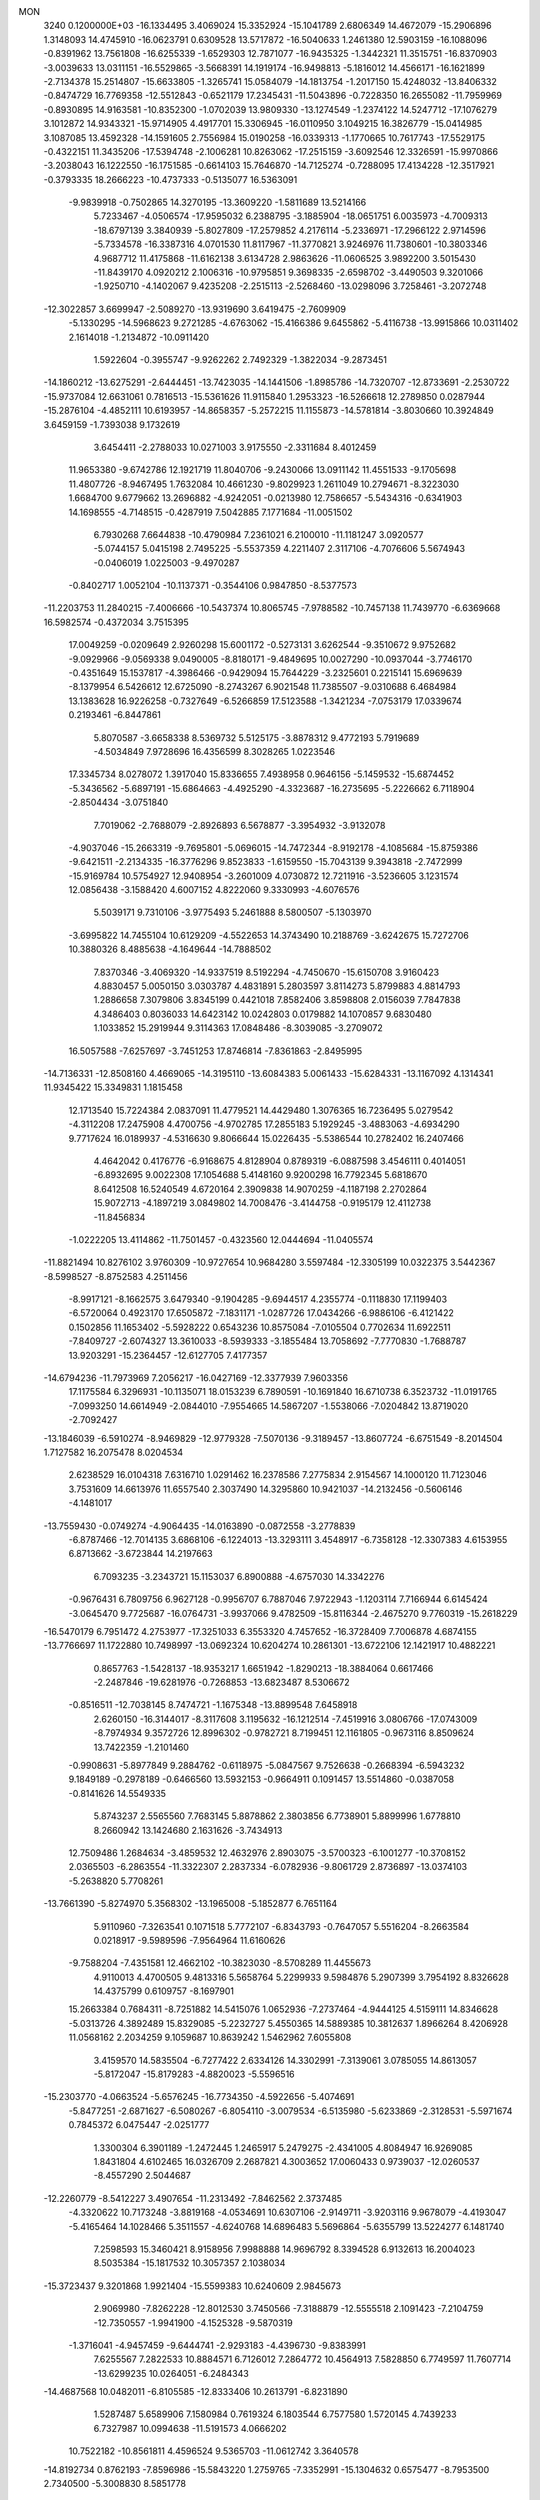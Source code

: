 MON                                                                             
 3240  0.1200000E+03
 -16.1334495   3.4069024  15.3352924 -15.1041789   2.6806349  14.4672079
 -15.2906896   1.3148093  14.4745910 -16.0623791   0.6309528  13.5717872
 -16.5040633   1.2461380  12.5903159 -16.1088096  -0.8391962  13.7561808
 -16.6255339  -1.6529303  12.7871077 -16.9435325  -1.3442321  11.3515751
 -16.8370903  -3.0039633  13.0311151 -16.5529865  -3.5668391  14.1919174
 -16.9498813  -5.1816012  14.4566171 -16.1621899  -2.7134378  15.2514807
 -15.6633805  -1.3265741  15.0584079 -14.1813754  -1.2017150  15.4248032
 -13.8406332  -0.8474729  16.7769358 -12.5512843  -0.6521179  17.2345431
 -11.5043896  -0.7228350  16.2655082 -11.7959969  -0.8930895  14.9163581
 -10.8352300  -1.0702039  13.9809330 -13.1274549  -1.2374122  14.5247712
 -17.1076279   3.1012872  14.9343321 -15.9714905   4.4917701  15.3306945
 -16.0110950   3.1049215  16.3826779 -15.0414985   3.1087085  13.4592328
 -14.1591605   2.7556984  15.0190258 -16.0339313  -1.1770665  10.7617743
 -17.5529175  -0.4322151  11.3435206 -17.5394748  -2.1006281  10.8263062
 -17.2515159  -3.6092546  12.3326591 -15.9970866  -3.2038043  16.1222550
 -16.1751585  -0.6614103  15.7646870 -14.7125274  -0.7288095  17.4134228
 -12.3517921  -0.3793335  18.2666223 -10.4737333  -0.5135077  16.5363091
  -9.9839918  -0.7502865  14.3270195 -13.3609220  -1.5811689  13.5214166
   5.7233467  -4.0506574 -17.9595032   6.2388795  -3.1885904 -18.0651751
   6.0035973  -4.7009313 -18.6797139   3.3840939  -5.8027809 -17.2579852
   4.2176114  -5.2336971 -17.2966122   2.9714596  -5.7334578 -16.3387316
   4.0701530  11.8117967 -11.3770821   3.9246976  11.7380601 -10.3803346
   4.9687712  11.4175868 -11.6162138   3.6134728   2.9863626 -11.0606525
   3.9892200   3.5015430 -11.8439170   4.0920212   2.1006316 -10.9795851
   9.3698335  -2.6598702  -3.4490503   9.3201066  -1.9250710  -4.1402067
   9.4235208  -2.2515113  -2.5268460 -13.0298096   3.7258461  -3.2072748
 -12.3022857   3.6699947  -2.5089270 -13.9319690   3.6419475  -2.7609909
  -5.1330295 -14.5968623   9.2721285  -4.6763062 -15.4166386   9.6455862
  -5.4116738 -13.9915866  10.0311402   2.1614018  -1.2134872 -10.0911420
   1.5922604  -0.3955747  -9.9262262   2.7492329  -1.3822034  -9.2873451
 -14.1860212 -13.6275291  -2.6444451 -13.7423035 -14.1441506  -1.8985786
 -14.7320707 -12.8733691  -2.2530722 -15.9737084  12.6631061   0.7816513
 -15.5361626  11.9115840   1.2953323 -16.5266618  12.2789850   0.0287944
 -15.2876104  -4.4852111  10.6193957 -14.8658357  -5.2572215  11.1155873
 -14.5781814  -3.8030660  10.3924849   3.6459159  -1.7393038   9.1732619
   3.6454411  -2.2788033  10.0271003   3.9175550  -2.3311684   8.4012459
  11.9653380  -9.6742786  12.1921719  11.8040706  -9.2430066  13.0911142
  11.4551533  -9.1705698  11.4807726  -8.9467495   1.7632084  10.4661230
  -9.8029923   1.2611049  10.2794671  -8.3223030   1.6684700   9.6779662
  13.2696882  -4.9242051  -0.0213980  12.7586657  -5.5434316  -0.6341903
  14.1698555  -4.7148515  -0.4287919   7.5042885   7.1771684 -11.0051502
   6.7930268   7.6644838 -10.4790984   7.2361021   6.2100010 -11.1181247
   3.0920577  -5.0744157   5.0415198   2.7495225  -5.5537359   4.2211407
   2.3117106  -4.7076606   5.5674943  -0.0406019   1.0225003  -9.4970287
  -0.8402717   1.0052104 -10.1137371  -0.3544106   0.9847850  -8.5377573
 -11.2203753  11.2840215  -7.4006666 -10.5437374  10.8065745  -7.9788582
 -10.7457138  11.7439770  -6.6369668  16.5982574  -0.4372034   3.7515395
  17.0049259  -0.0209649   2.9260298  15.6001172  -0.5273131   3.6262544
  -9.3510672   9.9752682  -9.0929966  -9.0569338   9.0490005  -8.8180171
  -9.4849695  10.0027290 -10.0937044  -3.7746170  -0.4351649  15.1537817
  -4.3986466  -0.9429094  15.7644229  -3.2325601   0.2215141  15.6969639
  -8.1379954   6.5426612  12.6725090  -8.2743267   6.9021548  11.7385507
  -9.0310688   6.4684984  13.1383628  16.9226258  -0.7327649  -6.5266859
  17.5123588  -1.3421234  -7.0753179  17.0339674   0.2193461  -6.8447861
   5.8070587  -3.6658338   8.5369732   5.5125175  -3.8878312   9.4772193
   5.7919689  -4.5034849   7.9728696  16.4356599   8.3028265   1.0223546
  17.3345734   8.0278072   1.3917040  15.8336655   7.4938958   0.9646156
  -5.1459532 -15.6874452  -5.3436562  -5.6897191 -15.6864663  -4.4925290
  -4.3323687 -16.2735695  -5.2226662   6.7118904  -2.8504434  -3.0751840
   7.7019062  -2.7688079  -2.8926893   6.5678877  -3.3954932  -3.9132078
  -4.9037046 -15.2663319  -9.7695801  -5.0696015 -14.7472344  -8.9192178
  -4.1085684 -15.8759386  -9.6421511  -2.2134335 -16.3776296   9.8523833
  -1.6159550 -15.7043139   9.3943818  -2.7472999 -15.9169784  10.5754927
  12.9408954  -3.2601009   4.0730872  12.7211916  -3.5236605   3.1231574
  12.0856438  -3.1588420   4.6007152   4.8222060   9.3330993  -4.6076576
   5.5039171   9.7310106  -3.9775493   5.2461888   8.5800507  -5.1303970
  -3.6995822  14.7455104  10.6129209  -4.5522653  14.3743490  10.2188769
  -3.6242675  15.7272706  10.3880326   8.4885638  -4.1649644 -14.7888502
   7.8370346  -3.4069320 -14.9337519   8.5192294  -4.7450670 -15.6150708
   3.9160423   4.8830457   5.0050150   3.0303787   4.4831891   5.2803597
   3.8114273   5.8799883   4.8814793   1.2886658   7.3079806   3.8345199
   0.4421018   7.8582406   3.8598808   2.0156039   7.7847838   4.3486403
   0.8036033  14.6423142  10.0242803   0.0179882  14.1070857   9.6830480
   1.1033852  15.2919944   9.3114363  17.0848486  -8.3039085  -3.2709072
  16.5057588  -7.6257697  -3.7451253  17.8746814  -7.8361863  -2.8495995
 -14.7136331 -12.8508160   4.4669065 -14.3195110 -13.6084383   5.0061433
 -15.6284331 -13.1167092   4.1314341  11.9345422  15.3349831   1.1815458
  12.1713540  15.7224384   2.0837091  11.4779521  14.4429480   1.3076365
  16.7236495   5.0279542  -4.3112208  17.2475908   4.4700756  -4.9702785
  17.2855183   5.1929245  -3.4883063  -4.6934290   9.7717624  16.0189937
  -4.5316630   9.8066644  15.0226435  -5.5386544  10.2782402  16.2407466
   4.4642042   0.4176776  -6.9168675   4.8128904   0.8789319  -6.0887598
   3.4546111   0.4014051  -6.8932695   9.0022308  17.1054688   5.4148160
   9.9200298  16.7792345   5.6818670   8.6412508  16.5240549   4.6720164
   2.3909838  14.9070259  -4.1187198   2.2702864  15.9072713  -4.1897219
   3.0849802  14.7008476  -3.4144758  -0.9195179  12.4112738 -11.8456834
  -1.0222205  13.4114862 -11.7501457  -0.4323560  12.0444694 -11.0405574
 -11.8821494  10.8276102   3.9760309 -10.9727654  10.9684280   3.5597484
 -12.3305199  10.0322375   3.5442367  -8.5998527  -8.8752583   4.2511456
  -8.9917121  -8.1662575   3.6479340  -9.1904285  -9.6944517   4.2355774
  -0.1118830  17.1199403  -6.5720064   0.4923170  17.6505872  -7.1831171
  -1.0287726  17.0434266  -6.9886106  -6.4121422   0.1502856  11.1653402
  -5.5928222   0.6543236  10.8575084  -7.0105504   0.7702634  11.6922511
  -7.8409727  -2.6074327  13.3610033  -8.5939333  -3.1855484  13.7058692
  -7.7770830  -1.7688787  13.9203291 -15.2364457 -12.6127705   7.4177357
 -14.6794236 -11.7973969   7.2056217 -16.0427169 -12.3377939   7.9603356
  17.1175584   6.3296931 -10.1135071  18.0153239   6.7890591 -10.1691840
  16.6710738   6.3523732 -11.0191765  -7.0993250  14.6614949  -2.0844010
  -7.9554665  14.5867207  -1.5538066  -7.0204842  13.8719020  -2.7092427
 -13.1846039  -6.5910274  -8.9469829 -12.9779328  -7.5070136  -9.3189457
 -13.8607724  -6.6751549  -8.2014504   1.7127582  16.2075478   8.0204534
   2.6238529  16.0104318   7.6316710   1.0291462  16.2378586   7.2775834
   2.9154567  14.1000120  11.7123046   3.7531609  14.6613976  11.6557540
   2.3037490  14.3295860  10.9421037 -14.2132456  -0.5606146  -4.1481017
 -13.7559430  -0.0749274  -4.9064435 -14.0163890  -0.0872558  -3.2778839
  -6.8787466 -12.7014135   3.6868106  -6.1224013 -13.3293111   3.4548917
  -6.7358128 -12.3307383   4.6153955   6.8713662  -3.6723844  14.2197663
   6.7093235  -3.2343721  15.1153037   6.8900888  -4.6757030  14.3342276
  -0.9676431   6.7809756   6.9627128  -0.9956707   6.7887046   7.9722943
  -1.1203114   7.7166944   6.6145424  -3.0645470   9.7725687 -16.0764731
  -3.9937066   9.4782509 -15.8116344  -2.4675270   9.7760319 -15.2618229
 -16.5470179   6.7951472   4.2753977 -17.3251033   6.3553320   4.7457652
 -16.3728409   7.7006878   4.6874155 -13.7766697  11.1722880  10.7498997
 -13.0692324  10.6204274  10.2861301 -13.6722106  12.1421917  10.4882221
   0.8657763  -1.5428137 -18.9353217   1.6651942  -1.8290213 -18.3884064
   0.6617466  -2.2487846 -19.6281976  -0.7268853 -13.6823487   8.5306672
  -0.8516511 -12.7038145   8.7474721  -1.1675348 -13.8899548   7.6458918
   2.6260150 -16.3144017  -8.3117608   3.1195632 -16.1212514  -7.4519916
   3.0806766 -17.0743009  -8.7974934   9.3572726  12.8996302  -0.9782721
   8.7199451  12.1161805  -0.9673116   8.8509624  13.7422359  -1.2101460
  -0.9908631  -5.8977849   9.2884762  -0.6118975  -5.0847567   9.7526638
  -0.2668394  -6.5943232   9.1849189  -0.2978189  -0.6466560  13.5932153
  -0.9664911   0.1091457  13.5514860  -0.0387058  -0.8141626  14.5549335
   5.8743237   2.5565560   7.7683145   5.8878862   2.3803856   6.7738901
   5.8899996   1.6778810   8.2660942  13.1424680   2.1631626  -3.7434913
  12.7509486   1.2684634  -3.4859532  12.4632976   2.8903075  -3.5700323
  -6.1001277 -10.3708152   2.0365503  -6.2863554 -11.3322307   2.2837334
  -6.0782936  -9.8061729   2.8736897 -13.0374103  -5.2638820   5.7708261
 -13.7661390  -5.8274970   5.3568302 -13.1965008  -5.1852877   6.7651164
   5.9110960  -7.3263541   0.1071518   5.7772107  -6.8343793  -0.7647057
   5.5516204  -8.2663584   0.0218917  -9.5989596  -7.9564964  11.6160626
  -9.7588204  -7.4351581  12.4662102 -10.3823030  -8.5708289  11.4455673
   4.9110013   4.4700505   9.4813316   5.5658764   5.2299933   9.5984876
   5.2907399   3.7954192   8.8326628  14.4375799   0.6109757  -8.1697901
  15.2663384   0.7684311  -8.7251882  14.5415076   1.0652936  -7.2737464
  -4.9444125   4.5159111  14.8346628  -5.0313726   4.3892489  15.8329085
  -5.2232727   5.4550365  14.5889385  10.3812637   1.8966264   8.4206928
  11.0568162   2.2034259   9.1059687  10.8639242   1.5462962   7.6055808
   3.4159570  14.5835504  -6.7277422   2.6334126  14.3302991  -7.3139061
   3.0785055  14.8613057  -5.8172047 -15.8179283  -4.8820023  -5.5596516
 -15.2303770  -4.0663524  -5.6576245 -16.7734350  -4.5922656  -5.4074691
  -5.8477251  -2.6871627  -6.5080267  -6.8054110  -3.0079534  -6.5135980
  -5.6233869  -2.3128531  -5.5971674   0.7845372   6.0475447  -2.0251777
   1.3300304   6.3901189  -1.2472445   1.2465917   5.2479275  -2.4341005
   4.8084947  16.9269085   1.8431804   4.6102465  16.0326709   2.2687821
   4.3003652  17.0060433   0.9739037 -12.0260537  -8.4557290   2.5044687
 -12.2260779  -8.5412227   3.4907654 -11.2313492  -7.8462562   2.3737485
  -4.3320622  10.7173248  -3.8819168  -4.0534691  10.6307106  -2.9149711
  -3.9203116   9.9678079  -4.4193047  -5.4165464  14.1028466   5.3511557
  -4.6240768  14.6896483   5.5696864  -5.6355799  13.5224277   6.1481740
   7.2598593  15.3460421   8.9158956   7.9988888  14.9696792   8.3394528
   6.9132613  16.2004023   8.5035384 -15.1817532  10.3057357   2.1038034
 -15.3723437   9.3201868   1.9921404 -15.5599383  10.6240609   2.9845673
   2.9069980  -7.8262228 -12.8012530   3.7450566  -7.3188879 -12.5555518
   2.1091423  -7.2104759 -12.7350557  -1.9941900  -4.1525328  -9.5870319
  -1.3716041  -4.9457459  -9.6444741  -2.9293183  -4.4396730  -9.8383991
   7.6255567   7.2822533  10.8884571   6.7126012   7.2864772  10.4564913
   7.5828850   6.7749597  11.7607714 -13.6299235  10.0264051  -6.2484343
 -14.4687568  10.0482011  -6.8105585 -12.8333406  10.2613791  -6.8231890
   1.5287487   5.6589906   7.1580984   0.7619324   6.1803544   6.7577580
   1.5720145   4.7439233   6.7327987  10.0994638 -11.5191573   4.0666202
  10.7522182 -10.8561811   4.4596524   9.5365703 -11.0612742   3.3640578
 -14.8192734   0.8762193  -7.8596986 -15.5843220   1.2759765  -7.3352991
 -15.1304632   0.6575477  -8.7953500   2.7340500  -5.3008830   8.5851778
   2.3261161  -6.2020190   8.7892456   3.6378472  -5.4305082   8.1533816
   7.1343786  -8.7341940  -9.0228248   7.5891083  -9.5572756  -9.3914136
   6.1369187  -8.8885768  -8.9862251  -3.9688568  -8.5310907   8.0047489
  -4.2920108  -9.2063480   7.3267377  -4.6773373  -7.8240215   8.1396876
   8.1877813   1.4934914 -16.5474670   7.4497932   1.7322816 -15.9005878
   8.9561103   2.1393274 -16.4349219  16.8223251  -4.5709907  10.8058766
  16.4786160  -4.8452811   9.8966303  17.8259811  -4.4644101  10.7682580
   1.7703127  -2.8934467  17.0730113   1.1597169  -3.3040687  16.3811571
   1.8967859  -1.9120983  16.8703791   7.6850129 -15.0944131  10.9044610
   8.6629580 -14.9066465  11.0731829   7.1744472 -15.0266550  11.7732714
   7.3364282 -11.0061478  13.1064888   6.3445106 -10.8158927  13.1081226
   7.4924731 -11.9814509  13.3175192  11.8061761  -8.9354517   8.5007323
  11.9732658  -9.8720427   8.8398169  12.5297471  -8.6812956   7.8435035
   0.3308683  16.3491928   5.6234426  -0.0736917  17.1850505   5.2262359
   0.6067263  15.7229429   4.8806011  -9.9924767  -2.9969536  -9.1265199
 -10.5130117  -3.6167049  -8.5223248 -10.4986681  -2.8655766  -9.9905861
  -5.3707138  10.6703927  -8.1160003  -4.5065792  11.1227689  -8.3781589
  -5.5458759   9.8934619  -8.7371256   8.2309337 -10.1299151   2.5340995
   8.1819837  -9.3026212   1.9567879   8.1501290  -9.8674190   3.5060391
  16.0209154   2.8509572  12.0320923  16.4990637   2.0579418  12.4353303
  15.9330085   2.7194565  11.0345553  -9.4815202 -12.6740957   6.8250321
 -10.1660479 -13.4087878   6.9334262  -8.5540514 -13.0738167   6.8362045
   1.5080904   3.4435254  -2.5820031   1.9328181   2.9729205  -1.7957224
   0.5781479   3.0785056  -2.7305543   2.0416189  10.2466563   5.6714605
   1.7031342  10.7181314   6.4980435   2.6045362   9.4533089   5.9431661
  12.8195624 -10.3562442  -2.5057215  13.0516568 -11.3388784  -2.5314564
  11.8607466 -10.2290911  -2.7965897   2.2934572   5.1237016   9.7482173
   3.1924709   4.7611036   9.4646739   1.8336526   5.5433032   8.9528468
 -12.1319831   0.1305002 -13.7431152 -12.8730536  -0.0037544 -14.4160863
 -11.3370191  -0.4370363 -14.0000872  -4.7645138   6.5192631   9.9325241
  -4.0624863   6.4590156  10.6561453  -5.3189732   5.6750653   9.9302987
   0.6230596  10.9030636   3.5340318  -0.2028777  11.4354728   3.7674156
   1.2275939  10.8484307   4.3412824  16.4374672  -9.7783678  -1.0523139
  16.9281812  -9.1222848  -0.4616745  16.3971286  -9.4178407  -1.9949130
 -11.9929719   4.1340827  15.9892414 -11.5201631   3.7008709  15.2089342
 -12.5232528   4.9290693  15.6622883   6.8101087  -2.1265130 -14.3341680
   7.1959953  -1.2001925 -14.4487191   6.8317417  -2.3817477 -13.3571894
  -2.1335505  -0.0061950 -11.4546582  -2.1125860   0.9741800 -11.6965784
  -1.7718735  -0.5507191 -12.2245824  -6.8851284  -6.5865610  -8.3663038
  -6.9188061  -5.7069038  -8.8614494  -7.4432636  -6.5220108  -7.5270074
   5.4314212   8.6556939 -10.2007399   4.5373446   8.8874957  -9.7920898
   5.7439344   9.4199004 -10.7824820  -9.2336557  -2.2437951   1.3603333
  -8.9082475  -2.9444848   0.7097618  -8.4461677  -1.8584440   1.8617982
  -9.7204839 -14.4033764  -6.9058360 -10.4955059 -13.7567905  -6.8688535
  -9.6221285 -14.8624630  -6.0115957   4.5535177  -3.9800850  11.3062305
   3.9082875  -3.7518291  12.0489803   5.1052352  -4.7824717  11.5743410
   1.7649824   6.5132034   0.2225942   0.8830586   6.9819608   0.3728504
   2.2685288   6.4552417   1.0961968   0.9375216  -3.8677596  10.0965665
   1.3444944  -4.4690542   9.3944852   1.1014898  -2.9023758   9.8490820
  -8.3877385   1.7349334  13.1382542  -8.5113106   1.8203531  12.1394882
  -7.7558817   2.4533264  13.4619339  -3.3003581 -16.3498443  -2.3590292
  -2.7549037 -17.1558993  -2.6289455  -2.9173777 -15.5230080  -2.7946528
  -6.6563455  12.0944758  -3.4177232  -7.2092217  11.3201192  -3.0789020
  -5.6903921  11.8098754  -3.4954185   7.4150798  12.4117110   6.9232006
   7.2287964  12.2534399   7.9031745   8.1700884  13.0756453   6.8270062
   4.7190869  -7.7548740 -18.4616708   4.0653312  -7.1386132 -18.0002316
   5.6518462  -7.5732818 -18.1194950   0.5975845  -3.5816209 -16.3891237
   0.9786973  -4.4621449 -16.0736393   1.3404149  -3.0072940 -16.7612144
 -10.0399921  -2.3119388  10.3537417  -9.8576445  -2.9776206  11.0911134
  -9.3893890  -2.4623375   9.5959845   9.1739765  -4.6016812   2.1958927
   9.1108287  -5.0637590   1.3000152   9.0125240  -5.2729908   2.9330335
   4.2693571 -10.3780597  -7.1552476   3.9409562 -10.8124964  -8.0058460
   5.2585094 -10.5521019  -7.0485380  -1.8875119   5.6235571  -1.0807804
  -0.9954151   5.3997836  -1.4981396  -2.6243153   5.4551368  -1.7507470
  -0.1447485 -17.2491315  -7.8166465   0.7333409 -16.7784688  -7.9825848
  -0.1879536 -18.0884128  -8.3768609  16.5274632  -2.8620257 -10.1708346
  15.5818393  -2.7320447  -9.8406826  17.1718772  -2.7408323  -9.4026271
   4.2771545   6.6457459  13.6556117   4.1616182   5.6726827  13.4108682
   4.9752738   6.7299073  14.3806265 -10.4565469 -10.8528003   4.8949007
 -10.2003969 -11.3691486   5.7242810 -11.4033385 -10.5137780   4.9884393
   1.6729543   7.0468602  13.3696368   1.3747683   6.1675831  13.7672006
   2.6815735   7.0700395  13.3222026  -8.4424589   7.5022521  -7.7820196
  -9.0775523   7.6939416  -7.0204347  -7.5760782   7.1362780  -7.4138522
  -9.7820674   0.0446124  -4.5805269 -10.0812028   0.9941415  -4.4101967
 -10.0346122  -0.2243587  -5.5207267   9.1653983   1.5332342  -8.4588649
   8.5588521   2.2549580  -8.0964890  10.0388480   1.5416086  -7.9517993
   0.6936716  -4.4784246  -6.4881093   1.3937667  -4.6138818  -5.7728343
   0.0719108  -5.2741686  -6.5055751  -0.3821463  -3.5969948 -12.2911501
  -0.8133150  -3.5847753 -11.3778898  -0.7348388  -2.8261632 -12.8402645
  12.4181118   4.7767387 -11.9059999  13.1059835   4.1670908 -12.3246427
  11.7324649   4.2224631 -11.4132861  13.5513149  -2.3565289  14.6113067
  13.1044516  -1.4631440  14.7605601  13.5007608  -2.5987936  13.6320968
 -10.7985166  -1.0711240  -2.1687748 -10.3007498  -0.5897558  -2.9040386
 -10.9795245  -0.4303111  -1.4093705  14.1449880  -2.0098107  -8.7642607
  13.2438374  -2.4654308  -8.7433343  14.0242570  -1.0180078  -8.6164397
  14.2632275   0.3520491  -0.3477022  14.6669334   0.9631531  -1.0431686
  15.0008283  -0.0736441   0.1952805  13.5563123  12.6024579  -2.4031164
  13.7206830  13.1084245  -3.2616501  13.7632851  13.1998016  -1.6154345
  -6.4664043   8.6453778   9.6139261  -7.3996448   8.3240276   9.8281603
  -5.8396875   7.8545191   9.5707009  -6.7994551   5.1995303  -4.1917166
  -6.2338092   5.0729372  -3.3646019  -7.7644787   5.3285908  -3.9230664
   1.8594406   0.3955048   5.5017490   2.2459752  -0.5107722   5.2795937
   2.0123998   0.5961682   6.4797253 -14.0970652  -2.1335977 -11.7805810
 -14.0628494  -1.5058093 -12.5710308 -14.4827875  -3.0205290 -12.0715643
   2.5735786 -14.8447385 -11.7809090   3.5518010 -14.9231558 -12.0197221
   2.1505050 -15.7618220 -11.7890729  -1.9600800 -14.4922563  -3.8205380
  -1.4419012 -15.1790223  -4.3496345  -2.3224269 -13.7878503  -4.4471295
  10.2033263   7.4378496   0.6075251   9.1961438   7.4953723   0.6562546
  10.5186384   6.6212748   1.1113941  -0.2854014 -15.3928051   0.6592310
  -0.6393551 -14.7647213  -0.0481074  -0.0533297 -14.8675951   1.4901324
  -7.1576640  10.6440164   5.7172805  -6.2686717  10.1799384   5.8373815
  -7.2348717  11.4007098   6.3817759   9.0681830  -2.2900564  -0.2723437
   9.0265518  -3.2976284  -0.2160823   9.1961108  -1.9062277   0.6530806
   6.5342336   4.6371251 -10.1364113   5.6637707   4.6829293 -10.6466037
   7.0277021   3.7924889 -10.3877647  -1.2028195 -13.2399307  11.9376109
  -1.0167151 -12.4056857  12.4756632  -0.3852721 -13.8329679  11.9424317
  -3.7441344  -4.4929304  -6.4686953  -4.5152875  -3.9232040  -6.7862400
  -3.2016462  -4.7986336  -7.2639010   4.4535746   0.2378538  17.4018148
   3.7371695   0.1961822  18.1125379   5.2785006   0.6804443  17.7809067
   1.1981530 -15.4426047  12.7308933   1.4495311 -16.3280925  13.1466101
   1.9780596 -15.0885112  12.1956703  -8.5734367   7.0835014 -12.3250298
  -8.1652089   7.3067347 -13.2214766  -8.0516887   7.5445216 -11.5933608
   0.1306559   5.8155284 -17.3888335  -0.3704473   4.9897826 -17.6840273
  -0.4902776   6.4176416 -16.8672961  14.7972375  11.7577029   0.5340469
  15.2725966  10.8929430   0.7492767  13.8771008  11.5545794   0.1704684
  -0.8234880  16.1570559  11.7428527  -0.8672828  17.0790944  11.3329418
  -0.1186869  15.6108860  11.2684544  -8.8650845   1.6401108  -1.3922245
  -8.3583266   0.8525178  -1.7703696  -9.3508984   2.1173339  -2.1381086
   5.6753925  -7.2175868  -3.7167455   5.1767939  -7.4457107  -4.5649547
   5.0180336  -6.9234714  -3.0085963   2.0902761   7.4113637 -13.0470982
   1.9843986   7.7470183 -12.1004061   1.6740211   6.4946722 -13.1277744
   6.6571964 -11.9021199  -7.3082573   7.6474694 -11.7384780  -7.4208661
   6.5092219 -12.5780195  -6.5724833 -14.2915102   7.7647094  -4.6629907
 -14.0825504   8.4418537  -5.3826514 -13.6723430   6.9722431  -4.7564206
  -8.5450547  -4.3567398   5.0318934  -9.4627198  -4.5702858   4.6680406
  -7.8541916  -4.9157788   4.5520147  11.1033691  -6.3320748   9.0153234
  10.9087927  -5.8243704   8.1641616  11.3764637  -7.2775931   8.7883556
   6.4295767  -2.9143351  16.9125075   6.1609748  -1.9407159  16.9081948
   7.4316951  -2.9866217  17.0156257  -0.7585744   8.0768589  -3.0026893
  -0.6451150   8.7414227  -2.2506374  -0.3512280   7.1923709  -2.7346410
  15.5482526   7.1846317  -7.8615177  14.8396985   7.8413832  -8.1560147
  16.0772092   6.8772576  -8.6651508 -10.5328805 -11.0089264  -1.9528121
 -11.3352375 -10.5937508  -1.5012012 -10.8304817 -11.4976955  -2.7850610
  17.4477071   0.8856391   1.2719321  16.9569857   0.0495432   0.9886719
  17.4150800   1.5645381   0.5248500   0.7227747   9.5030355  13.8173176
   1.3492518  10.0340456  13.2293937   0.9332681   8.5189814  13.7311192
  -2.1740491   0.5468427  -4.6934544  -1.8287560  -0.1831252  -4.0868083
  -3.1816177   0.4959848  -4.7416100   7.4711706   3.2012486  -6.3979625
   6.6046965   3.0502831  -5.9014426   8.2425151   2.8665179  -5.8384242
 -12.5943266  -2.3396758   5.3320267 -12.8144621  -3.3240157   5.3841351
 -11.6038834  -2.2242757   5.1713874   6.8995731  -6.6500623 -17.3152797
   7.6998790  -6.0851815 -17.5612881   6.7969900  -6.6691074 -16.3106833
 -10.9293344   6.6427217  13.8662417 -11.0844973   7.4542921  13.2853993
 -11.7962821   6.1361860  13.9754350  10.6524133 -14.2652970  10.4191054
  10.8537541 -13.3942305  10.8890043  10.9267641 -14.1960049   9.4495538
  -3.5064615 -17.9814437  -5.7585824  -4.2198829 -18.5783321  -5.3650672
  -2.7363407 -17.9044897  -5.1096663  11.1970854   7.1291396  -2.1977320
  10.8884971   6.8695973  -1.2717131  12.1460384   6.8127549  -2.3373346
  10.9905445   7.9912028  -7.3382186  11.4059084   7.6926158  -6.4673463
  10.1376832   7.4745944  -7.4989769   8.7137230 -14.9547474  -3.3522509
   8.4870150 -14.6278778  -2.4238869   8.9186993 -15.9432158  -3.3203939
  -3.3355150  -1.6248643 -17.0324756  -3.6064442  -1.4281117 -17.9853584
  -2.7090244  -2.4169378 -17.0173445  -9.9351638   3.7559896  -8.1455258
  -9.2417856   4.3970051  -8.5038914  -9.4760537   2.9366199  -7.7741078
   6.7832753 -15.9927299   2.3174581   5.8565371 -15.6758279   2.0708217
   7.1195055 -15.4652084   3.1104085  -5.0802913 -11.4683095  -9.2412306
  -5.9370037 -11.8864132  -8.9075645  -5.0707096 -11.4806886 -10.2511093
   9.7887656   2.6277965  -0.5405105   9.4072174   1.7060625  -0.6983943
  10.7917100   2.6014028  -0.6567248   3.9126747  11.9778689  -8.7467820
   3.5968155  11.3384496  -8.0316065   4.8075815  12.3639072  -8.4817985
   2.5513787  18.0073650   3.8586791   2.7543682  17.4090699   3.0706827
   2.8351797  17.5478519   4.7121454   4.5026292   5.2464047  -2.3343420
   4.5921001   6.0651256  -1.7497130   3.5765962   4.8571872  -2.2291159
   6.0880620   1.2886094  11.7272325   6.1186254   0.7644506  10.8644327
   6.3333753   0.6833557  12.4976799   2.0440768  -7.8285159  -3.8837297
   1.9291531  -8.4965114  -4.6325117   2.8059115  -8.1188637  -3.2875703
   9.1213790  -0.8326026  -5.3666704   9.5135064   0.0963828  -5.4243088
   8.1496960  -0.8054516  -5.6408873   5.0481603  13.5300207   5.8914723
   5.8406332  13.1218775   6.3663470   4.2729265  12.8829935   5.9131135
  -1.8090017 -19.0677932   9.5126063  -1.9427918 -18.0885531   9.7206663
  -1.0531649 -19.1710900   8.8506845 -10.5298905  -8.2339750  -2.8332948
 -10.3466942  -9.2173561  -2.6936496 -11.0528656  -7.8741077  -2.0477424
 -16.1668610   5.1373526   8.4265385 -15.9750654   4.7107397   9.3217010
 -15.9266350   4.4919894   7.6876895  -3.7112277 -17.9211346   7.1882191
  -2.7838086 -17.5604243   7.0153552  -3.9534766 -17.7761329   8.1579562
  11.2983644  -3.8245539  10.3860677  11.3436592  -4.7377827   9.9570437
  10.8380725  -3.1804429   9.7588897   2.5115986  17.5752659  -4.0997764
   2.2214670  18.1552828  -4.8740530   3.1583818  18.0887856  -3.5183394
   2.9805822   7.9328756   6.2042855   2.4604190   7.2313775   6.7116619
   3.9696522   7.7490808   6.2940628  -0.9981626   2.4637715  -2.9771272
  -1.2698953   2.1297004  -2.0635311  -1.2629841   1.7847491  -3.6763397
  -9.0899391   2.6562196 -16.2412451  -9.9952719   3.0989261 -16.3082037
  -9.0588802   2.0767746 -15.4145778 -11.7063469 -11.3590232  -8.0771835
 -10.7684129 -11.2088341  -8.4204373 -12.0168461 -10.5388173  -7.5762320
   6.8925217 -14.9414550  -9.8997540   6.1329402 -14.3807839  -9.5408894
   7.6404469 -14.3369819 -10.2084936   4.0859212  -8.2003979  -9.7833076
   3.2298431  -8.6244181  -9.4555315   3.9983611  -7.1948057  -9.7484120
  12.3268660  -3.3132822  -5.1737483  11.3698890  -3.3504415  -4.8529460
  12.5736312  -2.3573288  -5.3867272 -14.5081213  -0.7591490   6.4516643
 -13.6804771  -1.1978598   6.0739899 -14.2433506   0.0580959   6.9828020
  -1.8144742  -8.6676236   1.8013741  -1.7325549  -7.9823389   2.5387845
  -2.2921391  -8.2570628   1.0118324 -15.7617956 -11.4222078  -1.7775124
 -15.8243455 -11.0699530  -2.7220250 -16.6524993 -11.3068227  -1.3155242
   2.0440395 -13.4668076  -8.1899506   2.2336415 -14.3608380  -8.6199050
   1.6834960 -13.6113429  -7.2576321  -5.4747582   7.1027404  13.7467468
  -6.2425398   7.1446678  13.0918777  -4.8865047   7.9151559  13.6282613
  -2.4371174  -5.8296947   7.0957565  -1.7265431  -5.7545322   7.8095735
  -2.7960850  -6.7735478   7.0761720 -12.4165165  -0.1725269   0.2454398
 -11.5687890  -0.1425879   0.7936749 -13.1278810   0.3862162   0.6947356
  16.0795823  -1.1112787 -12.1012982  16.1892052  -0.1817111 -11.7218423
  16.4068163  -1.7901237 -11.4288495  13.6531462   5.1058213  10.0336070
  13.9114887   5.1882981   9.0606956  14.0966932   5.8425636  10.5633021
  17.3414924  -8.0762245  -7.3468371  16.5845526  -7.6000430  -6.8773764
  18.1255057  -7.4471181  -7.4450630  -9.4771536  14.3467101   5.4361074
  -9.2862770  15.3291864   5.3004374  -9.3574669  13.8565756   4.5611541
 -12.7203043   0.1660728  -6.3757735 -13.4624014   0.4124486  -7.0150628
 -11.9768532  -0.2918294  -6.8834211  -9.4207148 -12.1290071   2.7912159
  -8.5153035 -12.4609474   3.0914591  -9.8706738 -11.6425933   3.5534748
  -9.4560775   1.3834003 -11.6468270  -9.2576992   0.5285294 -11.1468854
 -10.4079459   1.6672389 -11.4638455  -6.0399627   5.6696106   6.6931965
  -5.8659843   6.6643948   6.6778351  -5.3216718   5.1940683   6.1659226
  -4.4034822 -14.3985422  -0.6676806  -4.0761652 -15.3194949  -0.9222583
  -5.3912082 -14.3256903  -0.8656452 -15.5449553   9.2990481   8.3517405
 -15.7171473   9.5868267   9.3044385 -15.4031912  10.1152314   7.7739449
   4.2938822  10.9655296   4.0315065   3.5256206  10.8688004   4.6799797
   5.1577565  10.7211216   4.4942008   1.5152728  -0.2957695  16.2320976
   1.3429699   0.4817765  16.8532529   2.1674783  -0.0147834  15.5139230
  -1.7097647   1.8522109  10.8117496  -1.4140671   2.7848698  10.5611294
  -1.6631553   1.7423924  11.8146791   7.3325748  -0.4950217   4.1344095
   6.7836842   0.1739285   3.6135211   6.7356873  -0.9878115   4.7832420
   3.3534615   6.5364301  -6.8831206   3.3062542   5.8595205  -7.6312281
   3.9783646   6.2006086  -6.1642186  10.3624599  16.2024188  -1.1165526
  10.7106330  15.5920265  -0.3910895   9.9830487  17.0398941  -0.6984830
   1.9778118   3.8692359  17.0017117   1.5550356   3.0188256  17.3454595
   2.1053424   4.5152105  17.7675790  13.4535465  -5.5549634  13.6043605
  14.2361490  -5.9868807  13.1341682  13.3596947  -4.5987806  13.2929023
  -9.8181709  -5.8196916   8.2093727  -9.4297316  -6.1824627   9.0682162
  -9.8504037  -6.5548413   7.5175519   6.2748305  -4.1094973   3.5075430
   5.5783131  -4.8379002   3.4412655   7.0930259  -4.3770405   2.9792656
   1.1138634   3.4454862 -10.5106431   0.6363514   2.5770551 -10.3159388
   2.0512995   3.2496018 -10.8314903  10.2645145  -2.2752395 -13.0790592
  10.4535971  -1.6514974 -13.8506119   9.5514070  -2.9377087 -13.3487113
  -2.5137151  -6.5597868  -4.4431706  -2.4479839  -5.8661119  -5.1743304
  -2.4621124  -7.4830335  -4.8494374  -1.2219864   2.1838040   1.8027365
  -0.2981868   2.2254036   2.2088937  -1.8895234   1.9150946   2.5114605
  -6.6586061 -15.7324805  -3.0495323  -6.8343984 -14.9300194  -2.4619497
  -6.1905495 -16.4476495  -2.5114279  11.0162204  11.7073196  -3.0439917
  11.9189128  12.1448427  -2.9264332  10.4025533  11.9951496  -2.2952150
  11.0297683   4.6310813   6.1173882  10.7815468   5.0945412   6.9797634
  11.4061108   5.3070783   5.4681622  14.7269903  13.6590387   2.3211235
  14.7340402  12.8733972   1.6864442  15.0502158  14.4849980   1.8379914
  -8.4993352   7.3749947 -16.4264476  -9.4584272   7.0666809 -16.3544400
  -8.4741393   8.3819069 -16.5012339  -8.4553126  -0.9251309 -10.6114367
  -8.9622004  -1.5409766  -9.9918410  -7.4686512  -0.9734851 -10.4010533
   3.5455904   3.4426789   1.9133497   4.3756332   3.0811975   2.3610774
   3.5845283   4.4517874   1.8965058  -4.1445423  14.0714267  -5.8281313
  -5.0269575  14.3775671  -6.2124767  -3.4755891  13.9511020  -6.5752079
  10.8428272  -8.3722586   3.7843381  11.5037035  -9.0513780   4.1338225
  11.2573201  -7.8632883   3.0167152   0.7416522  -8.5308519  11.1872613
  -0.0283744  -9.1553386  11.3800704   1.0932103  -8.1519901  12.0550001
   1.6820780  11.8140625   8.0128283   2.6671893  11.5915128   8.0241189
   1.2005720  11.2449877   8.6943016  10.9171476 -13.6362195   7.7717771
  11.2527607 -13.9807780   6.8836649  11.6284288 -13.0613299   8.2003574
  10.1066123  12.8447817  -5.4313585  10.3905660  12.6130146  -4.4902133
  10.2861939  12.0592232  -6.0402494  -1.5131753  10.2978927 -13.5754908
  -1.4756288  11.2841690 -13.3611333  -0.6256945  10.0021451 -13.9562943
 -11.6752810 -16.5202958   6.2058211 -11.5459922 -15.8083651   6.9104764
 -10.7844689 -16.7435781   5.7854654 -12.0617631  12.2545917   0.5483656
 -12.2417683  12.3749800   1.5348771 -12.2438311  13.1223077   0.0646092
  -2.7082507 -12.1524634  -0.8019560  -2.7182398 -11.7382379   0.1191398
  -3.3613241 -12.9223309  -0.8319420  -1.8583205  -5.0457854  13.2465786
  -0.8766957  -4.8086752  13.2295029  -1.9847578  -5.9819830  12.8893006
 -12.4748587  -4.7040587  -0.6414053 -12.8987154  -5.5436720  -1.0095018
 -11.8005227  -4.3489654  -1.3041871 -16.6742116   3.5367757 -12.4719602
 -15.6686371   3.4693264 -12.5380712 -16.9234110   4.0387141 -11.6316879
  -9.7131703  -7.9186304   6.5847465  -9.2050830  -8.1806370   5.7521002
  -9.5607999  -8.6111608   7.3039717   7.1670124  10.1924026  -2.8866484
   8.1119265   9.9308720  -3.1292163   7.0615230  10.1797181  -1.8822525
   0.5777943   5.0105933 -12.6350988   0.9713856   4.4231857 -11.9138927
   0.3813640   4.4526454 -13.4537619 -13.5203484  -7.0841237  -1.6516255
 -14.3159346  -6.6036428  -2.0469488 -13.7938361  -7.5364939  -0.7910060
   9.6957441 -10.7397387 -14.2603036   8.8258590 -10.2995634 -13.9963990
   9.7003296 -10.9057921 -15.2565492  12.4727720   2.7422492  -0.4385333
  12.9136821   1.8389618  -0.5373777  13.0400965   3.4450329  -0.8905707
  -1.3416704   9.4923729   6.4907092  -1.5505947   9.7588404   7.4422583
  -1.3266922  10.3158394   5.9060909   2.9838156  -2.0895845 -17.6019808
   3.6118002  -2.2045008 -18.3846235   3.5186398  -2.0285879 -16.7473800
  11.0254827  -5.9319998  -7.0385405  10.5149092  -5.3040729  -6.4342867
  10.3846029  -6.5892347  -7.4597475  -7.7636422  14.2712867  -9.6061242
  -7.0840842  13.5528205  -9.8113248  -8.6945998  13.8959973  -9.7182666
   1.8317126   2.1371904  13.4601550   2.5345293   2.6260296  12.9242587
   2.2708991   1.4119852  14.0090562  15.4715059  -1.1754218  -4.4885865
  14.5222329  -0.9865001  -4.7771854  16.0792176  -1.1534066  -5.2949994
  -8.0557568   4.9172083  17.3623564  -7.6991184   5.7226865  16.8682775
  -7.4288348   4.1364423  17.2301703  -9.4126118  14.8606401   9.2777937
 -10.1351826  14.7375625   8.5829245  -9.7124555  14.4517732  10.1513048
  -4.3329344  -3.7144901   0.5104414  -4.7911974  -3.3865019   1.3486053
  -4.8768446  -3.4467124  -0.2973685   4.5801466 -10.4977312  13.3354216
   4.3553598  -9.9019499  14.1193958   4.1520629 -10.1285465  12.4984347
  -2.9320587   9.8703803 -11.3824278  -3.4531968   9.0068708 -11.4359668
  -2.4367373  10.0189753 -12.2499969  16.7268835  10.8743997  -5.9790789
  15.9565623  10.9941590  -6.6212340  16.6106151  10.0089560  -5.4715468
  -4.3605393   7.6032428  17.6505401  -4.0579553   8.0750050  18.4907682
  -4.6434899   8.2874746  16.9636152  -9.7854940  12.9772517 -11.0074955
  -9.4471148  13.3565360 -11.8802744  -9.6963567  11.9712774 -11.0205490
   7.1060719  15.9299533  -0.1291892   6.4962867  15.1291461  -0.0457033
   7.1908461  16.3836250   0.7691957 -10.9842745  -3.9619229  12.8083111
 -11.0962849  -3.3824705  13.6279382 -10.6825025  -4.8846048  13.0870434
   3.4684536  -0.3776629   2.3124110   2.7561264  -0.3667449   1.5964705
   3.2217221  -1.0521935   3.0225040  -7.5423128  -1.1150766   6.2675021
  -7.3559713  -0.5512815   7.0845161  -8.2475142  -1.8038404   6.4874918
  13.3176502  -2.8462658  12.0342406  12.4794162  -3.0407212  11.5054203
  13.8659741  -2.1488024  11.5515547  -6.0136723  14.3129566   2.1123894
  -5.4855313  13.7092492   2.7261519  -5.6556140  15.2551402   2.1770768
 -16.1455524  -6.0262450   6.3907444 -16.1177461  -5.0228356   6.2789574
 -16.1501069  -6.2553725   7.3744007   3.3398490   9.0947536   2.3005776
   2.3484964   9.2524034   2.4122314   3.8521171   9.8344815   2.7593631
  15.2141486  -6.4410574  11.5333134  14.5661551  -6.2390550  10.7853832
  16.0539271  -5.8940821  11.4080538  15.5812241   1.9541992   9.5553367
  16.3055819   1.9143906   8.8526127  14.6805241   2.0375443   9.1060114
   4.8447047   7.4458241 -12.6296011   5.1093474   7.8293392 -11.7335093
   3.8404140   7.4852883 -12.7293143  11.5625817   0.1090307  -2.8298983
  10.6155605   0.1244753  -2.4791672  12.0540748  -0.6812058  -2.4373925
 -15.4125235  -3.9007183   1.8198684 -14.8044165  -3.2505356   1.3428272
 -16.1260526  -4.2240412   1.1823432  15.8882507  12.5020841   4.5812318
  15.4552125  12.8052924   3.7206258  16.7339373  13.0317388   4.7373733
   4.8660632 -12.3010229  -4.7326654   4.9743042 -11.3490862  -4.4129774
   5.7087287 -12.8209267  -4.5333794  10.8501238  13.0060637   1.5205752
  10.1595703  12.7932256   0.8149294  10.3944195  13.4091415   2.3267773
  -8.0953241  -4.6354086  -3.2807341  -8.9376909  -4.1117813  -3.0901230
  -7.3089480  -4.1802027  -2.8397122 -10.0309427 -17.4405750   3.9420308
  -9.7883841 -16.4886143   3.7074329  -9.4993098 -18.0756426   3.3639689
   2.0960337 -10.2468273   3.5028221   3.0864221 -10.0489151   3.4949775
   1.9504390 -11.2287722   3.6890653   9.9150540   9.0568527  -3.7392587
  10.2991827   9.9531463  -3.4761942   9.9718879   8.4229767  -2.9549940
  16.7578975  -5.3282770  -7.9815052  15.9664820  -5.1064214  -7.3945286
  16.5108664  -6.0793979  -8.6099104  12.4135824 -11.4620395   9.4345557
  13.2159201 -11.8484814   8.9580928  12.4587906 -11.6979241  10.4155831
  -6.7900088   9.2021826  -0.2314941  -7.4150449   9.3834212  -1.0038816
  -7.0272177   9.8062725   0.5423970   2.0088416  13.3124659  -0.7004868
   2.4784998  12.8286504  -1.4524467   1.4032715  12.6683414  -0.2121339
  10.9904838 -13.8039364  -4.5349230  10.3688881 -13.9970642  -3.7626404
  10.8279969 -14.4735258  -5.2733998  -1.1256590  -1.4388895 -13.8393126
  -0.4947371  -0.6662834 -13.9977973  -1.7865370  -1.4955097 -14.6009782
   1.6239807  -6.4096503  -0.4954169   0.9770337  -6.6860041  -1.2201156
   1.8959379  -7.2213935   0.0405048  -2.5934223  14.5287158  -7.9571197
  -1.7897680  14.0034369  -7.6435565  -2.3597761  15.5105714  -7.9954469
  14.3999259   3.4031331   6.2241121  13.4806086   3.7450624   6.4650268
  14.3217874   2.4766452   5.8296321  -7.1013073 -13.4131631  -1.1147692
  -8.1079537 -13.4277980  -1.1956945  -6.7335305 -12.6265082  -1.6305350
  -6.0046146  15.0452384  13.8094994  -6.3847528  15.1650613  14.7375282
  -5.5991424  14.1237816  13.7282000 -14.5389026   5.3993301  -8.1298151
 -14.8833853   6.2930535  -8.4502684 -13.5445775   5.4616596  -7.9638853
  17.4290174   2.0055070  -7.1076687  18.0326211   2.5978300  -6.5554768
  16.4712826   2.1332592  -6.8135200  -6.7312631 -10.7241578  10.4997099
  -6.8668585  -9.7241445  10.4586336  -7.6197844 -11.1895013  10.3810285
  -3.3081350  -2.2669939  10.5824996  -3.5515113  -1.9373048  11.5056318
  -3.5946779  -3.2303387  10.4826994  12.5789011 -12.0183604 -10.1067934
  13.5748002 -12.0458818  -9.9408793  12.3902534 -12.2727415 -11.0658567
  -3.9640857   7.1402949 -12.6867520  -3.1734322   6.5869308 -12.3888339
  -4.7954910   6.8245002 -12.2080675  -0.3582967 -17.8962363  -0.4303714
  -0.8296166 -17.9019653  -1.3236377  -0.6755856 -17.1059091   0.1125932
 -17.0495965  -8.0900777   0.6654995 -16.1167424  -8.4621692   0.5585822
 -17.0123423  -7.2387090   1.2076096 -14.8306221   8.1528712  -8.9664293
 -14.4340675   8.6453843  -8.1788537 -14.9815696   8.8001618  -9.7269093
  -2.3669762   5.8769874  10.9032609  -2.0201656   5.2394101  10.2008951
  -2.3405032   5.4282751  11.8077256  -4.5968307 -13.7764444   2.2686905
  -4.1429402 -13.1865937   1.5859317  -3.9249147 -14.4254373   2.6526660
   3.5648706  -9.4444440 -16.7759473   4.2623405  -9.9575741 -16.2560116
   3.9957825  -8.6462922 -17.2202092  -1.4793520  10.5326266  -9.2744390
  -1.0107804   9.7461033  -8.8479161  -2.0130766  10.2150194 -10.0709086
  12.1438896   0.4330854  -9.7096686  13.1362130   0.6106610  -9.6475308
  11.9891151  -0.4625181 -10.1501674 -12.1127379   9.8640304  -3.1627934
 -11.6591871  10.6718155  -2.7604567 -12.9399435  10.1567089  -3.6629636
  14.9139834   2.4489297  -6.1601791  14.7723321   3.4247383  -6.3788855
  14.1505646   2.1180035  -5.5876587   0.4245351 -13.9095048   3.0556746
   1.0159856 -13.4720099   3.7476894  -0.5159245 -13.9853082   3.4160768
  -5.2236841  12.9594230  -0.3829091  -5.7233454  13.2747780  -1.2020487
  -5.5750010  13.4415818   0.4320752   4.1065851  -5.7932663  -1.8767923
   4.5349932  -4.8906973  -1.7286848   3.2934637  -5.8812573  -1.2841785
  -0.9710967   5.0250935  -9.2137429  -0.9040345   5.1156899  -8.2100522
  -0.1221367   4.6114402  -9.5718739   5.0441764   2.2398107  -4.4209440
   5.3747685   1.9009893  -3.5287507   4.0414229   2.3555660  -4.3865035
   2.3266489 -11.5963103  -1.9074458   2.5197325 -12.0998687  -2.7614058
   1.3806862 -11.2432091  -1.9314068 -13.7819102  -4.9269648 -11.6513119
 -13.7673579  -5.2937160 -10.7103646 -14.1926921  -5.6094190 -12.2722906
 -11.7251984   2.5635020  -5.3517794 -12.1696880   1.7199163  -5.6847841
 -12.3106190   2.9994206  -4.6536692   0.4171093   8.0280800  -5.6632421
   0.1913584   8.1692185  -4.6889647   1.4203976   8.0262176  -5.7794710
  -1.1202586   0.2956291  -7.2802703  -1.1810371  -0.6820076  -7.5265068
  -1.6038729   0.4537160  -6.4077878  -2.7987129  15.0423059  13.2273093
  -3.7167276  14.6852584  13.0040021  -2.3205445  15.2980352  12.3752193
   2.3392860 -11.4214697   7.0564041   3.2482884 -11.0313740   7.2604629
   1.6809727 -10.6732512   6.8924137  -9.0840616  -3.2572306   7.3982048
  -8.8113901  -3.6499939   6.5085491  -9.6298014  -3.9342128   7.9119782
  -9.0380721   5.7192404  -2.6865449  -9.3713869   5.5726271  -1.7444697
  -9.7140638   6.2649095  -3.2016959   1.1042845  -8.3160160 -16.3259245
   0.6631676  -7.7650718 -17.0484037   2.0034032  -8.6407103 -16.6518988
   1.9820473   1.7167658  10.2227687   2.8221780   1.8785262  10.7595311
   1.2060966   2.1926188  10.6604496   2.9374823  -3.0264927  13.2993181
   3.6604706  -2.6241220  13.8785294   2.5567723  -2.3142749  12.6927658
  14.1142144   5.2130454  -1.3735742  14.8940425   4.5997601  -1.5629131
  14.1353396   5.4949368  -0.4039397  -0.2606345  15.0238786   1.6291638
  -0.0222040  15.7045927   0.9221425  -0.1831467  14.0945093   1.2413903
  11.2237013 -13.7717229   4.7379072  12.1646391 -13.9076075   4.3969211
  10.8491633 -12.9134693   4.3594604  -1.8268362  -2.3646101  15.8238891
  -2.4047425  -1.8341264  15.1877199  -1.7960045  -1.8982241  16.7192289
 -13.4021476 -11.1770217   2.2975239 -13.8897285 -11.5554895   3.0969780
 -13.2647433 -10.1846718   2.4258276  -3.1284803   3.0221077  18.0701045
  -2.8320010   3.9645294  17.8602444  -3.8755657   3.0476134  18.7493047
  15.3061192  -3.7693108   5.2224758  14.3684281  -3.5547532   4.9145789
  15.9610783  -3.5483028   4.4860764 -10.3342650  13.5712244  11.5083773
 -11.3341909  13.4522292  11.5864059  -9.8668528  12.8315132  12.0128110
 -11.6905691   5.7031625  -7.8572905 -11.0786874   4.8997147  -7.8441538
 -11.8752090   6.0012037  -6.9100949  10.6806757   3.4542397  -3.2306965
  10.1921432   3.8081426  -2.4206417  10.5235323   4.0712310  -4.0147422
   9.1366127  -3.6492668  17.2925399   9.7623132  -3.4843763  18.0680462
   9.6629991  -3.6546902  16.4305724 -13.0592038   5.5538459  11.4826863
 -13.0655760   5.9863151  10.5699817 -12.1696862   5.0999949  11.6339405
   3.9496345  14.4512692   3.2883463   3.8958642  13.8622438   2.4696535
   4.6224414  14.0667538   3.9360953  -2.7765976  16.3231067   0.0768738
  -2.6952546  15.3752210  -0.2622370  -3.5455290  16.3824938   0.7290376
   4.9387925  -5.6842817   6.8687016   4.4677410  -5.4808295   5.9987489
   5.7081598  -6.3152573   6.6953707   7.3184773   6.8787136   0.6572926
   6.3181203   6.8558769   0.7946401   7.5879232   6.1414320   0.0217498
  -9.9798400  -1.2455102   4.4900210  -9.3392118  -1.9325763   4.1190282
 -10.2782018  -0.6283395   3.7482794   1.3318308  14.5521719   3.8672405
   2.3378354  14.6086024   3.7974522   0.9291250  14.5608642   2.9410372
   4.7498899  10.8639958  -0.6242335   4.2810755  11.0936545   0.2403878
   4.2487631  11.2756355  -1.3985233   5.0788890  14.6488555  -2.9054084
   5.1999365  13.7512443  -3.3523331   5.9307864  15.1847449  -2.9902213
   0.5085356  11.4199627   0.8831137   0.4638423  11.1736529   1.8615992
  -0.2760099  11.0101569   0.3966493   9.5313115  -4.9247846  -4.8090321
   9.5291435  -4.1141806  -4.2065236   8.6082819  -5.0586187  -5.1965949
 -17.4041806  -0.4107481   6.4359426 -16.4270862  -0.6512224   6.5228825
 -17.6331437  -0.2796910   5.4610067   2.1266774   1.2599103 -18.3880848
   2.9211669   1.2732907 -17.7646208   1.8186926   0.3071714 -18.5205007
  -1.8210889   4.5497172   5.5783958  -1.3582898   4.6158619   4.6831071
  -1.5567033   5.3371374   6.1529997   0.1143094 -10.4511670 -14.8747829
   0.7776543 -11.2125666 -14.8562280   0.4409154  -9.7355195 -15.5082473
  12.1766739 -10.3594605   5.1227805  12.6464237  -9.6628237   5.6832557
  12.8573137 -11.0041494   4.7470072  -0.4685885 -11.7498789  -5.4000417
  -1.3639043 -12.0365544  -5.7692663   0.1068213 -12.5647231  -5.2418247
  14.4437168 -12.9576284  -6.1712384  15.0037165 -12.6933698  -5.3733238
  14.6375775 -12.3324602  -6.9404475   4.8949727   4.3806240 -12.8937807
   5.0363871   5.3617476 -13.0874258   5.5287038   3.8316077 -13.4568668
 -11.9609765  13.1117964  -9.2498003 -11.2070055  13.0151636  -9.9148490
 -11.9799556  12.3047564  -8.6428190 -10.3613909  -0.6153608  -7.2102387
  -9.8031996   0.2263668  -7.2143789 -10.5815857  -0.8779375  -8.1603270
  -1.3768569  -1.1307156  -0.3966071  -1.6892183  -1.8314219  -1.0535250
  -1.8908825  -1.2264768   0.4675153  13.9345143 -12.0342619   4.0782937
  14.1569918 -13.0100327   3.9423705  14.5908124 -11.6268238   4.7289603
  -1.2797539  10.0527192  -0.8913324  -0.9842651  10.7305879  -1.5792863
  -2.2578926  10.1909731  -0.6810215  -1.6456292  -7.6047299 -12.1361291
  -1.5167478  -8.5582549 -12.4431789  -2.4501618  -7.5528157 -11.5277443
  13.9393441  -9.4736204  -0.2261185  13.5900396  -9.7484616  -1.1330632
  14.9240595  -9.6897251  -0.1650076  14.5089875   2.4681491   2.9918704
  13.5570778   2.5125477   2.6572113  14.5979514   1.7109423   3.6543078
 -12.2822236   5.6130544   2.2479737 -12.4133622   4.6338615   2.4579353
 -11.2950265   5.8263011   2.2397528  16.9737927 -11.0204905   2.5293515
  16.0632260 -10.5839567   2.5091916  17.0886517 -11.5976657   1.7085128
  -0.0865824  15.0278859  -4.8825370  -0.0984917  15.7829616  -5.5532223
   0.8540947  14.8980335  -4.5384949  -2.1393208  -4.0030671 -16.2813884
  -1.1631987  -3.7540131 -16.2088787  -2.3797108  -4.6426104 -15.5375490
  -2.0754226 -14.0201926   6.1009026  -2.8781356 -13.5715171   6.5185651
  -2.0651932 -13.8353991   5.1080045   2.8310676   0.9775274   7.9585090
   3.8322349   1.1041852   8.0000063   2.4170144   1.2810845   8.8282866
   2.7526276   0.0855434  19.6393924   2.7819981   0.8294531  20.3219140
   3.4617160  -0.5997631  19.8576780   9.5849854  -2.6183090  -7.3603638
   8.7315803  -3.1352155  -7.5172316   9.3977517  -1.8372922  -6.7479455
   6.1434228  18.9463649   3.3528625   5.7398009  18.2463022   2.7469733
   5.7770226  19.8551632   3.1080431   5.9429374   7.3318519   6.4255054
   6.9417667   7.4747799   6.3806542   5.6845506   6.5679390   5.8174155
  16.9956542  -1.7364118  -2.1676991  17.9140519  -2.0691126  -2.4245179
  16.6251369  -1.1628220  -2.9118843   9.1234085 -10.1912664  -5.1662836
   8.5112008 -10.7099303  -4.5528592  10.0332807 -10.6293941  -5.1829205
 -14.3806083  -7.3339651   1.0228156 -13.5971011  -7.8150730   1.4408485
 -14.4372924  -6.3965786   1.3945595   4.9615734 -15.6102877  -2.8941793
   4.7696392 -16.5075183  -2.4719963   5.9376657 -15.5599418  -3.1487558
  -9.8282879  -8.6363460  -9.4033097  -9.6090957  -7.8047741  -8.8736467
 -10.8118459  -8.6397284  -9.6328789 -13.5769630 -14.2605068   0.0449177
 -12.9280943 -13.5932549   0.4371476 -14.2960272 -14.4692545   0.7227607
   1.6013336   3.1657843   5.9522898   2.1121110   2.2949785   5.9823526
   0.6919505   3.0373254   6.3725524  -5.8603446   5.0691606 -19.8320678
  -5.6592207   4.7364753 -18.8998823  -6.8602027   5.1410655 -19.9554105
  12.4543761 -11.7492153   1.8631400  12.0314215 -10.8321232   1.8508333
  13.2123407 -11.7614245   2.5305534   0.8261601  -9.0405221   6.9775019
  -0.1176001  -9.0461396   7.3372033   0.8116032  -8.7949092   5.9979293
 -15.0037788   3.2664654  -1.1335492 -15.9842496   3.0582798  -1.0093086
 -14.7873717   4.1465001  -0.6876715  -4.9432803   5.4657479 -15.2919744
  -5.1185469   5.9326496 -14.4136895  -5.8087581   5.0894353 -15.6517480
  -3.7625558   4.9366092  -9.1983044  -2.7971528   4.6832915  -9.3529886
  -4.0360323   4.6662616  -8.2643757   5.2505906  16.1979236  -8.2545700
   5.4721341  16.9391544  -7.6052663   4.4953344  15.6396002  -7.8831361
 -11.7517481 -10.4808979   7.8690210 -10.7516118 -10.4399156   7.7343069
 -12.1527041  -9.5707652   7.6929734  -5.3602937 -11.4930536 -11.9988833
  -4.6608193 -12.1663797 -12.2772134  -6.2803513 -11.8778320 -12.1586943
   8.1861421  15.1796771  -2.4646622   9.1824321  15.3299594  -2.3945094
   7.7414523  15.4632664  -1.6033097  -2.4176817  15.0426489  -3.6825658
  -3.2087885  14.6814530  -4.1961684  -1.5867476  14.9746770  -4.2526783
   8.2190861   0.4633477 -13.6259263   8.7475727   0.6609440 -12.7882166
   8.8540396   0.3118705 -14.3966328  17.5694562   9.0334686   5.7456854
  17.7024207   8.7246653   6.6980829  16.5847958   9.1771142   5.5727407
  -1.4266643  -2.5348371  -4.1663083  -1.1415441  -2.8798807  -5.0717095
  -0.6872699  -1.9702131  -3.7731217 -11.0197059   7.6735766 -13.7792800
 -11.2938102   8.5815309 -13.4320253 -10.5964692   7.1412847 -13.0325298
   1.4813266  -6.8133486  13.4123837   1.2905505  -6.8286759  14.4040840
   1.2622829  -5.8997933  13.0415245 -13.1027447  -7.7373906   7.9036786
 -14.0738260  -8.0120906   7.9441879 -13.0192734  -6.7595657   8.1424065
   3.4959575  12.2633586   1.6332255   2.4897324  12.3116232   1.5605501
   3.7490747  11.7205981   2.4465168  -1.8491748   7.2076348   2.7671958
  -2.0283025   6.2137521   2.7526877  -1.1169112   7.4273809   2.1071946
 -12.2388043   5.8907331  -5.0343655 -12.2878149   5.1341108  -4.3671169
 -11.6279864   6.6129039  -4.6801469  -2.9841054   7.4457877  -8.9430159
  -3.8617574   7.8735977  -9.2014834  -3.0455222   6.4461522  -9.0736175
  -6.5698825  -2.7043770  10.9098759  -7.1417995  -2.6619093  11.7412648
  -6.2721368  -1.7726664  10.6581561   5.5209726  -6.5466992  16.1816926
   5.0965655  -6.8594782  15.3202126   4.8336156  -6.0582851  16.7376530
   8.8688296  -1.8249028   2.4648681   9.0187126  -2.8158775   2.5897854
   8.1295447  -1.5161051   3.0798492  -9.7157144  10.2688726 -11.9453048
  -9.7244326  10.4698204 -12.9350745 -10.5722742   9.7986847 -11.6897102
  -3.7783407   2.6112428  -6.7292341  -3.2939151   1.7289240  -6.8125730
  -3.3602805   3.1561702  -5.9887074   7.9128019  15.2207060  -8.4964875
   8.1472881  15.0204398  -7.5347132   7.0584472  15.7583601  -8.5297457
   3.0811997   5.0940419  -8.9572105   2.7825643   5.9207452  -9.4546826
   3.4128169   4.4053215  -9.6173576  13.4900130  -7.3598602  -7.2687616
  12.5945970  -6.9306390  -7.0841010  13.7311275  -7.2306964  -8.2410169
  -1.8322589   0.6088572   6.9843432  -1.4914449  -0.1027855   6.3538588
  -1.7975485   0.2630656   7.9326698 -14.8687387   1.5359197  10.6303150
 -15.6824142   1.4545423  11.2231134 -14.1838977   0.8450432  10.9019443
   0.8463800  -3.9052971  -0.6982505   1.1279707  -4.8697253  -0.5948826
  -0.0795687  -3.8661479  -1.0997306   2.9029906  -1.8501181   4.5690735
   3.7770984  -1.9895095   5.0554946   2.3309260  -2.6773930   4.6610429
  -2.9189971  -5.2260789  15.7850162  -2.6909273  -5.1107612  14.8078847
  -2.8304361  -4.3382989  16.2584120   1.8177106 -16.2142436   2.8239740
   2.8160845 -16.1116964   2.9372594   1.4026118 -15.3080783   2.6607030
 -11.7068195  -3.3470693   1.6925661 -10.9067761  -2.7594500   1.5061949
 -11.7633745  -4.0712419   0.9908001  -8.7973505   7.6613518  10.4006299
  -9.1538424   6.9871636   9.7384488  -9.5198126   8.3321818  10.6200283
   0.6643770  -5.9651222 -12.7111135   0.3982298  -5.0039287 -12.5518255
  -0.1009449  -6.5729735 -12.4563602  -3.9851855  10.4169382  -0.5542667
  -4.3051441  11.3623923  -0.3998549  -4.5538315   9.7773009  -0.0179778
  -2.4360574   4.5628564  13.3536154  -3.2910630   4.3246201  13.8355998
  -1.7939988   3.7847403  13.4025652  -6.5115507   2.5547621   5.8751480
  -7.4217940   2.9734717   5.7477138  -5.7979987   3.2616228   5.7688872
  -8.4396889  13.2511723  -5.0905660  -7.8407462  12.6862688  -4.5055432
  -8.5113222  12.8295236  -6.0055420 -12.0722848  10.9867445   6.6772070
 -12.1631794  11.9831521   6.8150835 -12.2172523  10.7672330   5.7020664
  -2.5861013   5.5578397  16.9438961  -3.3175499   6.0222782  17.4629143
  -2.4014265   6.0683841  16.0922273  14.2483580   2.7804267 -12.4329730
  15.0493624   2.7918040 -13.0480847  14.0608349   1.8316074 -12.1419797
  -1.9213643   1.1707338  16.3442618  -1.6094387   0.4502197  16.9796057
  -2.3556393   1.9168574  16.8684800   1.4337118  -0.4902484   0.3970761
   1.4209621  -1.3957782   0.8442374   0.4857999  -0.1754318   0.2472309
   6.4775249  -7.8422285   2.7738107   5.6966147  -8.4705640   2.8982047
   6.5708854  -7.6109140   1.7950986  -3.2912276  -7.2732578   0.0374644
  -4.0826591  -7.8771182  -0.1330905  -3.6171189  -6.3353440   0.2224304
  13.2283942   7.5524539 -11.2173772  12.6914960   8.1893524 -11.7885169
  12.9799670   6.6013247 -11.4491897 -12.8410572  -7.4287039  -4.6550159
 -12.7076099  -6.4732272  -4.9539408 -12.1998973  -7.6389700  -3.9034827
 -10.7161381   9.2780645  11.5447930 -11.2635425   9.3433938  12.3910674
 -11.2983012   9.4985543  10.7494501 -14.8856550   2.9535381 -14.7373220
 -15.4617748   2.1316838 -14.8502000 -14.0457044   2.7090928 -14.2325157
   3.4574632 -16.0374040   7.8314333   3.1292194 -16.8496351   8.3340630
   2.9867823 -15.2138879   8.1783926   9.4653157   0.9651132 -11.0762103
  10.4721378   0.8898816 -11.1035857   9.1689731   1.1755877 -10.1338826
   7.7063160  -1.4577643   8.6480947   7.2699622  -2.3306273   8.3876998
   8.1792754  -1.0655468   7.8464870  -5.5238318   8.1814310   6.0197876
  -5.1261372   8.2331039   5.0928200  -5.0860042   8.8718157   6.6128946
  -5.3456070   3.3664873 -17.5660729  -6.0614480   3.8762590 -17.0682733
  -5.1300170   2.5151471 -17.0672334  11.9442812  -0.7664834   1.1410889
  12.3526379  -0.5019694   0.2560030  11.6405733  -1.7287534   1.0975227
 -11.2105864   3.2883380   8.7854101 -10.9360513   2.3627647   8.4886870
 -11.8601534   3.6773075   8.1169302  -1.5425398  -0.8735573  18.1618427
  -2.3872936  -1.0195200  18.6958707  -0.7399650  -0.9794141  18.7658030
   1.8687702  -0.9369025  11.8204135   2.0230609  -0.3244182  11.0322782
   0.9201433  -0.8290417  12.1499178  -5.7819091   3.9151989  10.3633085
  -6.5636666   3.7826646  10.9889202  -5.3855233   3.0173312  10.1249562
  -1.3541260 -10.0138619  -9.7972195  -0.6644972  -9.3644036 -10.1475279
  -2.1352545 -10.0526400 -10.4363083  -5.9304183  -9.2686493   4.3576721
  -5.3568689  -9.5836429   5.1270355  -6.8801352  -9.1400333   4.6764130
 -15.6275378  -6.0354090  -2.8260371 -15.6142110  -5.8484203  -3.8184874
 -16.1280425  -5.2977636  -2.3511957 -12.3870666  -8.8374953   5.2602970
 -13.2080923  -9.4095414   5.3973375 -12.1150622  -8.4227634   6.1401328
   2.8628109  -2.8647725  -7.2212348   2.7287014  -3.4531498  -6.4113418
   2.2891438  -2.0379527  -7.1353563   5.7422967  13.0539159  -6.7360022
   4.8794879  13.5786328  -6.7177515   6.4819210  13.6079697  -6.3284727
  -4.8348958  -4.6298190   5.7651477  -3.9817455  -4.7405120   6.2942806
  -5.5573259  -4.2581101   6.3651705  12.6304455  -0.4412968   7.6785456
  12.9713329   0.1529926   6.9364433  13.4121037  -0.8768190   8.1469802
  -4.7383263  10.1410669   7.8869855  -3.8992725  10.1841703   8.4475485
  -5.3989533   9.5101416   8.3178049  13.5798491  -6.6775947 -10.2130129
  13.5262144  -5.6752638 -10.3250669  13.5463605  -7.1200239 -11.1203358
 -15.7955072  -0.0628106 -10.4314812 -15.3603759   0.6554114 -10.9926567
 -15.5058220  -0.9714646 -10.7639423  -7.6899977  -3.7776718  -0.2509522
  -6.8772353  -3.7031280  -0.8458981  -7.9258753  -4.7514661  -0.1237263
   8.2970770   3.4422461   8.1736781   7.3797642   3.0258603   8.1011506
   8.9790984   2.7226831   8.3664885   5.5197177   0.1573866   8.7729314
   6.3519241  -0.2838455   8.4084501   4.7737035  -0.5215286   8.8242827
   1.2618022  15.8682229  -0.4425854   2.0702483  16.4638862  -0.3344184
   1.5617712  14.9333053  -0.6793293  10.5971329  -1.4300437   9.3740463
   9.6917362  -0.9891337   9.2968760  11.2843003  -0.8759963   8.8831976
   7.5152554  10.6297395   2.3755209   7.1908167  10.4794562   3.3201131
   8.4217104  10.1999093   2.2585366   6.7507894  13.3035668   1.9224445
   6.1574904  13.4735456   1.1229424   6.7450240  12.3178270   2.1424076
  -2.6681311  -5.5039502 -14.0692820  -3.4260390  -6.1185828 -14.3298629
  -2.1177983  -5.9377691 -13.3419341  -0.4391647  -5.4516532   3.2845986
  -0.9320153  -4.8763707   2.6165803   0.5472121  -5.2371765   3.2505330
 -16.5184295  -2.9078966  -7.9695160 -16.9858389  -3.7633898  -7.7053952
 -15.5620091  -3.1111553  -8.2225889  -5.9768977  -6.8310994   8.1602257
  -6.1827943  -5.8427553   8.1899342  -6.5973341  -7.3232004   8.7871190
 -10.8743154   5.9633925  -0.7881229 -11.6659326   6.5346174  -1.0472451
 -10.7200395   6.0336500   0.2075491   9.3526591  -4.9859011  -0.5020964
  10.2758534  -5.0167445  -0.9105827   8.8479113  -5.8257231  -0.7471037
  10.8617474  -2.3466146   6.1762279  10.0172871  -1.7928422   6.1582600
  11.5363376  -1.9119795   6.7895145   7.6220386  -1.9196570 -10.7103567
   8.2970553  -1.4075022 -11.2600385   7.1791911  -1.2939863 -10.0526925
 -12.3482617   4.3984068   6.2052656 -11.9123589   5.3021361   6.3208599
 -11.9613553   3.9394693   5.3929973  11.0051089  15.4019221  -5.4464036
  10.8177287  14.4139848  -5.3517017  11.6193470  15.7008794  -4.7024707
  -8.6954784  -2.7968542  -6.0460631  -8.3821620  -2.2743224  -5.2405240
  -9.5648913  -2.4079865  -6.3822226  -3.3051224   5.9281509  -3.6439792
  -4.1655934   5.7554899  -3.1441014  -3.5123967   6.3694896  -4.5284890
 -15.5176187   4.9282823   2.5999912 -14.6331814   4.4632671   2.7470682
 -15.8773793   5.2551972   3.4853154  11.5391390  -3.6725813  -8.7068696
  11.6096961  -4.6071493  -8.3304332  10.8316126  -3.1586474  -8.2015200
   6.1389919  -0.6235312  13.8338950   6.5385061  -1.2971513  13.1961455
   6.8296715  -0.3611272  14.5225211  -4.1920130   1.2858394   9.9593077
  -3.2338839   1.3204558  10.2769400  -4.2881070   1.8373639   9.1186611
   3.8379447  -9.3320073  15.7226569   4.1091550  -8.4795220  15.2538138
   3.0483943  -9.1483082  16.3251225   6.8978082 -10.1551491   5.4437210
   7.0114111  -9.1729886   5.6500096   7.2993629 -10.7045263   6.1900711
  13.9280880  -0.6515197   3.4529283  13.9452619  -1.6417403   3.6510905
  13.5201515  -0.4975571   2.5418941  -6.3560223  -6.1468293  13.4623564
  -5.9422905  -6.8865417  12.9130372  -5.8168703  -5.3005017  13.3477065
   7.6613591  -2.2112896  12.0943196   7.3825123  -3.0131511  12.6414600
   7.5821809  -2.4303339  11.1115427  -2.1339976  11.7855266  -5.6509646
  -2.8867656  12.4485650  -5.5334043  -1.3850730  12.2158382  -6.1744566
 -15.3295166   6.7323924 -11.6642787 -14.5426148   6.7610964 -11.0317745
 -15.0456939   7.0762762 -12.5705285  -3.8697539   2.2915055   7.4917320
  -3.1616780   1.6393052   7.1861779  -4.0384784   2.9707746   6.7635661
   4.7680618  -4.7357256  -7.6547865   5.6759653  -4.5127837  -8.0370276
   4.2483152  -3.8832015  -7.5025821  15.4960424   3.2583082  -2.6848230
  14.8400300   2.6730208  -3.1820015  15.7850687   4.0211378  -3.2803519
   3.3684836   8.7323928  -8.2015313   3.1396356   9.5091356  -7.5978764
   3.4954335   7.8993521  -7.6447307   9.2102389 -13.2182930 -10.0864118
   9.6779656 -12.8150510  -9.2872074   9.8418063 -13.2321278 -10.8744671
  -1.3937308  -9.0723783  13.3170103  -1.0374792  -9.9184500  13.7381369
  -1.7923672  -8.4819994  14.0330004  -1.8070936  -3.7324866  -1.5820631
  -1.4788272  -3.6075005  -2.5290160  -2.7638938  -4.0555961  -1.5973483
  10.4814862   8.1004403   7.9120570  10.3670618   7.1717101   8.2921456
  11.4227770   8.2072150   7.5618130  13.3927711  -4.6538423  -3.0669957
  12.9111170  -5.5337591  -2.9492859  13.1051488  -4.2262056  -3.9356155
   4.7525065 -13.7090203  -8.4242822   5.2114607 -12.8922463  -8.0470007
   3.8160811 -13.4653545  -8.7138240  -2.1575024   3.9437165  -4.8479959
  -1.6045280   3.4293343  -4.1773766  -2.6585144   4.6823848  -4.3752846
  -9.5786473   9.5911848   5.9808326 -10.1473011  10.0820518   6.6559491
  -8.6919603  10.0642073   5.8801559 -11.1311429   3.3451186  -1.3056927
 -10.9130637   2.7172349  -0.5452300 -10.9326643   4.2949491  -1.0254636
  -9.4885337   3.1099292  -4.0322678 -10.2909711   3.1184075  -4.6455559
  -9.4574050   3.9718517  -3.5067008  -0.6027391 -13.7840543 -10.2542382
   0.1894178 -13.2570289 -10.5931064  -0.9125884 -13.3975209  -9.3740761
  -9.4565041   8.2826499  15.5183333  -8.5625578   7.9333172  15.8328593
  -9.9839723   7.5296372  15.1001834   6.8444131 -12.5643011   2.1488786
   7.2500635 -11.6565270   2.3263439   7.5811555 -13.2390350   2.0004039
   8.8918265  -0.2021604   6.3057264   9.5350680   0.5672041   6.4258046
   8.3633909  -0.0695353   5.4552757 -16.0403995  -6.6558757   8.9998379
 -16.2492856  -7.2530748   9.7871243 -15.6047013  -5.8059462   9.3282994
   2.0010347 -12.7724595   4.8466054   1.8498727 -12.2822824   5.7166493
   2.9127173 -13.2069489   4.8590110  -6.0992553   2.0067502  -8.8746851
  -5.9210874   1.0438019  -9.1218426  -5.5859471   2.2396979  -8.0366217
  -4.6387212 -17.7724662   2.3150861  -5.5102528 -17.3620162   2.0116666
  -4.4152755 -18.5618484   1.7259786  -7.4512438  -9.0318911  -2.2080635
  -8.1059385  -9.0081857  -1.4393549  -7.5594844  -8.1984759  -2.7682448
  11.3379501  -6.8759271 -14.4344349  12.0451218  -7.1249686 -13.7576878
  10.5677846  -6.4215825 -13.9648434  -8.9554438   0.7620375 -14.1896199
  -9.1417794  -0.2292775 -14.2413273  -8.9897209   1.0611678 -13.2255420
   8.7412904  10.9670691  -9.1983776   9.2880055  11.2066114  -8.3836248
   9.3436764  10.5626110  -9.9009761   7.1510450  -7.3016645   6.1666436
   7.6762406  -6.7759450   5.4826197   7.7888090  -7.7500815   6.8087332
  -0.6265623   7.5863400   0.2857716  -0.8581595   8.4805212  -0.1227658
  -1.2214712   6.8717958  -0.1087027   1.6178117 -15.9001248  -2.7036046
   2.4836711 -15.5179246  -3.0561817   0.9876923 -15.1462855  -2.4695623
  -1.3562774  -8.9294753   8.5909800  -1.1572129  -9.8463775   8.9648298
  -2.3446144  -8.8519678   8.3978927  11.0632216  11.0016817  -7.3201622
  11.4081862  10.0596204  -7.4368665  11.3595432  11.5679765  -8.1022131
   1.4999009   7.3806154  10.7374906   1.7732828   6.5103386  10.3039234
   1.5013466   7.2715128  11.7415795 -10.8456477 -16.8020928  -3.2446333
 -11.6024471 -16.8209637  -2.5760539  -9.9740315 -16.9943732  -2.7719671
  -0.9621901   2.5150435  19.5444013  -0.8470508   3.3998269  20.0176889
  -1.7378343   2.5761987  18.9004012  15.0579498  -1.6349514   8.0676343
  15.0159015  -2.6440535   8.0743298  15.9061226  -1.3364174   7.6076557
  -1.1773853   1.9726412  13.6764695  -0.1752179   1.8631111  13.6151221
  -1.4399439   2.1358948  14.6379846  14.8495350  -6.4879406   3.8664340
  15.8378361  -6.3231549   3.9937396  14.7137009  -7.3672047   3.3883714
 -17.1097054  -5.8793481   3.8657677 -16.8774604  -6.0368688   4.8359993
 -17.0015785  -4.8989080   3.6486366 -15.7909211   4.3166323  -6.0699052
 -15.4658834   4.8611380  -6.8560121 -15.1514386   4.4276872  -5.2960648
   4.4344770 -16.6142472   5.1567587   5.0148194 -17.4407240   5.1413049
   4.4717662 -16.1938415   6.0743471  -7.0115313 -13.9390504   7.0768397
  -6.4123879 -14.1646963   6.2956796  -6.5842355 -14.2620302   7.9331120
  -4.4668929  -4.1503880  13.3668357  -4.4704159  -3.2040118  13.0140474
  -3.5467782  -4.5500058  13.2493852  -2.1025968  -9.2915338  -5.0702091
  -1.2514429  -9.8348598  -5.0493769  -2.6288488  -9.5220237  -5.9008915
 -14.7936714 -10.2986371   5.4308228 -15.4416206  -9.8412137   4.8055024
 -14.8597621 -11.2993256   5.3110129 -11.1986035   7.1338820   6.5249121
 -11.8966096   7.3757905   5.8361686 -10.4015951   7.7463212   6.4259387
  -3.9210118   9.4263312  13.5585881  -4.3090570   9.5625057  12.6361037
  -3.0023679   9.8437980  13.6023484 -16.9423124  -2.7878422   3.8974849
 -17.1774030  -1.8071681   3.9532581 -16.4212688  -2.9614244   3.0498513
   7.0805893 -13.7042651  -5.2332787   7.8349377 -13.9917313  -4.6263013
   6.8511040 -14.4580031  -5.8651928  -4.6477538  -7.7268843 -14.2083038
  -4.2664723  -8.5792422 -14.5932847  -5.3698132  -7.9531477 -13.5393231
   9.3997910  17.4893265  -6.4605124   9.7222123  17.7726057  -7.3747867
   9.9279461  16.6858603  -6.1513290   2.7906748   2.5066573  -0.4448821
   3.0080172   3.1164622   0.3303599   2.3587202   1.6621336  -0.0980465
   7.6843193  11.8161770   9.4349505   8.1935039  12.0947005  10.2615433
   7.8945933  10.8522214   9.2189078  -6.5902495  -0.7198425 -17.4693053
  -5.7304463  -0.9995701 -17.9194063  -6.7717101   0.2540905 -17.6658415
 -14.9439227   3.3075673   6.5040047 -14.0693878   3.8070307   6.4276831
 -15.2218778   2.9741758   5.5920337   6.7609885 -12.1393430   9.1480502
   6.6681554 -13.1233395   9.3559757   7.7213928 -11.8563582   9.2808776
 -13.1896702 -10.7472327  -0.7870928 -13.1637573 -10.8085441   0.2207115
 -14.0665188 -11.1179333  -1.1244616   2.7149175  18.3237060   9.3464838
   2.6137565  18.4559554  10.3426647   2.2569373  17.4662122   9.0725156
  -3.5231517 -11.0919480   1.5349536  -3.0479376 -10.2021454   1.5851812
  -4.5116048 -10.9382783   1.3955048  10.0932178  -4.5509214  12.7221681
  10.5294845  -4.1650190  13.5473050  10.5127449  -4.1444695  11.8982179
 -13.1760443   3.2806469   2.8206065 -12.4670375   2.9572312   3.4631107
 -13.6587742   2.4867977   2.4245316   5.1594556   0.8448920 -12.2386326
   4.9899879  -0.0239141 -11.7522616   4.5292444   0.9192822 -13.0243805
  -8.5805219   1.5117016  -7.3541368  -8.1050241   1.7121508  -6.4859077
  -7.9360940   1.0754356  -7.9979417   3.8993015   6.4818936   2.2629310
   4.7707813   6.3681203   2.7606041   3.6550462   7.4614065   2.2314057
 -11.5313065 -12.6691244   0.9443469 -12.2340647 -12.1221013   1.4207887
 -10.6202113 -12.4466773   1.3192106  14.3589757  14.0099978   6.1204555
  14.0786609  14.6446258   5.3864454  14.8035342  13.1996541   5.7132569
   9.9763779  -1.1778548  13.1727355  10.3379728  -0.5303142  12.4871407
   9.1126024  -1.5779352  12.8352039   1.5544334  -5.8559709 -15.1524398
   1.2605411  -6.6697748 -15.6734488   1.2905141  -5.9632365 -14.1834503
   5.5024014  -6.7108397 -12.1390053   4.9958843  -6.3423228 -11.3467076
   6.3500849  -7.1568900 -11.8187368  -4.4562149  -1.6708272 -10.8887709
  -3.5753200  -1.2307440 -11.1133839  -5.1191976  -1.4946858 -11.6300725
   6.9507576  -6.5233741 -14.4490474   7.4969412  -5.6790994 -14.3542656
   6.3101615  -6.5989135 -13.6718534  -7.2069979  10.4236253   3.0079162
  -7.1693594  10.6096057   3.9999316  -6.2891992  10.5519151   2.6063103
 -11.2197838   0.1718838   8.7963075 -10.9880511  -0.5187306   9.4959157
 -12.1971764   0.0915342   8.5547552   5.7892038   3.3909452 -16.8101292
   6.2175053   3.3787947 -15.8955199   5.4488830   4.3206086 -17.0101485
  -0.9595304  -2.5432183  -7.4709757  -1.2118095  -2.8787442  -8.3896038
  -0.3284442  -3.1998607  -7.0343399 -10.0469556   4.2645852 -12.4402538
  -9.2404913   4.8330907 -12.2245762 -10.0804902   3.4753462 -11.8109072
  -7.1681953  -8.0583713  10.4135481  -6.3267194  -7.9163528  10.9537787
  -7.9697647  -8.0393307  11.0277338  -5.3932848   8.3666221  -9.9869994
  -5.6514231   8.8383604 -10.8419424  -5.5588294   7.3752472 -10.0863520
  -8.8493197   1.5656151   1.3312066  -8.7459961   1.0653141   0.4599299
  -7.9766403   2.0166540   1.5659292  -0.2856500 -11.4273886  14.1038193
   0.4250883 -11.7566694  13.4662259   0.0978804 -11.3731626  15.0365915
  -0.1099350  -6.5527593  -2.7727359  -1.0488354  -6.6676469  -3.1268078
   0.5466230  -6.9661711  -3.4193597  12.9473503 -14.0048974  -8.2170789
  13.4627238 -13.6982992  -7.4043749  12.7041179 -13.2045607  -8.7831170
   2.9289947 -10.4866914 -13.2060030   2.6651543 -10.7741678 -14.1375853
   2.9594375  -9.4781592 -13.1608819   5.8503213  -1.1375271 -18.1173308
   5.5270992  -0.4307263 -17.4723034   5.2857010  -1.1128477 -18.9544060
  -2.1977182  -7.1733797  11.6003644  -1.9536611  -8.0871309  11.9547579
  -1.7806756  -7.0430751  10.6897623  16.5330319  -4.7469291 -12.3046002
  15.5867491  -4.8273002 -12.6483871  16.6018298  -3.9468411 -11.6920432
   3.6665032   3.1426773  11.8401981   4.5824142   2.7421777  11.6959514
   3.6297707   4.0595758  11.4182410   6.8951052  10.1687258  -7.4354876
   6.7500061  11.1622913  -7.3265199   7.5281997  10.0033657  -8.2048687
 -12.1242892   9.1918419 -11.5689451 -12.1180605   8.2183711 -11.2998434
 -13.0423779   9.5801617 -11.4063999  -0.4429573 -14.1007590  -1.7122544
  -0.7167158 -13.2020293  -1.3415236  -1.0754097 -14.3658373  -2.4537646
   8.2878092  -6.2093256  17.4602484   7.5004570  -6.5598938  16.9336761
   8.3076946  -5.2010384  17.4049190  -2.0750008   6.7411347 -15.6363397
  -1.9087749   7.5824695 -15.1028375  -2.6727544   6.1207971 -15.1091092
   5.0549691  20.0444813   0.2774557   5.2715414  19.2292199  -0.2780129
   4.2201816  20.4848025  -0.0821930  -1.8392674   1.4017365  -0.6519440
  -1.5585595   1.8948907   0.1835810  -1.7312306   0.4078254  -0.5085258
  11.0000442  -6.1824912  -2.6732032  10.6670553  -5.7220319  -3.5081856
  11.3103760  -7.1154467  -2.9042618  12.9417391  10.3601362   9.1293471
  13.5756017  10.3498039   9.9156113  12.0028517  10.1733547   9.4513769
  14.4541495  -4.1020335  -6.8386491  14.4293271  -3.3066665  -7.4606420
  13.6176819  -4.1130228  -6.2726975  -8.6996058  -6.8281319  -4.3210090
  -9.4374431  -7.2186337  -3.7524982  -8.3724403  -5.9684216  -3.9039227
   6.7197828   6.5434415 -14.3775072   7.5597590   6.2751073 -13.8850269
   6.0924257   7.0143377 -13.7412841  -8.7409750  -5.1302423  14.4547878
  -7.8961702  -5.3612100  13.9517384  -8.5057392  -4.8446329  15.3945704
   4.9305394  -8.5829204   9.5562530   5.1223665  -9.4074745   9.0054238
   4.2876695  -7.9858823   9.0558893   6.5374451  -1.3460059  -6.1083750
   6.1442166  -2.2763130  -6.1079821   5.9009011  -0.7116763  -6.5693931
 -11.9570290  -0.3857296  -9.7835252 -11.9174049  -1.0763383 -10.5194530
 -12.2349438   0.5043080 -10.1717217  -1.7714224 -10.0066835   5.5090855
  -1.7150951  -9.0219902   5.2915851  -1.2602618 -10.5343036   4.8159536
  15.1382790 -11.4919025  -8.2885197  15.1303777 -11.5366482  -9.2974971
  16.0930845 -11.4676378  -7.9601027   0.5754147  -0.6503425  -3.2558029
   1.1648608  -1.2577031  -2.7046528   0.8722385   0.3074286  -3.1346824
  13.0156494  -9.9892979  -7.2292934  13.1919223  -9.0089234  -7.3963078
  13.7990811 -10.5335068  -7.5612145  -5.6555161  -2.0102263  16.3932327
  -5.3856962  -2.6059458  17.1629180  -6.4489413  -2.4145627  15.9166946
  14.1215416   6.4719441   0.9844613  13.1399911   6.2340113   0.9776351
  14.5615917   6.0622656   1.7960150  -3.6255730  -4.8538773  10.0062008
  -3.0197733  -5.6317802  10.2252299  -4.4433755  -5.1909518   9.5186765
  11.7416180   5.6230006   1.9875437  11.4183847   4.6843548   2.1734586
  12.0915389   6.0338194   2.8412903   3.0987249  -9.7789782  11.2101983
   2.1320202  -9.5240687  11.0666598   3.6772278  -9.2985594  10.5359342
  -6.7130668   3.1530636  -0.8084089  -7.5177748   2.5470724  -0.8813446
  -5.8704576   2.6100779  -0.9320063 -16.8942417   7.8779342  -3.1123120
 -17.4856804   8.3048135  -3.8109352 -15.9538535   7.7963174  -3.4716291
   5.6774972  -6.4865269  11.5209113   6.3752875  -6.4874563  12.2511084
   5.8110705  -7.2921791  10.9266195  -6.5720843  10.0494091  -5.8089795
  -5.9787820  10.3934953  -5.0675638  -6.0879616  10.1288354  -6.6918253
  -5.3088484  -8.9348080  -0.3363844  -5.6369450  -9.3884882   0.5042267
  -6.0676181  -8.8650109  -0.9993300   3.2642422  10.7415854  -6.3482013
   2.6420150  11.4071911  -5.9124233   3.9968509  10.4910356  -5.6996574
 -11.3980350  -4.9170865  -7.6092556 -11.9747747  -5.5425756  -8.1535301
 -10.6147337  -5.4278598  -7.2276147  -3.3280678 -10.9438377  -3.2056157
  -2.6697908 -10.3098374  -3.6355169  -2.8574410 -11.4881796  -2.4968828
  -4.6206368  -2.2116010 -14.3912050  -4.6146074  -2.3077774 -15.3965973
  -3.9169686  -2.8155997 -13.9910344 -14.3696477 -10.4241443  -6.2621902
 -13.5277948  -9.9050756  -6.0573701 -14.2089404 -11.4067393  -6.0925428
 -15.3615438   4.2705273  10.8352073 -14.5511667   4.7691602  11.1739613
 -15.1667308   3.2795549  10.8241791  -0.6209734   3.0986395   7.5145595
  -1.1482025   2.2371717   7.5162040  -1.0071936   3.7283661   6.8258082
  -6.0491447   1.5068658   2.8259507  -5.3867655   2.2489707   2.6509251
  -5.9976515   1.2316256   3.7963585  -1.8399883 -12.2086113  -7.9512314
  -1.7453756 -11.4019142  -8.5515548  -2.7565718 -12.2068748  -7.5270007
  -3.6189938   7.0624809  -6.3247855  -3.2613404   7.8265625  -5.7694808
  -3.4924220   7.2706207  -7.3049678   8.1503900  -7.5002129  -2.2516898
   7.3279405  -7.4149779  -2.8317001   8.9644958  -7.6195369  -2.8374316
  -1.5401599 -11.4437388   9.7267247  -1.3924900 -12.2179015  10.3583620
  -2.4438125 -11.0300775   9.9067143  -2.2219643   7.0486961  14.6110563
  -2.1651647   6.2257306  14.0283028  -2.8284927   7.7285959  14.1752127
  12.9618363  -0.6415800  -5.2196973  12.5390549  -0.1389178  -5.9869565
  12.4985662  -0.3918192  -4.3576646  -1.5611179  -6.5263315  -7.1616728
  -2.3363192  -7.1552826  -7.3152419  -1.0489615  -6.4064779  -8.0238972
   2.1194282  -3.0877467   1.6553130   3.0458565  -3.4422287   1.8455054
   1.7764718  -3.4873404   0.7934512  -0.0166396  -6.2578453  -9.4913443
   0.6893481  -5.5381872  -9.5527732   0.3988073  -7.1553366  -9.6963157
   4.8084606  -3.3002323  -1.0317487   5.3738273  -3.1942402  -1.8619452
   5.0000019  -2.5402113  -0.3947399  -7.1938502  -1.2299062   3.4291676
  -6.9927770  -0.2795817   3.1524857  -7.3929832  -1.2573673   4.4189614
  -2.0579508 -12.5732413   3.5063946  -1.1697112 -12.3192686   3.0981933
  -2.8072148 -12.2030473   2.9392440   4.3435969 -14.0743752   4.6233088
   4.3968181 -15.0774079   4.7291047   4.9226305 -13.6309849   5.3220400
   2.7825247  -4.6657885  -4.4666574   2.8720275  -3.9497869  -3.7599530
   3.0067345  -5.5650037  -4.0651079  -4.1516494  -2.6838296  -4.2355054
  -3.1980335  -2.3708931  -4.1224237  -4.2007902  -3.3453212  -4.9971575
   2.5675829   9.1310345  -2.6134806   3.2515998   9.1666294  -3.3557433
   2.3141100   8.1697672  -2.4351081  -7.1629697 -17.2368717   0.7953406
  -7.4202712 -16.2669193   0.9097446  -6.5620643 -17.3329187  -0.0107535
  10.5782362   2.0453486   5.6129865  10.5341475   3.0399626   5.7829840
  10.3890487   1.8617696   4.6379958  -0.6520091   5.5369907  -6.3339109
  -0.5433840   6.4504330  -5.9168693  -1.1739717   4.9408831  -5.7075637
  -3.8388365 -12.8060009   7.5808969  -4.2426961 -13.6127338   8.0349668
  -3.7892692 -12.0399410   8.2372469 -13.9947328   1.2539281   8.0533603
 -14.2714115   2.0727586   7.5308036 -14.4397415   1.2669016   8.9599467
  -2.7166263  -0.8798746   1.9485674  -2.7035198  -0.0674302   2.5484526
  -2.8339793  -1.7111160   2.5101420   7.7256988 -13.6303148  -1.1970600
   8.2164687 -13.7413148  -0.3213181   6.7413171 -13.4944372  -1.0164222
  -0.7142916  13.0911059  13.9715123  -1.1462451  12.2268451  14.2657393
  -1.3404846  13.5870514  13.3534342  -7.9875435  -6.3784913   0.5428355
  -7.3906547  -6.2483769   1.3471327  -7.8909728  -7.3241187   0.2014225
 -11.6672807   6.4029374 -10.7473283 -11.1364373   5.7766883 -11.3356457
 -11.5456743   6.1399748  -9.7797734  14.8319330   5.1562406  -6.2063869
  15.0726093   5.8987201  -6.8474010  15.5057295   5.1290600  -5.4544829
  -9.5373491  11.8416847   3.1044594  -9.5641304  12.4854008   2.3266339
  -8.8218584  11.1474821   2.9424231   9.6958367 -11.0587714  -0.9381395
  10.0081579 -11.8326593  -0.3692344   9.1759332 -11.4108244  -1.7292520
  16.0311371  -4.2180920   7.7562240  15.5827662  -4.1496436   6.8537949
  17.0279285  -4.0974706   7.6468740   5.9419753  -0.0670856  -9.2616208
   6.2456932   0.7549640  -9.7637065   5.4057471   0.2116893  -8.4523966
   1.4499899  -3.8427960  -9.4156878   1.4706111  -3.7213128  -8.4132325
   1.3879945  -2.9394021  -9.8630535  -6.3823314  -0.9438328 -12.6262395
  -7.3609503  -1.1726529 -12.5260083  -6.0337202  -1.3284277 -13.4926441
   4.1840882  -2.4583189 -15.0465322   3.5729712  -2.6733020 -14.2716657
   5.1459241  -2.5440512 -14.7505225  -1.5675877  -4.1271040   1.4263948
  -0.9526199  -4.4164979   0.6792898  -2.3825042  -3.6759388   1.0359321
 -13.9515148   0.7991839  -1.9151818 -14.3369641   1.6798478  -1.6054076
 -13.1943398   0.5294015  -1.3036236  -5.3789457  10.5332725  11.3678161
  -5.7199289  11.4682317  11.1955323  -5.7142890   9.9139287  10.6438975
 -13.9706399  -2.3167998  -0.2071360 -13.4408614  -1.4683296  -0.0673750
 -13.3725811  -3.0248165  -0.6085559   1.1497746   4.6804388  14.6162701
   1.2926063   4.5433157  15.6066722   1.4788430   3.8688415  14.1131559
  -9.3060847   4.4703537   5.3663276  -8.9274791   4.4729804   6.3026773
  -9.0887039   5.3462642   4.9128671  11.4332725 -11.1909230  -5.4405599
  12.1184117 -10.7995552  -6.0710482  11.7297102 -12.1119656  -5.1508956
  -6.2766877 -10.3640618  -5.5241266  -5.8442642 -10.4956044  -4.6209065
  -5.5738211 -10.0957185  -6.1979741  14.0559073  -5.4433342 -12.9202753
  13.2430107  -4.9725434 -12.5492563  13.9094783  -6.4422046 -12.8900015
  -5.9372869 -11.2332471  -2.3947928  -4.9731637 -10.9981765  -2.5826979
  -6.4423337 -10.3987537  -2.1327841 -13.0471513   7.9273149   4.4905320
 -13.9159373   7.7360278   4.9687790 -13.0077250   7.3899073   3.6362846
  -8.3606196 -16.4451334  -5.0985656  -9.2176443 -16.0153897  -4.7808722
  -7.6305585 -16.2820204  -4.4199605  -2.1393071   9.9974613   9.2765568
  -1.9374287   9.0082375   9.3045098  -1.8182247  10.4308161  10.1304945
  -6.4463828  -4.1515766   8.4415708  -7.3504585  -3.8509795   8.1063268
  -6.3408602  -3.8851499   9.4100654 -14.5420696   0.9887135   2.0226534
 -15.5449501   1.1030199   1.9870886 -14.3205904   0.0597602   2.3514279
   1.9706776  -7.6603774   8.9058018   1.5259675  -8.0447312   9.7271452
   1.6175423  -8.1266986   8.0824307  -5.5674635  -6.3232845   2.0300721
  -5.3786635  -5.4050426   1.6541911  -4.9971337  -6.4753248   2.8496499
  -6.4438480 -16.9724551  -7.8214699  -5.4612824 -16.9891376  -8.0546789
  -6.5509120 -16.8896209  -6.8205824   7.1911196  11.1602850  -0.3622396
   7.4087733  11.2461321   0.6202863   6.1887320  11.1416623  -0.4846009
   0.9265176   9.5347342 -14.5017399   1.4953029  10.2272262 -14.0358664
   0.8773725   8.7015213 -13.9330211  -0.2550826   5.0294747   3.2767284
   0.4285891   5.6355385   3.7072859   0.2176758   4.3184165   2.7372882
   8.6129582  -6.6246762   4.0012662   7.7600789  -7.0706644   3.6950124
   9.3739013  -7.2873496   3.9573393  12.1817126 -13.0861218  -2.1695034
  11.6572114 -13.6774645  -1.5407646  11.9350331 -13.3069147  -3.1237045
   4.2764875   9.4774549  12.5653372   4.6120999   8.5564078  12.8085174
   4.8900359  10.1748673  12.9619155  10.5861960   0.4484744   2.8851610
  11.3392278  -0.0290278   2.4107826   9.7737710  -0.1508146   2.9154642
  -8.2008728   4.2273401   7.9139593  -7.2938918   4.6492548   7.7744117
  -8.0841874   3.2733261   8.2243492  16.3857345  -8.8636706   6.1251377
  16.7761296  -9.1831178   7.0001492  17.0960038  -8.8961941   5.4078095
  -5.2744139  12.3350964  13.5977709  -5.6676958  11.9129435  14.4267559
  -5.2230163  11.6460344  12.8611218   9.0639844  -8.4980051   7.5069943
   9.9819469  -8.1844521   7.7882937   8.8539144  -9.3751304   7.9615508
   5.1670225  13.9937902  -0.2163681   4.3148309  13.6881255   0.2313356
   4.9946962  14.1460707  -1.1998387 -15.0943278  -2.8601801  -2.7821370
 -14.7076085  -2.0459918  -3.2378186 -14.9525625  -2.7869300  -1.7848221
  -4.2226217  -6.9642111 -10.8484602  -4.9604782  -7.4220699 -11.3642442
  -4.4265077  -5.9778731 -10.7731760   6.4006437   6.0558153   3.0641131
   6.9302378   6.2731463   2.2320089   7.0188030   5.6766193   3.7670992
  -9.8395811   6.1877444   8.6060842  -9.2572728   5.3745218   8.4657767
 -10.2039369   6.4983649   7.7167812  -0.3909446  12.6709138  -7.3882022
   0.4280754  13.0697031  -7.8244056  -0.7834805  11.9633521  -7.9926622
  -5.2302247 -13.9038182  -7.2697801  -6.1784208 -13.5682289  -7.3614534
  -5.2234990 -14.7454152  -6.7114170  -3.0242625   3.4991949 -15.3589753
  -3.3162885   2.6139838 -15.7478480  -3.7231755   4.2008831 -15.5571022
  -7.6354434  -4.5206073 -10.0561512  -8.0525985  -4.7032287 -10.9576671
  -8.2474149  -3.9254008  -9.5164105 -10.7981927   3.1132408  13.8141128
 -10.8575979   3.5425464  12.9018257 -10.0677538   2.4157100  13.8109883
 -10.6471988   7.8318301  -4.1196344  -9.7183416   8.2257204  -4.1662672
 -11.3044565   8.5503200  -3.8515215  14.7200217  -0.7979918  10.5626118
  14.8727271  -1.0123531   9.5875065  14.7690605   0.2015220  10.6992398
 -12.5202864  -8.9455114 -10.0381059 -13.0479973  -9.8034294 -10.1129254
 -12.3645573  -8.5645602 -10.9604532  -4.9935542  -4.3660647 -10.6404562
  -4.7017260  -3.4319131 -10.8900501  -5.8846408  -4.3250863 -10.1667628
   2.1867327  11.5993869  12.0554766   2.9895634  10.9870145  12.0792012
   2.4969418  12.5597447  12.0156865  13.8909131 -12.3773585  -0.2108251
  13.4058925 -12.1003652   0.6306793  13.2332850 -12.4338264  -0.9753097
  -6.0819716  -0.7515941  -8.8393165  -5.5479747  -1.2856841  -9.5099095
  -6.0957553  -1.2392081  -7.9549282   6.6474304  17.8117027   6.3652382
   6.8330307  18.6717209   6.8612435   7.5193539  17.3408683   6.1698809
   4.9791699 -10.0464838   2.9157331   5.6356749 -10.0836766   3.6823608
   5.1383451 -10.8294881   2.2979407 -15.7330744  11.0732443   4.5730488
 -16.0684595  10.2451231   5.0440394 -16.1001829  11.8940810   5.0330036
  -8.4651653  10.0670405  -2.1971024  -8.5864694   9.2789474  -2.8170173
  -9.3598155  10.5051965  -2.0306082  -8.3076591   7.2982340   4.5222166
  -7.5918655   6.9961491   5.1675725  -8.4518583   8.2929984   4.6209604
  12.2088928   4.0395297  -6.8198712  13.0289685   4.5971817  -6.6285593
  11.3965202   4.4875048  -6.4205355  -6.5808127  12.7105007  10.3771645
  -6.7837693  13.6855342  10.5451474  -7.3254986  12.1418326  10.7542049
  -4.3282320  -1.5017696  12.8666670  -4.0757388  -1.0625794  13.7404285
  -5.1957775  -1.1086383  12.5306425   6.1245206   7.7830443  -6.1796581
   6.3578032   7.0099311  -6.7862677   6.2688604   8.6528799  -6.6722553
   9.2925948   6.1859654  -9.1639557   8.9423930   6.8089562  -9.8776371
   8.5299678   5.8903003  -8.5714338  -6.8948359   7.6426963 -14.3907657
  -7.3736183   7.5750231 -15.2774943  -6.0587533   8.1984591 -14.5011903
   7.6411305   2.7546852  15.9199556   8.1208717   2.0600310  15.3655155
   7.5995619   2.4480538  16.8813865  12.2290328  -0.6131240  16.2051372
  12.1387878   0.0532213  15.4515193  11.4269013  -0.5424807  16.8148048
  15.6694394  -4.3564826  -1.5251725  16.0570897  -3.4772185  -1.8361739
  14.8851873  -4.6046888  -2.1112121  -1.9723505   5.3936479 -11.9233844
  -1.1048164   5.2977815 -12.4316109  -1.7746208   5.5253754 -10.9417272
  -7.4607667 -17.2205180   7.8539165  -7.5268544 -16.2434601   7.6067520
  -7.9985004 -17.7704620   7.1993144  10.2367136  -0.4908049 -15.2429579
   9.8123067  -0.7140066 -16.1318672  11.0950232   0.0184337 -15.3981370
 -13.7993687  -1.5378134   2.8895068 -13.5852469  -1.5953006   3.8748733
 -13.1037710  -2.0473668   2.3635800 -13.9869489  -1.6808136  -8.4040392
 -13.4784620  -1.6579408  -9.2764026 -14.0158546  -0.7526569  -8.0068119
  -7.1927077   3.1170401 -11.2594733  -7.9941232   2.5416208 -11.4756347
  -6.6059615   2.6393706 -10.5903988  -9.6962339  -6.9375521   2.6197775
 -10.1837263  -6.1983520   3.1056111  -9.2482580  -6.5610301   1.7965832
  -5.9615398   0.0481771   0.5915470  -5.7734317   0.6360674   1.3909845
  -5.1365775  -0.0050545   0.0112853  -2.6562552   4.5249446   1.3584058
  -2.4244919   4.7598365   0.4038317  -1.9567262   3.8984608   1.7302622
  -6.4770397  15.4185391  11.0668479  -6.0369533  15.2651730  11.9628963
  -7.3236024  15.9542972  11.1948907  -5.1080380   3.1735553  19.9589845
  -5.4819193   2.6381543  20.7294770  -5.0005125   4.1377317  20.2398796
  -1.3440819  -3.8758785   5.3583992  -1.8994173  -4.3528458   6.0542474
  -1.0920710  -4.5244743   4.6263377  -5.3095267   0.3032503   5.1129648
  -5.9689446  -0.4452522   5.2711166  -5.6762409   1.1619218   5.4980674
 -13.1593141  -0.3512216  11.3999804 -12.7690635  -0.0892178  12.2939370
 -12.7553215  -1.2269339  11.0999506  -2.9950612   0.9758377   3.9984319
  -3.8636046   0.7475768   4.4606324  -2.2500862   0.4142729   4.3854167
  14.4594655 -12.4485052   7.5363834  14.3789239 -13.2570331   8.1362965
  15.2976004 -12.5257131   6.9781104  10.0563329   5.4501908   8.6284753
  10.4892551   5.2248917   9.5127369   9.3945879   4.7274623   8.3838178
  12.2314272   6.5550927   4.8099093  11.9106145   7.4802718   4.5624766
  13.0504311   6.6284455   5.3963834  -8.4927244  -0.2014879  15.0428890
  -8.4117773   0.4980048  14.3188327  -8.1785214   0.1854011  15.9213498
  -4.7118967   1.1072960 -15.8807692  -4.6643783   0.1880053 -15.4651412
  -5.2069445   1.7320008 -15.2604695  -4.9547077 -14.5768004   4.9657483
  -4.4626417 -13.7100414   4.8023473  -4.3557229 -15.3541409   4.7268779
   8.4375105  14.9874514   3.5982755   7.6575596  14.5946586   3.0908403
   8.9807580  14.2422414   4.0101545  -4.9022547   7.8157399 -17.2794292
  -4.1200888   7.3623059 -16.8291913  -5.5804807   7.1205137 -17.5565032
   9.8141144   1.8125079  -5.1464038  10.0673884   2.2183168  -4.2568694
  10.6027921   1.8613350  -5.7754534   5.0276048  20.2204489   5.8047155
   5.3492686  19.4579601   5.2257136   5.8138727  20.7956174   6.0712941
   6.3387898 -15.2055269  13.3567647   5.5090229 -14.6298527  13.3704040
   6.1279556 -16.1094576  13.7549584 -11.0720908   2.6439134   4.3980133
 -11.0507225   1.9789425   5.1579192 -10.3398987   3.3273479   4.5280598
  -6.8438577   9.8643018 -11.9302442  -6.4755227  10.4008527 -12.7026059
  -7.8400815   9.7461597 -12.0472077  -9.3846283  14.0396191  -0.8797675
  -8.9353129  14.2560499  -0.0014888 -10.3424784  14.3590528  -0.8555767
  -1.0386083  -0.1366941 -16.8532475  -2.0249169  -0.3404616 -16.9292345
  -0.5357325  -0.6331469 -17.5748780   4.3237384  11.1104845   8.0160374
   4.5133817  11.4827947   8.9355594   4.2621260  10.1036374   8.0666601
  -5.0259894   0.6879283  -4.4654671  -5.4685257  -0.1064370  -4.0258703
  -5.7325173   1.3480520  -4.7572803  -1.5220902  13.5961313   9.1362211
  -2.3392090  14.1617112   9.3165988  -1.4284980  13.4474053   8.1416252
   1.0752094   1.5147276  18.1484164   1.6865600   0.9775630  18.7465841
   0.4141518   2.0264588  18.7151915  -6.7561933   7.1379958  16.1839707
  -6.4537156   7.0516504  15.2242042  -5.9585586   7.0510579  16.7974205
  16.1388723 -12.1376098  -3.9149135  15.8417703 -11.7946018  -3.0125966
  16.9555663 -11.6260524  -4.2172708  -4.3368855 -10.5792400   6.1481132
  -4.4012948 -11.4298683   6.6888376  -3.4393140 -10.5408775   5.6866007
 -11.2640394 -11.4970927  -4.3905336 -12.0570387 -12.0401209  -4.7009728
 -11.0353503 -10.8051619  -5.0898426  -9.1873893 -18.0801436  -0.7429070
  -9.9588950 -17.7954525  -0.1565369  -8.3157083 -17.8511437  -0.2870219
   7.0222737   5.6240963  -7.5791373   7.2062614   4.6922735  -7.2356919
   6.5195740   5.5675099  -8.4533175  10.6197477  -7.2168380  11.6380109
  10.7595149  -6.4004694  12.2160311  10.7087103  -6.9598362  10.6653158
  -5.3166711   7.0952205   0.5630922  -4.6497795   7.4003840   1.2575206
  -5.8974019   7.8746699   0.2886646  -6.5299497  14.8279706  -6.7213340
  -6.6621137  14.2329018  -7.5266450  -7.1020316  14.4943727  -5.9587498
   1.1191682  -3.4952776   6.2147117   0.2206365  -3.7704366   5.8445385
   0.9855381  -2.8315686   6.9642004  -4.1274346 -10.6975518   9.3836975
  -4.0736956  -9.7761726   8.9734872  -5.0778014 -10.8833395   9.6707270
  13.8466668  -8.8018711   6.5226244  14.8493052  -8.8722560   6.4233166
  13.5580084  -7.8484246   6.3561427  -6.1322696  -8.8412321 -12.4084723
  -6.8412808  -8.4642419 -11.7958700  -5.7524498  -9.6853687 -12.0044051
  -3.4138645  12.5241651  -9.5839465  -2.7146163  11.9831617 -10.0722776
  -2.9657504  13.2734746  -9.0761778   4.6728086 -13.0183375  14.0058644
   4.3028395 -12.0931453  13.8408123   5.4114737 -12.9678896  14.6928353
   0.4111265  -1.4315711  20.3281525   0.0356145  -1.2630308  21.2504783
   1.1746136  -0.7937661  20.1538188  10.3012406  -8.9394773  -3.0987936
  10.0709830  -9.2796763  -2.1761094   9.7808517  -9.4612123  -3.7895092
  -9.2224090 -10.3103642   7.9179729  -9.0517619 -10.4603003   8.9020963
  -9.2092681 -11.1973476   7.4350777   8.2846120   8.5620494   6.2589455
   9.0051357   8.6343821   5.5548762   8.7085193   8.5622475   7.1756802
  17.3079800   3.6822756  -9.6161775  17.0457190   4.6536760  -9.7039297
  17.4806024   3.4666360  -8.6446833   8.6477245   9.3852812   9.3386253
   9.3458678   8.9734575   8.7360498   8.1817193   8.6570002   9.8606846
 -13.1346384   7.6016931  -1.6914839 -13.3800070   7.9140412  -2.6201027
 -12.9591900   8.4029770  -1.1021945   2.3028933  -2.6235212  -2.2770931
   3.2502534  -2.6094548  -1.9272204   1.6947891  -3.0384265  -1.5855999
 -13.6447730 -12.8803158  -5.2568112 -13.7466020 -13.7576581  -5.7467105
 -14.0027126 -12.9759044  -4.3172145   4.1410982   1.0472237 -16.6814492
   3.7487745   0.8407455 -15.7739532   4.5722099   1.9603846 -16.6619583
  16.1321714  -1.3767558   0.5057883  16.4774475  -1.5169130  -0.4329557
  16.1242210  -2.2593255   0.9968154  16.3199001   6.7093164   8.1144821
  17.0047116   6.0469035   8.4496571  16.3552836   7.5453496   8.6800760
  14.9645069  10.9731155  -8.1793692  15.1904494  11.3359460  -9.0944671
  14.1789452  10.3424491  -8.2518440   7.1746128  13.0339106  -9.9089505
   7.3620780  13.7600854  -9.2324692   7.5472906  12.1571184  -9.5736196
 -16.9671731   5.5869168  -1.9851772 -17.0561326   6.5296858  -2.3364220
 -17.0638583   5.5917193  -0.9798271   3.3495284  17.7735385  -0.5128071
   4.1437237  17.7576533  -1.1365872   3.1072175  18.7308105  -0.3006384
   1.1175579  -8.3118981   1.5864415   1.4143490  -8.7417746   2.4508611
   0.1741190  -8.6022647   1.3726418   9.9952594  -7.2767804 -11.5357323
  10.6503034  -7.9853602 -11.2375178   9.1591489  -7.7189769 -11.8899660
   9.8932277 -11.7505040  -7.8862857  10.2316863 -10.9233274  -8.3567373
  10.1998332 -11.7397009  -6.9240090   1.6399614 -12.2395895 -11.5373527
   1.9247030 -13.1931164 -11.7100047   1.9381679 -11.6549655 -12.3050685
  -2.3464307  15.2246834   3.3946350  -1.5117606  15.3946101   2.8519098
  -2.9071164  16.0643258   3.4216935  -7.1117013   2.1745953  -5.1561145
  -7.9466780   2.2191225  -4.5896065  -6.5951672   3.0374861  -5.0627767
   4.0767146  -9.5527326  -0.6560833   4.6242117 -10.3482674  -0.3603281
   3.1794606  -9.8689504  -0.9952611  17.1661075  -4.9203518   0.6356528
  16.6460809  -4.9394244  -0.2299734  16.5245940  -4.8456551   1.4121712
   8.7618738 -15.1844234   6.7738268   9.3475497 -14.3769644   6.9322368
   8.0080272 -15.1905659   7.4459707   8.0668773   6.2646583  13.4817832
   8.7726524   6.3530480  14.1988388   7.9703250   5.2933210  13.2223963
  14.6040102  13.7292796  -4.8401472  14.6887119  13.2842433  -5.7428477
  14.6394647  14.7321476  -4.9545975 -11.4352268   4.0761763 -16.2616736
 -11.1615532   5.0337943 -16.0938325 -11.8002343   3.6760308 -15.4091755
  -7.4159782   5.2152331   0.9332215  -7.3453513   4.3595116   0.4013826
  -6.8586808   5.9327658   0.4920113   1.5866594  13.6714414  -8.7760516
   1.6648435  14.6593024  -8.9712893   2.3712015  13.1843331  -9.1850984
  -4.6693947  10.5583086   2.2591706  -4.4163428   9.9336904   3.0114450
  -4.1779413  11.4338334   2.3688518  -9.4169721 -13.8896575  -4.3637102
  -9.8801166 -12.9922533  -4.3474954  -9.3328222 -14.2421277  -3.4209570
 -11.7120815   2.8720874 -10.3239440 -12.4221493   3.5413109 -10.5847961
 -11.1777767   3.2338277  -9.5469225  -0.3246025   4.1711038  10.1690185
  -0.4881699   3.8636414   9.2209613   0.6519676   4.4015186  10.2844297
  10.6718491   3.1203859  14.8439294  11.5014822   2.6666698  14.4890343
  10.4274039   2.7223229  15.7394138 -14.2654936  11.9260722  -4.2922084
 -14.0954396  11.3781018  -5.1234185 -15.2536414  12.1193290  -4.2127366
   1.4717127   4.0328076  -6.8869046   2.0244978   4.2401910  -7.7063683
   0.7784471   4.7556738  -6.7567233   5.7521236  12.2205047  -4.1049688
   5.9068874  12.2179600  -5.1030378   6.4858144  11.6969743  -3.6492125
   9.8322314  14.0020679   7.6110346  10.4035328  14.7169715   7.1836851
  10.4266241  13.3185893   8.0578615   4.7242547  -7.3083043  -6.1213738
   4.4561715  -8.0950074  -6.6952462   4.5813672  -6.4515077  -6.6367211
  -0.8612498 -17.4412760   3.8816892  -1.1192022 -18.3827540   3.6224984
  -0.0726453 -17.1431060   3.3255438  15.2188697  -8.7707139   2.0289891
  14.4871099  -8.8365187   1.3359543  16.1124742  -8.6788782   1.5673213
   6.8949018  -9.6319585 -14.2425970   6.2227685 -10.2130554 -14.7228710
   7.0559805  -8.7907611 -14.7778919 -14.5145431   7.0794999   7.1375113
 -14.5190950   8.0060907   7.5393927 -15.2832508   6.5446861   7.5158797
 -12.4760102  -3.3371258  10.5805482 -11.7437389  -2.8330235  10.1012156
 -12.1251981  -3.6826819  11.4623769   3.4620745  11.9619271  -2.5836526
   4.1853053  11.9045500  -3.2863226   2.6938317  11.3589917  -2.8412798
   7.7094557 -11.0791118 -10.3821586   8.2823852 -11.8862436 -10.1811861
   6.7529967 -11.3717190 -10.5223982   5.3691928  -2.5799457   5.7423507
   5.4192485  -3.2176083   6.5240033   5.6951370  -3.0449906   4.9071300
  15.8919725   5.9168044   5.5589458  16.2309234   6.1767323   6.4741779
  15.3953117   5.0395169   5.6205475  -3.8103396  12.9562405   3.4523385
  -4.5457511  13.1649280   4.1124290  -3.2642791  13.7887384   3.2824406
 -16.7743383 -10.7634094  -7.4497926 -17.2152655  -9.8550672  -7.4253477
 -15.8859887 -10.7193681  -6.9712580 -12.2603246  -4.6507289  -5.1059928
 -13.0305179  -4.0001559  -5.1664661 -11.8205373  -4.7368233  -6.0111309
  -5.2058888   5.3413350  -1.9399418  -5.2785484   6.1687193  -1.3652630
  -5.6525961   4.5659223  -1.4716602  11.5336757   1.5659443  -7.2445947
  11.9187428   1.2894646  -8.1364368  11.8625352   2.4911869  -7.0082105
  -3.2236947 -12.5561750  -5.5789204  -3.9910228 -12.7093756  -6.2175418
  -3.4459454 -11.7862308  -4.9641923  -2.9952689 -16.0393984   3.2951121
  -2.1428887 -16.5179007   3.5492451  -3.5756793 -16.6554554   2.7440245
   7.2221851  17.6298925  -4.1460454   7.7387457  17.0262449  -4.7696436
   7.8680023  18.1512143  -3.5705076   9.5864816 -13.3856189   0.9421142
   9.8058263 -14.3554032   1.1196143  10.2552416 -12.7967429   1.4175984
 -15.5225265  12.2207195   8.0783791 -14.7566232  12.5846465   8.6270588
 -15.6188790  12.7643527   7.2326373  13.7136545   6.9529937   7.6587933
  14.7186034   6.9118876   7.7509230  13.3655477   7.7745260   8.1320864
  15.9446006  -6.3570370  -4.3555584  15.0728655  -6.2829008  -3.8508984
  16.2743845  -5.4330022  -4.5953546  -1.6413707  10.6082834  13.5071758
  -1.4952984  10.9511652  12.5684560  -0.7702939  10.2536771  13.8753873
  -2.0283891   2.5800593 -12.4201020  -1.7838266   2.7568206 -13.3839717
  -2.3748756   3.4303583 -11.9993423  -7.3730711   4.8088191 -16.5478185
  -8.0492240   4.0990632 -16.3045824  -7.8287715   5.7094281 -16.5844327
 -15.8635650  -3.4314862   6.4758858 -15.0747922  -2.8106718   6.5878097
 -16.3355009  -3.2229922   5.6076077  -2.9699734 -17.2412887  -8.5438661
  -3.6406742 -17.7657069  -8.0005006  -2.0956849 -17.1898817  -8.0407987
 -11.9940005   2.9392208 -13.7904056 -12.0424761   1.9784106 -13.4828445
 -11.2533040   3.4143813 -13.2947331  -5.9975997  12.4915774 -10.4237711
  -6.3205376  11.5533885 -10.6124844  -5.0795435  12.4536195 -10.0044480
  -8.9427607 -11.1269752  -9.0432397  -9.0455577 -10.1711012  -9.3528166
  -8.4387853 -11.1450534  -8.1681500   3.5209854   9.0360968   9.7877003
   3.8378325   9.5627246  10.5891808   2.6582582   8.5628953  10.0154767
 -13.2103752   9.8137128  -0.1697875 -13.7189776  10.0265081   0.6764641
 -12.5519860  10.5550454  -0.3622705  11.3494136   0.3865622  11.5559333
  11.8159610   1.1468644  11.0822519  11.4484144  -0.4594785  11.0132420
  -1.1634067  -1.1724711   5.1730401  -1.4072075  -2.1524471   5.1905915
  -0.2058003  -1.0583891   5.4731656  -9.7375314 -13.5758107  -1.5815236
 -10.0162623 -12.6231058  -1.3950765 -10.5598949 -14.1505173  -1.6978441
   5.5561864  17.9739303  -6.4413181   6.2421499  17.7863588  -5.7241215
   4.6885396  18.2600277  -6.0106935   1.0903855  -8.7836107 -10.7714524
   1.7684993  -8.7868201 -11.5199517   1.2893106  -9.5411486 -10.1337493
  10.4683175   4.3700407  11.4615055  10.8039914   5.0055336  12.1711335
   9.5392262   4.0560975  11.7030195  -9.5140252   6.1420402   2.1971104
  -9.1662021   6.6788786   2.9787264  -8.7363239   5.7548747   1.6819566
  -1.1418885  11.9434348  -3.0806801  -1.4814783  11.6572403  -3.9878027
  -1.1337929  12.9519799  -3.0270975   3.7213161   0.4931770  14.8909234
   4.5615908   0.3693360  14.3443872   3.9265416   0.3280147  15.8659639
  14.9214251  -4.3805546   1.9770852  14.7067113  -4.8918384   2.8212338
  14.2393224  -4.6028782   1.2661646 -14.2490253   1.6942163 -11.5508677
 -14.6663638   2.5297721 -11.1664525 -13.2522043   1.7107612 -11.3890836
  -6.8812731   4.0260737  13.0204991  -7.3071556   4.9222836  12.8320001
  -6.1606695   4.1361736  13.7195760   4.2374984   7.4542547  -0.9327241
   4.4420516   8.4127591  -1.1767062   3.4623368   7.4296590  -0.2857159
  16.5888871  -3.5589861  -5.0877583  15.7176788  -3.5979275  -5.5972479
  16.7185298  -2.6300417  -4.7131185   5.0913341 -10.5235597   7.4918531
   5.6356390 -11.2653059   7.9085601   5.5693763 -10.1740374   6.6736785
  16.2380923   8.2688048  -5.2224222  16.2726727   7.8702710  -6.1498245
  15.5331605   7.7930133  -4.6776345 -14.2274433   5.6680537  -0.2040461
 -13.8126197   6.3820047  -0.7856777 -13.7041783   5.5886001   0.6561753
 -10.0344343  -1.7731745 -14.4593934  -9.2706611  -1.9046048 -15.1070635
 -10.7453057  -2.4697205 -14.6313979   1.6899911  -0.1036389  -6.8241831
   0.7986614   0.0434268  -7.2758501   1.6146901   0.1340342  -5.8454383
   2.4105523 -13.7612330   8.7526186   2.5364824 -12.9392950   8.1793302
   1.4250405 -13.9095871   8.9165009  -8.6049885   5.5066303  -9.4799690
  -7.7935315   5.6594337 -10.0615948  -8.7517616   6.3121114  -8.8885656
   7.9656157  -6.0479447  -9.9159467   7.6179299  -6.9268669  -9.5599828
   8.5633284  -6.2198537 -10.7117399  -1.3079447   3.9794437 -18.9860839
  -2.2635248   3.8588673 -19.2901037  -0.8819832   4.7335413 -19.5056929
   3.0698017   0.6043879 -14.2898524   2.1590073   0.9904172 -14.4936533
   3.0188865  -0.4042217 -14.3044955  11.5395740  -4.8693295 -12.0710112
  10.8526512  -5.4143972 -11.5698742  11.2198701  -3.9144519 -12.1491022
  -1.5550712  11.7507307   5.0574205  -1.1971277  12.5138908   5.6138045
  -2.5216661  11.9283708   4.8245296  -6.4564384   2.8697706  17.5485009
  -5.9751821   2.8651875  18.4364600  -6.5166120   1.9261892  17.1933485
  -0.4923645 -16.4939994  -5.1065284   0.1227504 -17.0044314  -4.4891203
  -0.5095956 -16.9428690  -6.0111383  10.9760926  10.0199222  10.8033255
  10.8622136  10.9054295  11.2755630  10.1224368   9.7854835  10.3171052
   2.3277502  16.3319081  -9.2440361   2.1597845  17.1222416  -8.6380159
   2.9549302  16.6048387  -9.9871742 -14.0449921  -2.6880091  -5.7255903
 -13.9977608  -2.3976763  -6.6918077 -14.2401581  -1.8867607  -5.1424855
  -0.8010638  17.6146480  -1.1291576   0.0248931  17.0956236  -0.8674157
  -1.6213659  17.1412469  -0.7783073  14.2495557  -5.9246208   8.8928034
  13.8509254  -6.2406219   8.0202570  15.0223374  -5.3023071   8.7040332
   6.6167750  -4.4585822  -5.5579276   6.0619365  -5.2968617  -5.4602462
   6.7844821  -4.2781336  -6.5374237   5.8471830  17.9219484  -1.5381530
   6.5259941  17.4319366  -0.9731716   6.1253302  17.8825425  -2.5082980
  -0.3130401   8.0715405  -8.3328380   0.0010271   8.1810216  -7.3791737
  -1.2643665   7.7323357  -8.3371144  11.4383242  10.5676095   2.4742186
  11.2936290  11.5659003   2.5250008  11.4929645  10.2841870   1.5063415
  11.5886740  -3.5119110   1.6768470  10.7190855  -3.9843939   1.8785295
  12.1387060  -4.0748321   1.0438505  17.1547366   5.1086686   0.7461230
  16.3987033   5.1284797   1.4155415  18.0348699   5.0263192   1.2346758
   2.1846270  -6.1135853   2.7213754   1.7763248  -6.9791047   2.3984737
   2.8190172  -5.7584702   2.0202746  -5.9580907  12.6530995   7.5918199
  -6.2157211  12.9185350   8.5316446  -5.3915922  11.8174520   7.6213599
  15.2374145   9.8546196   4.9287427  15.0099225   9.4102005   4.0507683
  15.4220964  10.8351142   4.7718259   1.8443300   7.3171395  -9.9145004
   2.4766801   7.9774857  -9.4853429   0.8910855   7.6018856  -9.7403035
  -4.3840442   4.3378882   5.1446678  -3.3931673   4.4275470   5.3185191
  -4.5376780   4.1414955   4.1659306 -10.9649378   0.7393948   6.1326951
 -10.3578019   0.0420033   5.7263320 -11.0796503   0.5525673   7.1186142
  13.6743243  -0.3620573 -12.8823422  14.6274984  -0.6915317 -12.8275185
  13.1093807  -0.8514871 -12.2030800   7.8737168 -11.5083557  -2.8918023
   7.6945415 -12.3761706  -2.4071441   7.0259307 -10.9604391  -2.9256557
  -0.5076830  11.3544140  11.0681038   0.4438634  11.4756909  11.3842545
  -0.7021813  12.0114045  10.3260566  10.8847962  -3.0786610  14.9352826
  10.3012051  -2.4850401  14.3633249  11.7550968  -2.6056616  15.1326364
  13.9694682   9.3838891   2.5293790  13.8394192   8.6319026   1.8677873
  13.1958776  10.0296661   2.4613376 -16.3955569 -10.5797925  -4.2977999
 -15.6510089 -10.3745612  -4.9486674 -16.8482006  -9.7200178  -4.0221170
  12.4283835  12.8431460   7.8382982  12.7489158  12.1670250   8.5166929
  13.1766946  13.0538062   7.1935092  -3.3490603   8.9630813   4.1788654
  -2.7196932   9.0485915   4.9641583  -2.9224527   8.3878900   3.4666428
   9.0291531 -15.4832758  -7.9822339   8.9828080 -14.6163971  -8.4984446
   8.0989025 -15.7569729  -7.6997028  -4.0657636  -9.9408113  -7.2079388
  -3.9601779  -8.9945162  -7.5448027  -4.4258013 -10.5240160  -7.9497913
  -0.0259961  -6.9136978  15.8393478  -0.9651721  -7.2825571  15.8839715
  -0.0632484  -5.9132235  15.7060680   0.8009063  -1.2700058   7.9502314
   0.0084787  -0.9698813   8.4998528   1.5818880  -0.6526096   8.1204946
   9.5468660 -11.2942304   9.6869766  10.5439442 -11.4413534   9.6214793
   9.3344182 -10.8048612  10.5445801   8.0460162  -6.3694259  13.2960214
   8.6364087  -7.1128171  13.6408492   8.5919667  -5.7466162  12.7179676
   7.1530038  -3.8336693  -8.7074562   7.0636248  -3.1662114  -9.4601921
   7.3293171  -4.7514328  -9.0905017   1.5012075 -12.0684699  12.2162565
   1.6388772 -12.9450847  11.7338733   2.2133384 -11.4116419  11.9306930
   0.4699739   1.1640080 -15.1593152   0.3342399   2.1566998 -15.2867485
  -0.0618891   0.6595904 -15.8541423   6.0748632  10.1522360 -12.2332688
   6.9716786  10.6130691 -12.2920490   5.7874966   9.8561036 -13.1551289
  -7.3930060  -1.2122483  -1.2107144  -6.8270051  -0.7574800  -0.5086255
  -7.7402527  -2.0883864  -0.8475317  17.1220396   2.1685383   7.3497078
  18.0700132   2.3511672   7.0529038  16.7820738   1.3330485   6.8953070
   6.1458259 -13.4749224   6.5589111   6.2753292 -14.1500372   7.2988766
   6.8882377 -12.7910145   6.5934753   0.8505424  -4.4521727  12.6123822
   0.7495676  -4.4395463  11.6075216   1.7487584  -4.0657464  12.8653300
  -9.2995437 -11.8734041  10.0303249 -10.1411396 -11.3712204  10.2745131
  -9.4776653 -12.8668885  10.0672226  10.2529869   5.2481908  -5.3227804
   9.2631920   5.4489642  -5.3129768  10.7662388   6.0713124  -5.0414560
  -9.4757742  11.5562486  12.8227665  -9.9910304  10.7694086  12.4546715
  -9.2574809  11.3906310  13.7948873  -8.1589546  11.8552327  -7.5253770
  -7.2292455  11.4650455  -7.4662593  -8.6468868  11.4452716  -8.3089292
 -10.6104140  14.3976342  -3.7002374 -10.3796785  15.1103557  -3.0228238
  -9.7633869  13.9490051  -4.0186350  -4.2985841  -7.0085856   4.3394745
  -4.6230815  -6.1394056   4.7386332  -4.9299466  -7.7536999   4.5969355
   1.4486977  12.1662171  -4.9154875   1.3247120  12.8935711  -4.2257891
   0.7742772  12.2874038  -5.6574921   7.6946387  14.4082810  -5.2920461
   7.7021942  14.6357808  -4.3080304   8.5251853  13.8816633  -5.5221897
   7.0578533   2.0910763 -10.9312795   8.0070675   1.7681733 -11.0530419
   6.4751860   1.7063839 -11.6610812   4.1398301  -5.6120275 -10.1796943
   3.3839163  -5.1536228 -10.6681197   4.3087691  -5.1405937  -9.3025913
   4.0745213  -7.0960561  13.9571060   4.5328751  -6.9975902  13.0625020
   3.0778807  -6.9826541  13.8390062  -6.1712379   2.4211146 -13.8104079
  -6.2231760   2.9241078 -12.9361080  -6.7764604   1.6135117 -13.7706167
  -7.3840984   1.3804906   8.1829726  -7.0718450   1.6573575   7.2632213
  -6.7826079   0.6504826   8.5370875 -10.9843936  -4.7965099   3.9331131
 -11.6688769  -5.1402517   4.5914627 -11.4533872  -4.3053343   3.1855226
  -5.3119122  -0.7786034   8.4396275  -4.5851630  -0.1283652   8.7025458
  -5.0907516  -1.6951178   8.8018284  -7.1022259   0.1493790  17.4513098
  -6.8133709   0.1603201  18.4190614  -6.5556470  -0.5321953  16.9445474
   0.0774674  -3.9207201  19.0410519   0.1344599  -3.0496762  19.5491212
   0.7444092  -3.9123052  18.2826207 -10.9099347  -3.7716879  -2.7915844
 -11.2726112  -4.1619132  -3.6496578 -10.8143979  -2.7711197  -2.8907609
 -15.8578834   7.6447327   1.8091711 -15.3243705   7.1405499   1.1154394
 -15.9361326   7.0847501   2.6460680  -9.5638910 -15.1951541   2.5811065
 -10.1832274 -14.4091075   2.4445298  -8.6767513 -15.0058723   2.1369720
   8.4061364  -0.0392631  15.2144464   9.1474522  -0.3351049  14.5955534
   8.7481815  -0.0205807  16.1645811   6.5819074  10.4583873   5.2375065
   7.0250430   9.6163064   5.5760781   6.9805724  11.2599488   5.7051231
  15.4352402  -0.3414065  14.5045789  15.2212215  -1.3126509  14.6805913
  16.0964552  -0.0122099  15.1934362  -0.1926854  13.3868791   6.6260227
   0.4955146  12.9154425   7.1954332   0.2724118  13.8941986   5.8868263
  13.3717090   8.5476384  -8.6762539  13.4792228   8.1775303  -9.6098280
  12.4667559   8.2854677  -8.3123494   4.8948042  12.2053348  10.3562966
   4.4685893  12.9803486  10.8439383   5.7816647  12.4968913   9.9708446
   8.5381284 -14.9187575   4.0929064   8.4259478 -15.0123648   5.0922828
   8.9739299 -14.0317241   3.8847026   2.6385419 -13.6406254   0.0095244
   2.2729038 -12.9428198  -0.6225168   1.9959568 -14.4181597   0.0607568
   5.8686570  -1.3644329   0.6728901   5.0170877  -0.9317504   1.0010907
   6.5571426  -0.6505016   0.4821297   7.4739737   4.6322799   5.3026560
   8.0183390   4.5860736   6.1521449   6.7891892   3.8898736   5.3008594
   5.6017771   7.3780607   9.2347063   5.5817637   7.2572202   8.2321610
   4.6989871   7.7001391   9.5530391  -5.1114443 -18.7534751   4.8848097
  -4.6464111 -18.2839561   5.6486133  -4.7930406 -18.3664622   4.0079174
  13.3494011   0.9651181   5.5341952  12.4183543   1.3404452   5.4229227
  13.5942456   0.4243634   4.7170443   3.5328181 -14.7358099  -5.0057903
   4.0039480 -15.0676143  -4.1763070   3.9648932 -13.8779128  -5.3179180
   9.0519365  -8.7017254   0.1698444   8.9099875  -8.1812102  -0.6839790
   9.0469996  -9.6908960  -0.0341583   7.0760467   4.9589191  -3.3298396
   7.5616770   5.7325106  -3.7609074   6.1341993   5.2401076  -3.0975544
  11.8727551   7.3960310  -4.9357910  11.3510771   7.8257646  -4.1852704
  12.8593591   7.4296852  -4.7222965   7.9815343   3.7561190  12.6353794
   7.2177346   3.1971913  12.2828033   8.5402155   3.2017005  13.2683055
   5.5670975   2.7863115   5.0577933   5.4801385   2.0926529   4.3288379
   4.9923625   3.5856087   4.8321748  -7.9212056  -7.5056328 -10.8682509
  -8.8389644  -7.8801653 -10.6744875  -7.5383599  -7.1002895 -10.0260954
   8.9571393   4.0386815 -13.2446292   9.3510520   3.5759805 -12.4378823
   9.6315865   4.6885340 -13.6226673  10.8408151  -5.0435597   6.2492082
  10.0319624  -5.5535115   5.9239293  10.6219487  -4.0586015   6.2945378
  -0.5457433   4.1035920 -14.9299219  -0.1645970   4.8556373 -15.4860293
  -1.4870286   3.9023446 -15.2358329  -6.2310866   6.7899717  -6.3131394
  -6.2843484   6.1471834  -5.5359094  -5.2784696   7.1070437  -6.4230772
   4.2622384 -14.6524193   2.0781553   4.2591536 -14.2337248   2.9972774
   3.6616710 -14.1209976   1.4641441   6.7613576   2.7376413 -14.2035198
   7.5935831   3.2832683 -14.0309167   6.9040863   1.7930802 -13.8755981
   9.0310203   8.5379425 -12.8753982   8.4740221   7.9004629 -12.3245146
   8.6531680   9.4711222 -12.7947557  11.8757955   9.5037672  -0.0924656
  12.5618160   9.1977589  -0.7676209  11.2280152   8.7515872   0.0938294
 -13.2822267  12.8509689   3.1523568 -14.2517195  12.7025475   3.3935101
 -12.7362615  12.0539069   3.4468294   8.1161954  17.3052003   2.0564702
   8.3689611  16.4658005   2.5580851   7.6641715  17.9512920   2.6876120
  12.7351541  -2.0984246  -1.8373478  13.5171532  -1.7848954  -1.2803229
  12.8721367  -3.0651071  -2.0959222  17.1436587   2.7301034  -0.5909498
  16.7192863   2.9351976  -1.4842271  17.1068211   3.5514089  -0.0042639
   6.3846765 -15.3326816   8.7045749   6.7962482 -15.2270866   9.6208491
   5.5409483 -15.8832529   8.7759476 -10.4667586  11.6477871  -1.5437151
  -9.9421274  12.5003012  -1.4092463 -11.1353870  11.5422068  -0.7941226
   5.4972283 -11.0289775 -16.2353215   4.9731297 -11.8771906 -16.0742155
   6.3135278 -11.2382640 -16.7920569  -8.3304454  -9.1490669   0.5003759
  -9.1513565  -9.6743764   0.7654322  -7.5335758  -9.4832984   1.0232413
  -4.3617194  -7.4430716  -8.1494008  -5.2664391  -7.0106837  -8.0284757
  -4.0635326  -7.3372261  -9.1085574 -11.3132008  -2.7875991 -11.3920530
 -11.0031199  -2.6733740 -12.3464651 -12.1624155  -3.3341444 -11.3771320
   9.2318790 -11.6020527   6.7382277   9.8749022 -12.1714347   7.2696648
   9.6438402 -11.3735467   5.8448224   7.0130074   1.5951557   0.6903738
   6.3166351   1.8015564  -0.0114555   7.9225833   1.8796884   0.3559897
   1.0479312 -14.1452495  -5.6713601   0.5193177 -14.9985710  -5.5595107
   2.0181911 -14.3189977  -5.4511163  -8.6106267  14.4455422   1.7463003
  -7.6409895  14.6878910   1.8918020  -9.1999573  15.1728161   2.1255918
  -8.8816995  -5.8368289  -6.6625953  -8.8432054  -6.2153969  -5.7270182
  -8.6939355  -4.8448963  -6.6323563   9.1257092   0.0317804  -1.4676821
   9.0247271  -0.7919106  -0.8919776   8.2651406   0.1996517  -1.9690212
  -1.8174742 -18.5977692  -3.0241334  -2.3176211 -19.4240147  -3.3195509
  -0.9003770 -18.5901570  -3.4471876 -12.4051212   6.7160688   9.1584932
 -11.5595629   6.2266950   8.9022815 -13.0284057   6.7496074   8.3644582
 -14.8614537  -6.8534426  -6.8063213 -15.0464019  -5.9751442  -6.3431949
 -14.3715054  -7.4705502  -6.1744756   1.7432193  -9.8906595  -5.7189624
   1.0083797 -10.5696108  -5.8572951   2.5588807 -10.1649726  -6.2476862
  12.4308096   1.1279439  14.1738918  13.3975105   1.2683340  13.9172210
  11.9695832   0.5800469  13.4617267  -8.9139639  -9.5899247  -5.6599059
  -9.1050874  -9.1113189  -4.7912815  -7.9441747  -9.8711287  -5.6829997
  -0.9794072   7.6065520   9.5037542  -1.5452052   7.0782252  10.1524786
  -0.1007317   7.8455745   9.9406726   8.8293275  -9.0333085  14.3465044
   9.8085489  -9.2804983  14.3354231   8.3051932  -9.7101529  13.8105334
   7.8742359   7.2645778  -4.3355380   8.5551161   8.0027619  -4.2278978
   7.2857142   7.4629714  -5.1320191  14.0289349   9.5247424  -2.4360803
  14.9470506   9.5335276  -2.0152640  13.6005488  10.4330266  -2.3283535
   7.8796715  -8.7715987 -11.9548674   7.4614394  -9.0575192 -12.8286131
   7.7545815  -9.5007454 -11.2672647   3.9955763   3.1217672  15.3086135
   3.9079889   2.1565510  15.0243844   3.3760290   3.3013788  16.0857884
  -5.5112049   5.7506411 -10.9360031  -4.9926613   5.3888339 -10.1484067
  -6.2632976   5.1162196 -11.1639634 -11.4085946  14.1489561   7.3892737
 -10.6107456  14.0926629   6.7725339 -12.0211962  14.8901826   7.0804007
  10.9303425  -9.8360732  -9.9513538  11.7085846 -10.4389988 -10.1770080
  11.1574844  -9.2838463  -9.1367668  16.9164367  12.1179165  -1.8530701
  16.0236133  12.4752777  -1.5444291  17.0690601  11.2028801  -1.4536774
  -5.7224687  -3.7491830  -2.1969263  -5.2499255  -4.6365629  -2.2936721
  -5.3747036  -3.1049862  -2.8927495   4.7255374 -10.8249048 -10.8895188
   4.5950843  -9.8425785 -10.6942832   4.1265666 -11.0983442 -11.6553941
  16.5598516   9.5818617  -1.1766370  17.2948105   9.1579957  -1.7246088
  16.4674276   9.0897579  -0.2994873  10.3694327   9.2540009   4.6280406
  11.0649498   9.5885850   5.2795077  10.4971140   9.7097171   3.7357849
  -4.1388816  -5.9395053  -2.2420142  -3.8245772  -6.5979406  -1.5436047
  -3.7072460  -6.1576165  -3.1287037 -15.6635155  10.6597541  -7.6342969
 -16.4479525  10.7152081  -7.0005119 -15.5634445  11.5375770  -8.1236973
   6.4588715 -15.6574537  -7.1620395   5.9863903 -15.0804174  -7.8431347
   5.8991457 -16.4753558  -6.9675059   3.5456055 -14.4134430  11.1814570
   3.4742656 -14.3891349  10.1742730   4.2143055 -13.7215254  11.4883616
  -5.3092134  -3.5106324   3.2735946  -6.0742883  -2.8512694   3.2726642
  -5.0273794  -3.6979128   4.2252225  -4.3132271   1.4328754  -1.4026571
  -3.3790524   1.6303312  -1.0733718  -4.2658401   1.0274198  -2.3264862
   0.2595506  -4.0735280  15.5276357   0.4731089  -4.1921203  14.5476210
  -0.5959529  -3.5454347  15.6242338  16.4499494   0.9192967  -9.9916922
  16.5716467   1.9218929  -9.9821785  17.3352498   0.4745859 -10.1880985
   2.3250448   2.2084720  -4.8928644   2.0410152   2.6631817  -5.7488237
   2.0873091   2.7945681  -4.1054172 -12.1625464   9.4277755   9.3052973
 -12.0924568   8.4210957   9.2630690 -12.3662906   9.7899447   8.3847421
  -4.9291366  -7.9649548  11.8966292  -4.0886959  -7.4538196  11.6674998
  -4.7173466  -8.6670500  12.5911127   5.5810948   1.2024361   2.8036067
   4.7651305   0.6504664   2.5808252   6.1170542   1.3653132   1.9631790
  15.3931651   5.0578986   2.9000321  15.2799001   5.4029183   3.8424930
  15.2768612   4.0546450   2.8925770   4.1442959  16.1086571   6.5497437
   4.8438555  16.8073754   6.3435663   4.5293422  15.1889644   6.3884839
  14.1340030   7.1029836  -3.5602503  14.2498181   6.3987568  -2.8455816
  14.0785449   8.0145058  -3.1287972   8.3503567   5.0196133  -0.9559588
   7.8077631   5.0235624  -1.8078253   8.7167422   4.0923619  -0.7945075
  -7.6397421 -12.7601390  -7.1386443  -8.4771618 -13.2867336  -6.9348642
  -7.2910138 -12.3402071  -6.2888527  12.1103035   2.8048100  10.1164110
  11.3310750   3.0208407  10.7215833  12.7815928   3.5587022  10.1498373
   2.0337422 -10.9207545  -9.2174888   1.9363751 -11.2833085 -10.1551317
   1.8314078 -11.6522018  -8.5510463 -10.8543795   0.5017261   2.5744767
 -11.3313148   1.2649973   3.0327885  -9.9385333   0.8068848   2.2774852
 -12.6531772  -4.8419276   8.5002785 -12.7580123  -4.3994394   9.4021176
 -11.6742208  -5.0150301   8.3220091   4.9017612 -16.4677929 -11.2575502
   4.4336391 -17.1239237 -10.6489008   5.5688410 -15.9297706 -10.7231003
  -7.3712404  -1.1041596  -4.1348716  -7.3897952  -1.3419573  -3.1534400
  -8.2428133  -0.6626104  -4.3907913  13.7044401   4.2497986  12.8368073
  14.4021384   3.5378833  12.6740385  13.3042273   4.5367677  11.9550032
  -2.8210914  14.9487036   5.9821161  -2.5340719  14.8927826   5.0153728
  -2.5949074  15.8624841   6.3481025   0.2417704   1.8329871 -20.1358853
  -0.3241772   2.5080380 -19.6418107   0.8175171   1.3293274 -19.4763835
 -11.5569695  -9.3767026  -6.3705022 -11.9587544  -8.5722103  -5.9106532
 -10.5556820  -9.3749129  -6.2381388  -7.0439223 -14.4531654   1.3958300
  -6.1431537 -14.2690857   1.8139575  -7.1463594 -13.8974324   0.5587115
  -0.7809449   8.6351763  15.9833536  -1.4862786   8.1183453  15.4778933
  -0.0636840   8.9416748  15.3417186  12.0225487  -8.7840253   1.2618082
  12.8177313  -8.9886888   0.6736777  11.2010543  -8.6625442   0.6869262
   3.9671475  -4.7134454  17.2994266   3.1659662  -4.1723413  17.0071684
   4.7871806  -4.1238711  17.3063421  11.5974280   2.7779393   2.0565389
  11.0790307   1.9379276   2.2704188  11.6606822   2.8885468   1.0546083
   5.3522163 -12.0546395   0.0460769   5.8104399 -12.2476521   0.9252113
   4.6241761 -12.7368378  -0.1109672  -0.2970322 -10.8324770   2.2759425
  -0.8673715 -10.0002673   2.2286123   0.6207463 -10.5923293   2.6225139
   9.2028964  -8.1790765  -7.0462704   8.3905059  -8.3574633  -7.6192448
   9.2285467  -8.8404332  -6.2833488  -2.5010451   9.0399127  -4.9295959
  -1.9260319   8.6134004  -4.2171725  -2.0701516   9.8988976  -5.2403621
  -8.9174145  -5.0868192 -12.3703631  -9.8906508  -4.8768297 -12.5401146
  -8.7896207  -6.0882077 -12.3389020  13.1972613  -6.1825960   6.0525325
  12.3578624  -5.6347733   5.9284365  13.8586567  -5.9548409   5.3239834
  -5.4922389 -17.5882164  -1.4024185  -5.7035396 -18.5611393  -1.5723389
  -4.5740269 -17.3748533  -1.7649967   1.0817617   1.9113137   3.1618765
   1.2392634   1.5412930   4.0883633   1.9527910   1.9209713   2.6506870
 -14.5052511   4.2653541 -10.7458467 -14.6947668   4.5955410  -9.8103466
 -14.8933446   4.9131539 -11.4165469  -7.9089370   8.1956722  -4.3970623
  -7.3082296   7.3840974  -4.3726304  -7.4517355   8.9376479  -4.9074924
   2.4372344  -2.2289045 -13.0316864   2.2412043  -1.7507784 -12.1638917
   1.6046680  -2.7040470 -13.3497632   5.7054540  -9.9221218  -2.7430007
   5.1996092  -9.7521196  -1.8854925   5.7503591  -9.0692084  -3.2820946
 -10.7182490   4.3236238  11.3373932 -11.0844233   3.8676821  10.5139045
  -9.7106361   4.3631359  11.2803408   4.0414449  -5.3303475   0.9148161
   4.6843459  -6.0908757   0.7463667   4.3510289  -4.5104140   0.4128531
  -1.7452884 -16.3993418 -10.7707051  -1.2465358 -15.5466112 -10.5604756
  -2.2795197 -16.6848405  -9.9625050 -16.8329033  -9.0232340   4.0267063
 -17.0821137  -9.7461600   3.3668789 -16.9354899  -8.1185490   3.5895323
  13.2411855  -7.6863432  -4.0123837  13.4141721  -8.6316384  -3.7015903
  13.6248538  -7.5608537  -4.9382082   5.3620440   2.2655500  -1.4602698
   5.6144261   2.9926828  -2.1142433   4.3606619   2.2639408  -1.3286219
  10.3565746   3.8603676 -10.2733324  10.6827508   3.2804052  -9.5134951
  10.2845028   4.8175780  -9.9592403 -16.8011214  12.5275954  -4.2278312
 -17.2155857  12.4909223  -3.3075190 -17.3288984  11.9410546  -4.8583240
  -5.1514607   4.2008379   2.6190795  -5.9071381   4.7739288   2.2717778
  -4.2938032   4.4539307   2.1495395  -1.5553477 -10.4733946 -12.6580685
  -1.7314044 -11.4485162 -12.4625129  -0.7920799 -10.3942296 -13.3147687
  12.7038436   9.8641933   6.2902338  12.8141086  10.0913136   7.2681694
  13.6052979   9.8881425   5.8353639  -1.3484360 -16.7510226   6.4842647
  -1.0385575 -16.9595448   5.5458650  -1.5022609 -15.7569270   6.5748841
  -1.3374075  -0.5563052   9.4257710  -1.4367150   0.1707175  10.1197999
  -2.0205444  -1.2803501   9.5966015  -2.6658447  13.9654782  -1.0517445
  -2.6979481  14.2313791  -2.0255854  -3.4338662  13.3421619  -0.8474904
  -0.2706384 -10.9101651  -0.4488273  -1.2447359 -11.0382510  -0.6829812
  -0.1197021 -11.1675707   0.5160875  -1.7727230  -7.5579870   4.3037523
  -1.3286883  -6.7315591   3.9296530  -2.7326087  -7.3478946   4.5373770
   9.9128111  12.7660553   4.3172859  10.6636808  13.2485427   4.7900444
   9.6263149  11.9686424   4.8669699  11.8209654  -2.0418312 -10.8320275
  11.1261375  -2.0230390 -11.5648038  11.5667273  -2.7369434 -10.1447997
   0.0334624   0.3109914  -0.2152671   0.3501122  -0.2647507  -0.1142567
  -0.1914998   0.0585133  -0.0154397  -0.4357665  -0.2081077  -0.0843816
  -0.1541282   0.0520962  -0.1407708  -0.1247886  -0.0772190  -0.0900028
  -0.0063970  -0.1162689   0.3229400   0.1065652  -0.0679834  -0.0351192
  -0.0695633  -0.0091292  -0.0271582   0.3591701  -0.0127377  -0.0481885
  -0.1508825   0.1986131   0.1433753   0.1289207   0.1633060   0.0918122
   0.0605093  -0.1384183  -0.0999934   0.1152268  -0.0682652   0.0485211
  -0.2330763  -0.0080810   0.1651900  -0.2305177  -0.2763157  -0.3379680
  -0.1075551   0.2318057   0.2563844   0.0065081   0.1497237   0.0237851
  -0.0674315  -0.1371342  -0.1786144   0.0985592  -0.1498721   0.2781340
  -0.0303907  -0.5681342   0.5411673  -0.1769329   0.3447104  -0.0281420
  -1.0747560  -0.0679039  -0.1684431   0.9359676   1.3635245   0.5441169
  -0.3351379   0.4116376   1.0521585   1.1467060  -0.0749199   1.4528518
   0.0570481  -0.1017851  -0.1573201   0.1695656   0.2444289  -0.5716457
  -0.8713564  -0.6745009   0.9646416   0.8395639  -0.7152516  -0.4994716
  -0.0491390  -0.4692987   0.1373063  -0.0099056   0.2175579   0.4344027
   0.3403583   0.2101713  -0.5647261  -0.1269065   0.8105092  -0.0829435
   0.3656593   0.6956113  -1.8051834   0.5237545   0.3794862  -0.0132952
  -0.0163655   0.3452793   0.0583772  -0.5980113   0.5906141  -1.1269013
  -1.0777314   0.3624488  -0.4083155   0.1830969  -0.2498825   0.1923698
  -0.0647955   0.0918857  -0.4049298   0.4203134   0.1538435   0.2734308
  -0.2300370   0.1270023  -0.2555868   0.2144695  -0.0534694  -0.1992825
   0.2152186   1.2501441  -0.5670524   0.1151459   0.2461931   0.0258238
   0.9340843   0.4368592   0.5192698  -0.5885810  -0.1724723  -0.2109595
   0.1716191  -0.0732346   0.3370604  -0.4442738   0.1426473   0.5962917
  -0.8873435  -0.3219403   0.5359609   0.0247288   0.0944682   0.1959038
  -0.4759494  -0.9943895   0.6793316  -0.3760117   0.6342657  -0.4715751
   0.1035134   0.0639144  -0.0056240   0.3666599   0.0907911  -0.2610389
   0.6839116   0.1468984   0.1511995   0.0524230   0.1429622   0.2559716
  -0.5591964  -0.2664504   0.2429328  -0.6816072  -0.0765677   0.7683199
   0.1897211   0.2697514   0.0486823   0.6018198  -0.2796071  -0.5540890
   0.2627105  -0.0992451   0.9075037   0.0743674  -0.0948694  -0.0607736
   0.4321570  -0.1270900  -0.4028735   0.9938955  -0.0123040  -0.8169634
   0.1143214   0.1318757   0.1132799  -0.1262833  -0.0142144   0.0937841
   0.0392541   0.9621112   1.9932238   0.0519108   0.2226135   0.0572033
  -0.8557046  -0.3451409  -0.2719853  -0.8971143   0.2188736  -0.3011159
  -0.1223246  -0.1642175  -0.2094188  -0.2653688  -0.8816783   0.1238304
  -0.8884904  -0.2184437   0.2778568   0.0044030  -0.2236994  -0.0203528
  -0.4217364   0.8104018  -1.1158694   0.3703506   0.0651179   0.2276298
  -0.0921465  -0.1953328   0.2243908  -0.9728687  -0.2049756   0.9262523
   0.3100226  -2.0172538  -0.0005710  -0.0002191   0.0056740   0.4073662
  -0.4250954   0.4221274  -0.5066389   0.2156171  -0.1517128   1.1338892
   0.1209962  -0.0015990   0.3882464  -0.4927642   0.6345703   0.2528788
   0.5569453   1.1240611   0.3070469  -0.1553594   0.5270592  -0.0660192
  -0.8055219   0.6332340   0.7382064   0.8412216  -0.1647785   0.2665364
  -0.0146140   0.1193687   0.1420295   0.7448019   1.1037735   0.1631655
  -0.6936494   0.8903192   0.1280218  -0.2226114   0.0970185   0.4138741
  -0.8467449   0.7273660   0.4047429  -0.2178129  -0.5976973   0.7751935
   0.0875907  -0.1415193   0.1520958  -0.4131350  -0.2941723   0.1940037
   0.1510283  -0.0993012   0.1446460  -0.1048296  -0.0701688   0.1345369
   0.2942709  -0.3732221   0.2997268  -0.0325074  -0.0559186   0.0456391
  -0.2936471   0.1317532   0.2808699   0.5728049   0.2936904   0.1995632
  -0.7995650  -0.3806632  -0.7051291  -0.1288262   0.2036750  -0.1492980
  -0.1587187   0.8107413  -0.8899148  -0.1648671   0.5868205   0.9040196
  -0.1642587   0.1808143   0.2794233   0.7504552  -1.4247085   0.2611807
   1.0769824   0.7012428  -0.6217103  -0.3088378   0.3271277  -0.0167478
  -0.3704670   0.2966280   0.1117094   0.0606595   0.0969635  -1.2539161
   0.0210975   0.0140723  -0.2920820  -0.6522643   0.9265698  -0.6886398
  -0.2895896  -0.2368584   0.8160617  -0.2030885   0.0173387   0.0155419
  -0.2484910  -0.6380853   0.6482937  -0.0293857  -0.1233712   0.0759024
  -0.1631333  -0.0627106  -0.4502984   0.0443214   0.1577122  -0.5419755
  -0.4281512  -0.3899012  -0.3311369  -0.3385721   0.2113872  -0.1791123
  -0.0866749   0.5220086   0.5736926   0.4753700  -0.5119355   0.9523574
  -0.0796232   0.1112702  -0.1057802  -0.5318371  -0.2352913   0.0871724
   0.1363909   0.8683365   0.1251705   0.0650919  -0.1133822  -0.2493467
  -0.8075277  -1.4175566   1.7247624   0.4279532  -0.1208390   0.0471109
  -0.1370643  -0.0952239  -0.0060762   0.0419282   0.2580727  -0.7641585
   0.5167972  -0.1443329  -0.0407021   0.0427537   0.1602402   0.2958994
   0.3740192   0.6010443   0.9995924  -1.1386580   0.1922116   0.1947700
   0.1124419   0.1626453   0.1690132   0.4178233   0.1215839   1.1737026
  -0.1909259   0.0798768  -0.2938826  -0.1483835  -0.0591578   0.0399849
   0.3654582   0.9217508  -1.4087495   0.3292642   0.7883324  -1.3110800
  -0.2756875   0.3254019   0.2253457   0.0599145  -0.4342898   0.5947547
  -0.7294730   0.0591867  -0.2217970   0.2228428   0.0584681  -0.0484808
  -0.1845615  -0.1829992   0.0931780   0.1275648   0.3949874  -0.2358117
  -0.4733493  -0.1855847  -0.4886533  -0.1693649   0.9814727   1.0770314
  -0.5735677  -1.0900190   0.4025628   0.1893258   0.3537526   0.1071759
   0.7041009   0.5151440  -0.0897841  -1.8149618   1.3316804   0.6167512
   0.2879726  -0.2516728   0.0445778  -0.1842105   0.3918186  -0.9244165
   0.9072624  -1.0672170  -0.1873648  -0.0153999  -0.0979982   0.2289033
   0.0442795  -0.3898450   0.2265476  -0.6469106  -0.9524361  -0.1117901
  -0.1358831  -0.0301204  -0.4457035   0.5708754  -0.1839421  -0.6437242
  -0.1305468  -0.3842011   0.6061288  -0.0359472  -0.1352198   0.1145051
  -0.2827911  -0.6874879   0.3194417  -0.5856422  -0.5070480   0.6525829
  -0.2995720  -0.0730564   0.2915619   0.6341056   0.0007233  -0.9607598
   0.2097756   0.2502004  -0.1006961  -0.3632708  -0.0308725  -0.1576890
  -0.9311992  -0.1214542   0.2947616  -0.4550091  -0.1583463  -0.1596290
  -0.1038612  -0.0695651  -0.1455093  -0.3277985  -0.6785091  -0.8885098
  -1.0164170   0.2492605   0.1659364   0.3299853  -0.0834708  -0.0937659
   0.4564246   0.4364357   0.4166401  -0.0315640   0.1756884  -0.3929901
  -0.2503600   0.1232031  -0.1950419  -0.0854168   0.2865685   0.1050728
  -0.1232936   0.1784326  -0.4900572   0.0825918  -0.0631891  -0.3137225
   0.3856481  -0.0209152   0.5107190   0.1015711  -0.3770315   0.0871850
   0.1417653   0.0539268  -0.0562979   0.5951883  -0.4764129   0.0745373
   0.0230207  -0.1749780   0.3077231   0.1095510   0.0763118   0.3634355
  -0.2908531   0.3245513   0.2434026   0.2350015  -0.3155886   0.7607884
  -0.0002180  -0.0724955  -0.0346243  -0.4862831   1.0673932   0.7450343
   0.6937073  -0.5723820  -0.4089236   0.0672475  -0.1398574  -0.0188812
  -0.0771410   0.6829427  -0.1086924  -0.4927923  -0.3613396   0.1772025
   0.1479884   0.2582328   0.1686223  -0.6724619   0.1435651  -0.0451139
  -0.1868302   0.7110183  -0.0736407  -0.0032801  -0.2531307   0.4561988
   0.2615642   0.2248348   0.8121417   0.1596417  -1.1698403   0.2437564
  -0.0560002   0.1203913   0.0366583   0.2016885  -0.1455466   0.8967264
   1.2664979  -0.4641899  -1.2902246   0.1877663  -0.0545252  -0.4275141
   0.2728014   0.7991217   0.1418945  -0.6415629  -0.4811592   0.0172576
   0.0864930  -0.1250003   0.0782761  -0.8463453  -1.3922071   0.2460334
   1.4598447   1.2723327  -0.5963277  -0.1930522  -0.0281038  -0.0525248
   0.4675792  -0.3323381   0.2297179  -0.1460718  -0.0714966  -0.4162041
   0.2787185  -0.3306263  -0.3104902  -0.1708002  -0.8163149  -0.3103779
   0.3342386  -0.1769980   0.0680594  -0.2295993   0.3662605   0.0606318
  -0.2717397   0.8336992   0.4616917  -0.1012199   0.8831675  -0.0283276
  -0.2449952   0.1039921   0.2976490   0.2225039  -0.4668081   0.5640240
  -1.0684923   0.4634621  -0.0964805   0.2495939  -0.1157464   0.2710933
   0.9287370   0.0841297   1.0222310   0.3305660  -0.0701361   0.4687418
   0.1670859  -0.5629476   0.1554916   0.2488751  -0.0488487   0.3160755
   0.6266092  -0.7991378   0.2526711   0.0496856  -0.0854768   0.1101158
  -0.2195031   0.1304258  -0.9098673  -0.0557729  -1.1790983   0.3895357
   0.1774515  -0.0879917   0.1749049  -0.2628189   0.3712676   0.3347039
   0.9526675   0.2242042   0.3809216   0.0539809   0.3320533   0.1954141
   0.9841146  -0.6142589  -1.8978723  -0.5380306  -0.4099743  -1.5595236
  -0.3585545  -0.0901829   0.3334745  -0.1928859  -0.4144437   0.7808286
  -0.3379222   0.0443563  -0.6047227  -0.1030974   0.1509313  -0.3976052
   0.2048057   0.4717670   0.2047452   0.0456833  -0.5410151  -0.5470805
   0.1399955   0.2767064  -0.2866119   1.3464354  -0.3303416  -0.2002868
  -0.4705039   0.5723733   0.2869477   0.0933808  -0.0483575   0.1833206
  -1.0247164   0.2059912  -0.4921637   0.0085235   0.3632236  -1.5138144
   0.2862357   0.2305963  -0.1152032   0.1793606  -0.0934297  -1.3252225
   0.2773024  -0.8013138   0.6202811   0.0224643  -0.0635510  -0.3269572
  -1.0218644   0.7784918   0.2590576   0.8685745   0.2343727  -0.1982310
  -0.0112273  -0.2510221   0.0761945   0.1185673  -0.2566314   0.0526887
   0.5948888  -0.4692994  -0.1892638   0.1538734   0.1339717  -0.0662897
  -0.1391701   0.1072748  -0.1029063   0.1298816   0.2647611  -0.4468160
   0.0647007   0.3511215   0.1056937   0.2906533   0.1646190   0.0676752
   0.0011200   0.0558110   0.3705139  -0.1266732  -0.1621457   0.0370340
   0.0034482  -0.8105340   0.0312734   0.2478017  -0.2574535   0.0453343
   0.2081099  -0.1923507  -0.1520395   0.1041692  -0.5031761  -0.1982882
  -0.0630808  -0.2107511   0.0749576   0.0701932  -0.2656509  -0.0438011
   0.2357326   0.0553022  -0.3440986  -0.0956982   0.7941225  -0.6351671
   0.1610321   0.1375072   0.1578801  -0.4121339   1.2691432   0.3763326
   0.7672468   0.9724488   0.1517698   0.3022266   0.0909980  -0.0047911
   0.5834258  -0.1720355  -0.6175979   0.4678217   0.5274775   0.2413627
  -0.0327104  -0.2811366   0.2826416   0.1123050  -0.8023431   1.2001719
   0.4672555   0.4139979  -0.1062939  -0.1096960  -0.1708234   0.1123149
   0.7230835   0.4808415  -0.7113662   0.4007492   0.5149146  -0.7233094
   0.1064347  -0.1191440   0.1870828  -0.5283476  -0.1528503  -0.1543986
   0.5253981   0.3873625  -0.0229143   0.0914839   0.0212015  -0.1270888
   0.0493471   0.0155778  -0.1360826   0.5714906  -0.5675505  -0.0452733
  -0.3036275  -0.1075875  -0.0208274   1.2159453   0.9940067  -0.2839831
  -0.1715300  -0.0619732   0.0159716  -0.2543952   0.2206333   0.0238491
  -0.1549261   0.4475108  -0.8661836   1.0549137  -0.1375346   0.1706788
   0.0564242   0.0135435  -0.0809267  -0.2362983   0.2895643  -0.6538180
  -0.1388944   0.2410048   0.5314581   0.0291501  -0.4303648  -0.3112409
   0.1265098  -0.5021693   0.1196447  -0.8563031   0.1434320  -0.8658230
   0.0543425  -0.0810653  -0.1085369   0.3128608   0.1891190  -1.3981133
   0.3021501   0.4034893  -1.1816222  -0.0564891   0.3343016  -0.4656795
   0.2212654   0.5100599   0.0015258  -0.1289707  -0.3448768   0.4705133
   0.3164022  -0.0172141   0.1909593   0.1819077   0.3664741   0.4675145
   0.1885527   0.5979833   0.5548356  -0.0191460   0.2759942  -0.2510001
  -0.2248541   0.1733805   0.0468393  -0.2605691   0.4521632  -0.5193199
  -0.1281839   0.1106466   0.0513963  -0.1638614  -0.1072883  -0.1690586
   0.2029790   0.0908502   0.1221450  -0.0425788  -0.1291518  -0.0097309
   0.3093229  -0.0662188  -0.6709283  -0.6829922  -0.2304150   0.4197621
   0.1173948   0.2028526  -0.1426868   0.1242126  -0.5445496   0.4736225
  -0.3419180   0.1713851   0.0122723  -0.1248304  -0.3576512  -0.0645854
   0.0221405  -0.4519365  -0.1826859   0.5871618  -0.1597992   1.2576130
  -0.1997044   0.0915852  -0.1543771  -0.8609649   0.1017284  -1.0629068
  -0.2294363   0.3707667   0.9938117  -0.0013237   0.1812299   0.2007263
   0.4194023  -0.2194469   0.3880072  -0.5342756  -0.3257010   0.1413496
   0.2226478  -0.1755228   0.0911478   0.0817704   0.3392809  -0.2469837
   0.0705877   0.1132286  -0.4543172  -0.2220656  -0.2158192  -0.3389113
   0.6603726   0.3227484  -0.8652304  -0.2655756   0.7689076   0.4356538
   0.1578406   0.1462955   0.0008704   1.1053963   1.0037163  -1.4552506
   1.4033734   0.1706654   0.6914848   0.4002664  -0.0374880  -0.4117753
  -0.0114553   1.8513243   0.4069689  -0.5868056   0.0299887  -0.9668024
   0.0264999   0.1409225   0.0888861   0.0012354   0.0469667  -0.4571610
  -0.0383665   0.0145351  -0.4201878  -0.0244709  -0.0739478  -0.0433486
   0.5195757   0.1671740   0.3871094   0.2401220   0.2911885   0.3773184
  -0.0907053  -0.2219478  -0.0290490  -1.0276878  -0.6084893   0.0585642
  -0.2206174  -0.2098879  -0.0880241   0.4483549  -0.1161721  -0.4972258
   0.9105412   0.5073473   0.6018248   0.1027886  -1.6030548  -0.5761687
   0.3271843   0.0321485   0.1225149   0.0265602  -0.0653143  -1.1759312
  -0.0250579  -0.8313722   1.2327444   0.1090247  -0.0203468  -0.2419319
  -0.6549769   0.0949829  -0.0345601  -0.3728073  -0.3479720  -0.1862969
   0.2974444   0.0975068   0.2296349  -0.0150402  -0.1799051   0.0648416
  -0.2943459   0.0450953   0.2814024   0.0308627  -0.0077888   0.2095752
  -0.0162950  -0.1735246  -0.9515595   0.0532630   0.0477914   0.5059889
   0.3567984  -0.0690208   0.0802238   0.0304800   0.7695516   0.7926630
   0.3572518  -0.1163504   0.1916650   0.3450931   0.0037800   0.1439371
  -0.0599742   0.4245779  -0.2496802  -0.3613157  -0.2907910   0.8265353
  -0.1415187  -0.0143548  -0.0366955   0.2575607   0.0807234  -0.2319872
  -0.1178776  -0.3232052  -0.2598905   0.1259699   0.0666389   0.4679908
  -0.0186660   0.0750131  -0.0199998  -0.5372725  -0.4084613   0.5833106
   0.0046358  -0.0068741  -0.0287382   0.2166839   0.4386460  -0.3618966
   0.2260958   0.4504635  -0.3843047   0.0760277  -0.1191089  -0.0445490
   0.2470562  -0.2589824  -0.2198706   0.0351014  -0.0923113  -0.0359783
   0.0814658   0.0187664  -0.3829989   0.3899674   0.4247254  -0.1913146
   0.1881758  -0.3815476  -0.4853895   0.0815514  -0.0473768  -0.1528353
   0.0978527  -0.5252830   0.3823171   1.1510303   0.1698567  -0.1413637
   0.1315738  -0.1704690  -0.0132152   0.5172622   0.3039002  -0.0527164
   0.0867977  -0.1234270   0.1713933   0.0765762   0.0946381  -0.0284133
  -0.7343324   0.4343226  -0.1540860   0.1984788   0.2935108   0.0220352
   0.1227750  -0.1747820  -0.0874576   1.0833124   0.1481971   1.0988260
   0.7674132   0.5365380  -0.3135523   0.0676619  -0.0942848  -0.0801721
   1.4358315   0.7172724   1.1058998   1.4912220   0.3567125   0.9100588
   0.1756200   0.0252934   0.0138669  -0.3223836  -0.7896206  -0.5517837
  -0.3952114   0.1317552  -0.1659239  -0.1891728   0.1420167  -0.3471741
  -0.2584860   0.0553930  -0.2890400  -0.1058865   0.3945996  -0.6650554
   0.2435798   0.1008938   0.0841709   0.6472390   0.6383012  -0.4466507
  -0.4497632   0.2958886   0.2732203  -0.0985626  -0.2251868   0.0640831
  -1.1840237  -0.7238977  -0.6714075   0.5859222   0.4773171   0.8824599
   0.0987493  -0.1554261   0.1402456   0.3625624   0.4352437  -0.0898589
   0.2457280   0.3849506   0.0987629  -0.3204448   0.1098400   0.1954832
  -0.4338786   0.4297125  -0.1510791   0.4868171   0.2389742   1.1097268
  -0.0902768   0.1621746  -0.1535404   0.5671943   0.6828698  -0.2048127
  -0.5113797   0.1791699   0.6866069  -0.2899666   0.0696422   0.2728848
   0.1501758   0.5627997  -0.3753421  -0.7205332   0.6398482   0.9322447
   0.1991805   0.0408350  -0.0157189   0.5038787  -0.4512408  -0.6021500
   0.2195994   0.2781055  -0.8134682   0.0459935   0.1940529   0.0899198
  -0.2979601  -0.1294063  -0.0227845   1.4815884  -1.2301930   0.6020736
  -0.2630913  -0.0009159  -0.2409064  -0.7266392  -0.4077927  -0.3369850
  -0.4779663   0.3119915   0.1989551  -0.2704279   0.0333597  -0.1077216
  -0.3802027   0.2210196   0.5826156   0.0023274   0.0872668   0.4957363
  -0.1556269  -0.2419365  -0.1115656  -1.2463049  -0.4817070  -0.0234973
   0.1800618  -0.8213997   0.2755142   0.0061346  -0.0263735  -0.3378547
  -1.2413643  -0.3305554  -0.1316469   0.4063275   0.3361229   0.0931665
  -0.1553584  -0.0150107   0.1534987  -0.4037607   0.7260553  -0.1459379
  -0.1161598  -0.0963652  -0.3013264  -0.0658382   0.1683916  -0.0534789
   0.1644796   0.3634705   0.3228213   0.2236635  -0.2936839  -0.2661611
  -0.2355778  -0.0336057   0.1505554   0.2204799  -0.4320097   1.2418335
  -0.1053359   0.1921278  -0.2047598  -0.4537564   0.1129815  -0.1450441
  -0.2770547   0.1853663   0.3500119  -0.1213070  -1.4254578  -0.1152275
   0.2673202   0.2792857   0.0175132   0.8015199   0.3672638  -0.6457149
   0.2376522   0.1712990   0.0590184  -0.0330864   0.4501051  -0.1117188
  -0.0990743   1.3826310   0.5206417  -0.0376012   0.5768051  -0.5676562
  -0.1652417  -0.0743327   0.0243583  -0.7026898   0.2891035   0.4563102
  -0.1403043  -0.6642889   0.1126116   0.1185954   0.0123388  -0.1167114
  -0.1436434   1.4623468  -0.6348315  -0.4413571  -0.5265146   0.7396351
  -0.1163663   0.1386654   0.1084900  -0.6353659   0.1009733  -0.5138339
   0.1434276  -0.5740727   0.2297663  -0.1689576  -0.2270911  -0.0737031
   0.1480898   0.9068940  -1.5929726   0.2555846   1.2816449  -0.7142707
   0.0795636  -0.1678188  -0.1970544   0.5553846   0.8947530  -0.4213484
   1.3834062  -1.2628937  -0.1223874  -0.0239452  -0.0144110  -0.1169925
   0.0338896  -0.2145031  -0.0860172  -0.5092767  -0.2399290  -0.1325212
   0.0084194  -0.0383299  -0.1155638  -0.1367342  -0.8923640   0.8110053
  -0.7837265   0.8405658  -0.1709371   0.0358755  -0.0458275   0.2415573
  -0.1891665  -0.0750483  -0.2209366   0.0808371  -0.5736618   0.3636531
  -0.1791516   0.3440562  -0.1823800   0.9088254  -0.1417935   0.1926798
  -0.3690528   0.5897247  -0.4306902   0.1946076   0.0313102  -0.2282418
  -0.1294823   0.6614850   0.2570765   0.9384627   0.1872033  -0.5705283
   0.1198259  -0.0637511   0.2331060   0.0049714  -0.8198346  -0.5323687
   0.1891866   1.4726415   1.4922310   0.2043621  -0.0108076   0.3102501
  -0.4467385  -0.5171093  -0.1336928   0.6891433   0.5078576  -0.1908554
   0.0505422   0.0062354  -0.0826770  -0.1162959   0.8283486   0.5263131
  -0.5819474  -0.5153141  -0.0300131   0.0830047   0.0850859   0.0125798
  -0.5021572  -1.6718457   0.2298281  -0.1393945  -0.6755296  -0.3623818
   0.1242983   0.0404680   0.2043595  -0.2409734  -0.1367483   0.2761113
  -0.5834279  -0.3506829   0.4098674  -0.1071931   0.2294307  -0.1493327
  -0.5329974   0.6125424   0.1260568  -0.8958519   0.5867107  -0.2462641
  -0.1376879  -0.2842067  -0.2309226   0.0127125   0.2725625   0.1606978
   0.1260698  -0.4294379  -1.4330526  -0.1090210  -0.4211206   0.0517978
   0.2290148  -0.3503608   0.2843111   0.0609045  -0.4818341  -0.1167104
  -0.1167740  -0.4881021  -0.1310616  -0.0976034  -0.2931438   0.0677309
  -0.1348985  -0.1958519   0.3674740   0.1430643  -0.1575642  -0.1380826
  -0.0004498   0.1432723   0.1944505  -0.3015715  -0.5836721   0.2688595
  -0.3391597  -0.4830343   0.1891256   0.3135063   0.5855230  -0.2177469
  -0.2630276   0.3627204  -0.7176240  -0.0407828   0.1083868   0.2285650
  -0.1253563   0.0580439  -0.5253981  -1.2685389  -0.5272491   0.7092788
  -0.1981591  -0.0389021   0.1616032   0.6021370  -0.1621936  -1.3304283
   0.6756375   0.3773152   0.3976756  -0.1557786  -0.0160506  -0.0016891
  -0.1621832   0.5901698  -0.8950959  -0.3833690  -0.3779798   1.2242579
   0.1048638   0.1029695  -0.0544193  -0.8897727  -1.0689226   0.1046573
  -0.1934053   0.1337747  -0.2732856  -0.2663297   0.0698279  -0.0889699
   0.0242127   0.3293720   0.2263427   0.3241681  -0.8601495  -0.2217456
  -0.2778695   0.1623208   0.1446966  -0.3791407   0.4243059   0.7882280
  -0.0301839  -0.0397977   0.3661174   0.1726207  -0.0086974   0.3456708
  -0.6308666   0.1658211   0.0051623   1.0394863  -0.4161741   0.0130075
   0.1670400   0.0374060  -0.1002627   0.6620536  -0.9946364   1.6446103
   0.4011445  -0.7239509   1.1429440  -0.0562933   0.1316778  -0.0229312
  -0.3336460   0.1317934   0.6390570  -0.0184665   0.1468950  -0.1278772
  -0.0875162  -0.2514608  -0.1253165   0.0830409  -0.2663072  -0.1785378
  -0.0260466  -0.3333436   0.0583712  -0.2097954  -0.3343290  -0.0877652
  -0.0702628  -0.1686386  -0.2498310   0.4587060   0.2832267  -0.1508838
  -0.0158682  -0.0449605   0.1449813  -0.6995248   0.2571950   0.4498730
   0.4375076  -1.1065640   1.0699599  -0.2081272   0.0598025   0.2079916
  -0.5463924   0.7266990  -0.0527406  -0.3121028   0.0616870   0.6669084
  -0.3004385  -0.2445248   0.1476292  -0.2076719  -0.6692271   0.3072815
  -0.6866177  -0.4972321  -0.1537337   0.2467129   0.1880499   0.1167217
   0.2170859  -0.9880143  -1.0784000   0.2134482  -0.0323840   1.3965149
  -0.0440535  -0.0017210   0.0056887  -0.3940456   0.1873268   0.7383691
  -0.4326607   0.4234208  -1.1169057  -0.0455013  -0.0407678  -0.1271816
  -0.0627150  -0.1630772  -0.1966848   0.0848190  -0.0335793  -0.0032423
   0.1261985  -0.0345728  -0.0208288   0.2229096   0.0077133   0.7355891
   0.0922841  -0.2129050   0.1999497   0.1734865   0.0176494   0.2234414
   0.3121295   0.1016846   0.1292218   0.4957434   0.1353149   0.1316057
   0.0365195   0.0179293  -0.1942896   0.0681284   0.1675320   0.0572664
   0.2909272   0.6171454  -0.2669463   0.1225015  -0.2498177  -0.2638954
   0.5682218   1.1328353  -0.6410759  -0.3447496   0.2015405  -0.3725528
   0.1479652  -0.0592733  -0.0467391  -0.3510108   0.3583937  -0.4579190
   0.7819623   0.2330117   0.1764732  -0.0716623   0.0970806   0.1445791
   0.3711338  -0.1534935   0.3791735  -0.1003058   0.0462342   0.6041705
  -0.1681053  -0.1343571  -0.0214688   0.2966392  -0.1184773  -0.2577128
  -0.1829304  -0.3820003   0.4354398  -0.1027333   0.1455315   0.1797014
  -0.0446941   2.1947053   1.1130475  -0.1789353  -1.9076129  -0.7571000
  -0.0995311  -0.4411491  -0.1665698   0.5483882  -0.5991012  -0.2366303
  -0.0963046   0.2308999   0.2558740   0.0713783   0.2091346  -0.3353427
   0.8256647  -0.7000681  -0.0902576  -0.3847995   0.4676111  -0.3714006
  -0.1718103   0.2774637   0.0972433  -0.0456746   0.5048582   0.3761499
  -0.1442584   0.0865810  -0.4964866   0.0280807  -0.1427944   0.1957858
   0.3607750  -0.0015099  -0.1962908   0.2216480  -0.7428752   0.1992844
   0.2286705  -0.2827938  -0.1084981   0.0507349  -0.0211468  -0.0286810
  -0.6376799   1.2426414   0.8656948   0.1555371  -0.1328240  -0.1875408
   0.3640165  -0.7993127  -0.2938467   0.3598555   0.5408386  -0.4049557
  -0.2923015  -0.1944275   0.0859070  -0.3643266   0.4794392   0.3639041
  -0.2610678  -0.3479402   0.3980117  -0.0160816   0.0695740   0.3022879
   0.5320043   0.4810269   0.3016110  -1.4168144  -0.2621521   0.3542784
  -0.2573091   0.0290653  -0.0581713   0.2699016   0.8902678  -0.0521370
  -0.0478551   0.1809279  -0.4657629   0.1098548  -0.0413370  -0.1404683
  -0.0653020   0.0415342  -0.3354473   0.3127519   0.0189601  -0.2550602
   0.0606292  -0.1828220   0.0144840   0.1946234   0.0240541  -0.2333175
  -0.0184429  -0.2330443   0.0817667  -0.0448617   0.2783231   0.3743543
  -0.2915486   1.1668207   0.9250239  -0.5949201   0.0433934   0.3647669
   0.2126337   0.1824350   0.1370665   0.2512012   0.3814394  -1.4492952
   0.1665033   0.4891616  -0.3980390   0.4472280  -0.2531585   0.0733547
   0.5396644  -0.4418658  -0.0528204   0.5529889  -0.4385935  -0.0096247
   0.1732129   0.2279411  -0.1853267   0.4809743  -0.3231063   0.2959876
  -0.0448506   0.8602754   0.2427541  -0.2703482  -0.0241928   0.2264109
  -1.9859626   0.0612177   0.4747508  -0.1794963  -0.8477759  -1.3832524
  -0.1834689  -0.1759052   0.1985820   0.8358575   0.0096749   0.0962508
   0.4079069  -0.0057105   0.1540951   0.0256092   0.0578323  -0.0137249
  -0.7954088   0.0459056   0.1041282  -0.1825986  -0.6672935  -0.0811293
  -0.2858444   0.0901210   0.0735979   0.1106900  -0.0415326   0.5175049
  -0.3856089   0.7071473   0.4485747   0.3724330  -0.0152683  -0.2094247
  -0.0601019  -0.1937727   0.3835483   0.2656707   0.0681641  -0.9721738
   0.0410620   0.1196600   0.2965663  -0.1013328   0.3067008  -0.5922177
   1.0427234  -0.5145500   1.4544523  -0.0521750   0.2057815  -0.0160329
  -0.4088537  -0.0957010  -1.3704867   0.3997213  -0.5781546   0.6777952
  -0.1334834   0.2227141  -0.0539283  -1.0601915  -0.4575665  -0.1491733
   0.2985937   0.6464740  -0.2953401   0.3272377  -0.0992755  -0.2853749
   1.0948939  -1.5381677   0.4516264  -0.2430663   0.2654409  -0.4719759
  -0.0430462  -0.0227925   0.0373637  -0.7305569   0.1076560  -0.3431471
   0.5162185   0.6177051   0.2595141  -0.0414991  -0.0996490   0.1982112
   0.8913721  -0.7527267  -0.6959539   0.3481501  -0.0441674  -0.2710347
  -0.1690013  -0.3630503  -0.0971971  -0.4509748  -0.1745268  -0.1209634
  -0.2404525  -0.7957675  -0.1514019   0.1317300   0.0009974  -0.0636124
   0.5874039   0.1587219   0.1356895   0.2481908  -0.3656656   0.2413047
   0.1809733   0.0179839  -0.1910580  -0.3928998  -1.1958838  -1.8899981
   0.0701661   1.2747470   0.7555815  -0.0998878   0.0561354   0.1305666
  -0.5865835   0.9744811  -0.9287441  -0.6932067   0.2105304  -0.4603678
  -0.0718505  -0.1593192  -0.0262917  -0.4164276  -0.5305219  -0.1600429
  -0.2923289   0.2100968   0.1485786  -0.0032381   0.0033898   0.0273181
  -0.3325843   0.2541519  -0.4816113   0.6485682   0.0540579   0.9107938
  -0.0448251  -0.1521710  -0.0459408  -0.1683481   0.3581716  -0.3324896
   0.7654788  -0.1660563   0.7122884  -0.0684013   0.0922419  -0.2189431
   0.0281039  -0.3563151   0.4760288  -0.0275568  -0.2246633   0.2611152
   0.0476307   0.0212879   0.2708749   0.1432477   0.5597358  -0.2250165
  -0.6174240  -0.7353616   0.2534703   0.1322361   0.2087947   0.0353614
   0.3752281   0.1994546   0.0144959  -0.0096645   0.1448811  -0.2183352
  -0.2569127  -0.0531082  -0.1622759   1.0772973   0.1281484  -0.0378008
  -0.9730411  -0.4398381  -0.4823876  -0.3505793   0.0618472   0.1671278
  -0.1344299   0.5178140  -0.0667591  -0.2726439   0.1241792   0.8896150
  -0.0967227   0.1075301   0.0100655  -0.1056294  -0.7419340   0.1294659
  -0.7917631   0.3649301  -0.4649996  -0.1360341  -0.4690168   0.0322478
  -0.0736352   1.1019012  -0.0575058  -0.8710530  -1.0854903  -0.3173903
   0.1409049   0.0026672   0.0436487  -0.7617432  -0.4056331   1.4667233
  -1.6080506  -0.7780734   0.2191013   0.0691685   0.0114318  -0.0911376
   0.6512711  -0.0389689   0.0515531  -0.4031870   0.1581023   0.1114256
  -0.1387198   0.1074853  -0.1439509  -0.7912580  -0.3053393  -0.7360873
  -0.6546044   0.7757656  -0.1299433   0.0709104  -0.0570986  -0.0147684
   1.1783862  -0.1959576   0.3318481  -0.7215636   0.1287740  -0.2440137
   0.0786189  -0.1568782   0.0172232  -0.0914182  -0.0761192   0.2429645
   0.5292792   1.0368247  -0.4748696   0.1113723   0.1400024   0.0353222
  -0.0650518  -0.3198830   0.0755487   0.2272634   0.1651772   0.0881200
  -0.0055765   0.2894651   0.0333994   0.3697486   0.5442752   0.3322542
  -0.4359280  -0.5238061  -0.7758940   0.0230876   0.0242420  -0.1742290
  -0.0006321   0.0264496  -0.3351413  -0.4265420   0.0305441  -0.8162666
  -0.3074152  -0.3529861   0.2688864   0.3453488   0.2011196  -1.1074710
  -0.2728464  -0.6323056  -0.0233946  -0.1299456  -0.0226346  -0.1027906
   0.0539327   0.1392559  -0.1171649  -0.1877914  -0.1222200  -0.2589890
   0.2228068  -0.1979578   0.3026706  -0.0357950  -1.3305381  -0.1243197
   0.2804569   0.5906581   0.6444075  -0.3183820   0.1969391  -0.0985617
  -0.0199936   0.3077755  -0.1511062  -0.7166383   0.0931708  -0.5104921
  -0.3429386  -0.1988230  -0.0075448  -0.3474926  -0.2778712  -0.3153313
  -0.3301429   0.1274097   0.0297847  -0.0751757  -0.1396277  -0.0557790
   0.4850092   0.9322233   0.6532637  -0.3537873   0.3847471   0.0980405
  -0.2515864   0.0867560   0.2423336   1.2617067   0.4360980  -0.2416094
  -0.1425789   0.6018860   0.3967796  -0.2049806   0.1117032  -0.1050286
  -0.0821301  -0.1465762  -0.3769098  -0.5024239  -0.2087919   0.2837983
  -0.0364634   0.1002145   0.2948234  -0.0189424   0.1062389   0.3313765
   0.2723232   0.0007940   0.3301055   0.1894480  -0.0506118  -0.5048190
   0.3509889   0.2826067  -0.5480860  -0.0429200   0.0063604  -0.2673565
   0.0449284  -0.1011790  -0.0075015  -0.9966744  -0.1444192   0.4768028
  -0.2678575  -0.4206758   0.3371555   0.3178701   0.2564329  -0.1413210
  -0.4854863   1.0596232  -2.0576969   0.7991366   0.0340989   0.6796822
  -0.1700798  -0.0142607  -0.2959122   0.5890281  -0.7238131  -1.3653932
  -0.3216833   1.1210490  -1.6289129   0.0841031   0.2095528   0.0903316
   0.2426081   0.0821171   0.0249439  -0.3900979   0.6210919   0.3000848
   0.2205159  -0.0462725   0.0545602  -0.2772907  -0.3489321  -0.2901553
  -0.2344226  -0.2211252   0.3769378  -0.0005958  -0.0085735   0.0285408
  -0.4012451   0.9382195   0.9376972  -0.4132070  -1.0194105  -0.6938788
   0.1745221  -0.0748124   0.3129108   0.3265943   0.5407958  -0.4481657
   0.5891390   0.5852280   0.8641409   0.3430893   0.0181852  -0.5471409
   0.3828635   0.0742783  -1.0213650   0.7733605  -0.1757625  -0.1086161
  -0.0098714   0.2379699  -0.1247789  -1.2357544  -0.4509110  -0.0604108
  -0.6560049   1.1038198   0.3581039   0.3159992  -0.1088447   0.2673660
   0.0371083  -0.1329319   0.2915402   0.4052155  -0.1929609   0.1823062
  -0.0381976   0.2709282   0.2991240   0.2251457  -0.4559245   1.0064019
  -0.8943478   0.2432455  -1.0921412   0.1790295   0.3940352  -0.1144399
   0.3546162   0.0307502  -0.3250406   0.3465194  -0.3778011  -0.9489733
   0.1912225  -0.1223394  -0.2327183   0.0187298   0.3840936   0.5360195
  -0.3564545  -0.0959672  -0.2875888  -0.0706416   0.2498471   0.0561826
   0.3390791   0.9617075  -0.3627200   0.2540632  -0.0649401   0.3889994
  -0.1889140  -0.1513842  -0.2353105  -0.7247654  -0.6266054  -0.1145882
   0.5943930   0.1144429   0.3369480   0.2173252  -0.1183810  -0.0726236
   0.3374135  -0.2919397  -0.1498027   0.3356231  -0.3902979   0.0003684
  -0.2867206   0.1597910   0.0695884  -0.3880313  -0.3088860   0.0880496
  -0.6979673  -0.2594982  -0.5492695  -0.2336709  -0.3379416   0.0576895
  -0.3990767  -0.9988663   0.2401430  -0.0871792  -0.1527479  -0.4202817
  -0.1641755   0.4111417  -0.2080698   0.4998186   1.4248039  -0.1267205
  -0.0818916  -0.0620737   0.4062861  -0.0256915  -0.1997766   0.1836569
  -0.0144469  -0.1361592  -0.1027929  -0.2690759  -0.1470167  -0.4493955
   0.2208824  -0.2329888   0.2344022  -0.7416163  -0.5371888   0.7558106
   0.5444663   1.3620642  -0.0602376  -0.0839743  -0.0736593   0.2099519
   0.5905596   0.4529808   0.2840624   0.8001591   0.0586226   0.0799642
   0.1050896   0.2889513  -0.2501881   1.0520783  -0.2140511   0.0133631
   0.6007407  -0.1703183   0.2583794  -0.2134231  -0.0458704  -0.2164885
  -0.2514809   0.1086415  -0.2968454  -0.1249761   0.0428141  -0.4852069
   0.0570966   0.2565789  -0.0378868   0.4733776  -0.1699061   0.4239768
   0.1912763  -0.0228597  -0.0540542  -0.0212576  -0.0311773  -0.0922977
  -0.0894341  -0.6744052  -0.7272195   0.8217830  -0.0363516   0.1799194
  -0.2408461  -0.0354495   0.2669584   0.4391140  -0.5347698   0.8141563
  -0.8150451   0.3812169   0.8125872   0.1675237   0.3027740  -0.0201019
   0.2486518   0.3131027   0.2767962  -0.1839435   0.1792691  -0.0557232
  -0.3469381   0.1023147  -0.0041817  -0.4479093   0.8714701   0.7088725
   0.1830383  -0.7132808   0.3968559   0.1000209  -0.1014578  -0.2925879
  -0.0996432  -0.2355029  -0.0594888   0.3925962  -0.2725208  -0.2867989
  -0.0628300   0.1426476   0.2358587  -0.2162277  -0.3703767   0.6195526
  -0.7352563  -0.5186449   0.3245633  -0.3701034   0.2569853   0.2551758
  -0.6073177   0.2704007  -1.8858524  -0.8189322   0.9594893   0.7418960
  -0.0514018  -0.3347485  -0.1694087   0.0857506   0.1391951  -0.2665802
   0.6692568  -0.5176859  -0.4303468   0.0112059  -0.0661077  -0.1688797
   0.1082577   0.8098465  -0.2400560  -0.0797384  -0.7604951  -0.0503284
  -0.1355021   0.0595262  -0.0537530  -0.1002009   0.8511147  -0.8061100
  -0.2956508   0.0813688   0.1525013  -0.0867951   0.1919694  -0.0857946
  -0.0775969  -0.3816417   1.6275963  -0.0826199  -0.0064323   0.4782831
   0.1389228   0.1650109   0.1373527   0.0907610  -0.2993770  -0.3674677
   0.0840737   0.0290998   0.0031452  -0.0393020  -0.0480998  -0.4308453
  -0.0753002   0.4330100  -0.0256312  -0.3603471  -0.3084482  -0.6858755
  -0.1304311  -0.2792751  -0.0865366   0.2123759  -0.7514475  -0.6354231
  -0.6034636  -0.7191706   0.1917221   0.1644229  -0.0301869   0.1273566
   0.2588001   0.2287174  -0.0195115  -0.6210747   0.9917306   0.3764122
  -0.1305145  -0.2062992  -0.1400920   0.5368153  -0.2669678   0.2634406
  -0.4780126   0.3869229   0.2742133   0.1847397   0.2270698  -0.1908091
  -0.6348221   0.3550601  -0.5025774  -0.0249613  -0.5896335  -0.4629795
   0.0200638  -0.1327156  -0.0822710  -0.5561623   0.1133298   0.9784114
  -0.1451370  -1.3393057  -0.4209235   0.2351962  -0.0970649   0.1673414
  -0.1163089  -1.0483985   0.3774125   1.3504285  -0.1728745   0.3451874
   0.2974846   0.0045899  -0.1604141  -1.2463669   0.2781611   0.3071262
  -0.4434664  -0.2048922  -0.0817098  -0.0249634   0.1029649   0.0267923
   0.1528056  -0.3610915  -0.1121918  -0.3754847   0.0607657   0.4323109
  -0.2309459  -0.0028234   0.2482872  -0.1584411  -0.1638196  -0.5876007
  -0.7916882  -0.5487843   0.5935634  -0.0902391   0.0381629  -0.1165649
   0.2706051   0.8032671  -0.5848272   0.8747356   0.5267875   0.5773764
   0.2488556   0.0377603   0.0512885   0.5273777   0.4585713  -0.2289298
   0.0609939  -0.5304408  -0.5335617   0.0043366   0.3703726  -0.0216957
  -0.3128566   0.4106332   0.0254812   0.7143590  -0.3625610   0.0570245
   0.1015925  -0.0886149   0.4325747   0.1113599   0.2584629   0.2839488
   0.3961809  -0.1922910   0.6119184   0.1212383   0.1374299  -0.0403473
   0.5516979   0.5247794  -0.0185614  -1.2012764   0.6437725   0.7239208
   0.1885905  -0.2613713  -0.0049153   0.5765115  -0.2604006   0.0716810
  -0.9116891  -0.3206644   0.0014272   0.0767048   0.4444981  -0.1248761
   0.1007109   0.3595625   0.2330971   0.1799814   0.0747670   0.3735966
  -0.0947508  -0.0123025  -0.0105322  -0.4145469   1.1874496   0.5401094
   0.1024134  -0.2635815   0.1907721   0.1998638   0.3815405  -0.0950363
   0.2748738   1.1191467  -0.0755131   0.1046173  -0.5616007  -0.1199871
   0.0108489   0.0904061  -0.1284377   0.1423926  -0.0020692  -0.1271180
   0.0163060   0.3558025  -0.0930744  -0.0828951   0.1379168  -0.1302343
  -0.2280492   0.2403224  -0.5161531  -0.3222638   0.0933320   0.0852478
   0.0468131   0.3731391  -0.1249487  -0.0358270   1.0112933   0.5992351
  -0.1669030   1.3310937  -0.4050093  -0.1381164   0.1417306  -0.2936588
   0.2040778  -0.0891804  -0.5528451   1.1230594  -1.3640087  -1.3618357
  -0.2912977  -0.3889216   0.0372400  -0.1783340  -0.3584832  -0.0897367
   0.0043773  -0.2226368  -0.7100582   0.0363998   0.1489896   0.0829121
   1.0923171   0.5758064  -1.1616602  -1.2852025  -0.8754506  -0.0803117
   0.0630886  -0.0719307   0.2741936  -0.0738684  -0.4440400   0.7303637
   0.1709887   0.4619444  -0.4323340   0.0725874   0.0594530   0.2997345
   0.3646432  -0.1696958  -0.3805106  -1.4029111  -0.4941498  -0.5632960
  -0.0098706  -0.0072717   0.1851458   0.1610883  -0.7088493  -1.0089499
  -0.3005445  -0.3724911  -1.5954981   0.1407232   0.1825519   0.4452972
   0.4832261   0.0250563   0.4930065   0.5034219  -0.0740418   0.2181177
  -0.0698320   0.2680463  -0.1147633   0.0509084  -0.2667579   0.2656855
   0.5918280  -1.1406141   1.1758201   0.0180177   0.3008930   0.1847251
   0.4689463   1.3262438   0.0578841  -0.0024607  -0.3768853   0.0327681
   0.2907775   0.5573808   0.0830040   0.2619213  -0.4321167  -0.1532575
  -1.0704794   0.1258448   0.0565291   0.0173631   0.0698873   0.0661897
   0.7526381   0.5451368   0.1983232   0.3536445  -0.5109303  -0.2595838
  -0.2247034   0.3717478  -0.0205840  -0.2493031   1.1646105   0.1755760
   0.1130416  -0.6946554   0.8178948  -0.1386086  -0.1724770  -0.2570305
  -0.0647421  -0.2018774  -0.1099058  -0.2870795   0.1747781  -0.1581132
  -0.2466719  -0.3355556   0.1616262  -0.4552630   0.0031922   0.2141164
   0.5762194  -0.7491153  -0.8136814  -0.0014876   0.2397124  -0.2767397
  -0.6977019  -0.1318123   1.0387822   0.5361179   0.1310761   0.0123806
   0.1947572  -0.0515694  -0.2128185  -0.2554750  -0.2437756  -1.4975870
   0.9512752  -0.0936552  -0.2939350   0.3418533   0.2141546  -0.0911960
   0.3041581   0.3551048   0.3067940   0.1571474   0.7672805   0.5889024
  -0.3163300  -0.1631535  -0.0549756   0.9058030  -0.2633009   0.4984569
  -0.6399698  -0.2549026  -0.7957280  -0.0199007   0.0673478   0.2006272
   0.2790293  -0.2214198  -1.0344715  -0.2004735   0.2688758   1.3905804
  -0.0506892   0.3214345  -0.2905916   0.6520306  -0.8593353   0.2902834
   0.2875837  -0.2251523   1.2398006   0.1698042   0.0570631   0.1444029
   0.8022248   0.1814655   0.7158592  -0.1425031   0.6838118  -0.0671493
  -0.0732359   0.2853102   0.0406736  -0.9997660   0.5165339  -0.2639159
  -0.1335540   0.3134083  -0.0603662   0.2731640  -0.2381037  -0.0505898
   0.2121815  -0.9495366   0.2732332   0.4423279   0.8293947  -0.3944432
  -0.0386320   0.0165027  -0.0700648   0.4950801   1.1187596   0.7051084
  -0.0394805  -0.9469294  -0.6529459   0.0428353  -0.0936705  -0.3049706
  -0.0318950   0.9361905  -0.2965619   0.3550227  -0.4949359   0.4954040
  -0.4191054   0.0934170   0.2310807  -0.8329778  -0.8920745  -0.2052726
   0.6600087  -0.2433935   0.7440213   0.1164684  -0.1460773   0.1871175
   0.0179686   0.1816393   0.0354138   0.0887587  -0.4340865  -0.0563710
  -0.0547284  -0.1637782  -0.2725848  -0.6012708  -0.6765856  -0.0942334
  -0.4822255   0.0492375  -0.1488881   0.3257844   0.0049996   0.1282878
  -0.3553128  -0.1316039  -0.4676084   0.5568031  -0.5497371  -1.1123512
  -0.0864426   0.0724436  -0.1127191  -0.4969433   0.3681242   0.7705188
   0.1270241   0.3434820   0.5552511   0.1621094   0.1059177  -0.1407980
  -0.6750795  -0.1818585   0.2949458  -0.1789961   0.2246919   0.0362621
  -0.0775355   0.1000636  -0.0808693  -0.0837948   0.0410407   0.2184063
   0.0137604  -0.0376404   0.1629977  -0.0442091   0.0613386   0.1859640
  -0.3031480   0.3711287  -0.1307256   0.6204105  -0.2041488  -1.1640494
  -0.1988133  -0.0692313   0.1505054  -0.5769030  -0.4003324  -1.3031563
  -0.2148400   0.4103444   0.4171033  -0.1065218  -0.2972294   0.1751167
   0.4167438  -0.1573960  -0.3438777  -0.1365929   0.9081017   0.4365515
  -0.0387508   0.2439598   0.1169073  -0.6191319  -1.1683862  -0.1325760
  -0.5271818   0.5821099  -0.2808683   0.2301200  -0.1828387   0.0599647
   0.5276349  -0.2007802  -0.6159171  -0.1556291   0.7718648  -0.2868177
   0.0244475  -0.2932878   0.1142652   0.6946930   0.0522304   0.0499673
  -0.0554304  -0.0722100  -0.3456787   0.0509765  -0.1176268  -0.0118473
   0.5693733  -0.0091151  -0.1558183   0.0004238  -0.6042640   0.3899181
  -0.0431294  -0.2258706   0.0286098  -0.0047772   0.3563423  -0.3170514
   0.0355225  -0.0053380   0.1195127   0.1297949  -0.3049411  -0.2008282
   1.3361209  -0.7592820  -0.3599001  -0.2594802  -0.1860370  -0.0799340
  -0.1000450   0.1312120   0.0091057   1.1011686  -1.0837916   1.2150201
  -0.1548598  -0.5036122   0.3753670  -0.2496399   0.0969346  -0.3661008
   0.1878845   0.0597811  -0.2550323  -0.2601471  -0.9635636  -0.6521526
  -0.2464592   0.2161158  -0.0084920   1.1869960   0.1564020  -0.3034445
   0.3118338  -0.9743842   0.5649210   0.0850073  -0.3502612  -0.1356047
  -0.0442743  -0.1860641   0.1231992   0.0332529  -0.7768831  -0.2977502
  -0.0458961   0.2233419   0.2794762   0.1340844   0.3942173  -0.7388119
   0.0836987   0.1367117  -0.7787229   0.4477585   0.0414445  -0.2073981
   0.6702631   0.1571100  -0.1917178   1.0057335  -0.3334342  -0.0901337
   0.0745994   0.6017718  -0.0349855   0.5747172   0.7302384   0.1686431
  -0.8447603  -0.5860614  -0.1771726  -0.1193226  -0.0028245  -0.1056602
   0.5650052   0.8632478   0.1012539   0.0320099   0.0801744   0.2205335
   0.0692258  -0.1161111   0.0024604  -0.2316805   0.9324942   0.2043285
  -0.4567996  -0.3394976  -0.6519652   0.0974987  -0.1651107   0.2010488
  -0.2580247   0.0907872   0.4765104   0.4443187  -0.4234964  -0.3360724
  -0.0716441   0.0366700   0.2115372  -0.4040960  -0.8395446   1.4261448
  -1.2684653  -0.0409060   0.2906408  -0.2485003   0.4197509   0.3058616
  -0.3740275   0.5000229   0.3401386   0.9743274   0.3838220   0.5541295
   0.3384027  -0.0692302  -0.0446692   0.3291764  -0.3392948   0.0327532
   0.9018067   0.4636997   0.5544337   0.0915704  -0.1457660  -0.1768014
  -0.1324250   0.1206629   0.2393823  -0.6774204  -1.1693433   0.4286865
  -0.1184895  -0.2313392  -0.2109278   0.6492797  -0.4183496   0.1888631
  -0.0921960  -0.2413092  -0.1614585   0.1292733  -0.2724244   0.0956068
   0.0782109  -0.3366216  -0.2791690   0.2232778  -0.0514161   0.1927288
   0.2316303  -0.2862879   0.0619574   0.1556577  -0.1166720   0.4015694
   0.0590068   0.1601380   0.0360237   0.0152586  -0.1140074  -0.1672735
  -0.0589750   0.4817701  -0.1147780  -0.3952465  -0.4255447  -0.2327973
  -0.1052245   0.1586813  -0.0036132   0.0446156   0.2744617   0.2751385
  -1.0331061  -0.2017221  -0.0496413  -0.0855141  -0.2392057  -0.0320040
   0.9218794  -0.4768717   0.7207343  -1.5477808  -0.3043483   0.1530220
  -0.0192542  -0.2045879   0.1962378   0.1776886  -0.1236485   0.0221246
  -0.2084798  -0.4831472   0.0794193  -0.2250376  -0.0826004  -0.2659313
  -0.7544347  -1.2538232  -0.8621907  -0.0381913   0.3381120  -0.0684495
  -0.0253199  -0.0705532  -0.0525706   0.2788097   0.1551023  -0.2393527
   0.0957407   0.0129268  -0.1278971  -0.0527504   0.0441829   0.2350112
  -0.2307838  -0.0438339   0.4335742  -0.0031129   0.3119908   0.2715177
  -0.1997756  -0.0617513   0.2926151  -0.1221206   0.4448905   0.3627608
   0.2801088   0.6135372  -0.1384856   0.1389617   0.0276250   0.0374378
   0.1026211  -0.3061308  -0.2533588   0.6731621  -0.4309817   0.7630403
   0.1042325  -0.0332871   0.0177557   0.8079799   0.4096976   0.3677113
   0.8768474   0.3608535   0.0141763  -0.0844125   0.1017378  -0.1786278
  -0.0248505   0.5821586   0.7480468   0.7747966  -0.6821281  -0.5932317
  -0.1124381  -0.0873949   0.4001424  -0.0376267   0.3598224   0.3269087
   0.7435351   0.9900083   0.3688873   0.1925752   0.0612993   0.2865237
  -0.3289727  -0.0400831   0.3358517   0.0550508   0.1386121  -1.0309633
   0.1094270   0.0802613  -0.2639588  -0.4080452   0.2790958  -0.2310962
  -0.8093256   1.6087856  -0.2037818  -0.1828648  -0.2462614  -0.0271681
   0.9407127   0.8271123  -1.3278170  -0.3724989   0.4790232   0.1428259
  -0.2288348   0.0827114   0.0801302  -0.1702687   0.6040608   1.2516047
   0.8733696  -0.0110384  -0.2188731   0.1868395  -0.1032142  -0.1309389
  -0.3527029   0.1625820   0.5793235  -0.0676955  -0.1224844   0.5235042
   0.0344195  -0.0420197  -0.0245969   0.8590926  -0.1610434   0.3734242
  -0.0955018  -0.2223059   0.2874657  -0.0296384  -0.0383625  -0.0307711
   0.5387094   0.4472989   0.4087554  -0.1688603   0.1737841   0.1341600
  -0.0948426   0.2058123  -0.1120938   0.4466931   1.4578007  -1.9331743
  -0.2215617   0.2900922  -0.4954754   0.0843590  -0.2463072  -0.0118558
  -0.4260835  -0.3252142   1.1920790   0.6016139  -0.1645416  -1.2411092
   0.1701344  -0.1701771  -0.0803100  -0.0200250  -0.5236171   0.1760178
   0.0846518   0.4084854   0.3543269  -0.0502443  -0.2043796  -0.0358835
   0.2074889  -0.1679227   0.3167531   0.1019373  -0.1446152   0.0756964
  -0.1542898  -0.0034009   0.1610701   0.1918988  -0.1765289   0.5689770
  -1.1342871  -0.3579828  -0.2973398  -0.1696529   0.0415705  -0.0081221
  -0.5622109   0.3209059   0.6392768   0.8717718   0.0365649  -0.2729628
   0.0666603  -0.1953469  -0.1261709  -0.9668631  -0.4489731   0.5847942
   0.3568518   1.0378430   0.2240057  -0.2822466  -0.0549684   0.0348809
  -1.3191960  -0.3525541   0.2890677   0.5236900  -0.4092896  -0.5220437
  -0.0618119   0.0043610   0.3310591   0.0132529  -0.0627806   0.2968070
  -0.1743992  -0.1933753  -0.0438792   0.0575315   0.2448144  -0.0849086
   0.1078094   0.0635783   0.4757182   0.0847194   0.5517437  -0.0719479
  -0.0426480  -0.1422975   0.3981154  -0.3135490   0.8824334   0.1653561
  -0.0167691  -0.2076710  -0.1484260   0.0630416   0.2850027   0.2866263
   0.1372603   0.1716940   0.0561160   0.1545088  -0.1754972  -0.2367718
  -0.0278134  -0.1370837  -0.0163617  -0.2049500  -0.1903361  -0.3604805
  -0.0071147  -0.1103290   0.9303459  -0.1991963  -0.1391947  -0.0034397
  -0.3632581  -0.3630787   1.1442502  -1.2090031  -0.3264119  -0.0394149
  -0.1011493  -0.0643957  -0.1630310   0.7618237   0.3834867   0.2907715
  -0.5055645  -0.2905573   0.9428314   0.1160455  -0.0425425   0.2894945
  -0.0469143   0.6627832   0.2102252   0.6624832  -0.3240683   0.2345108
  -0.0365147   0.1548149   0.0202043   0.0215703  -0.1616940   0.4876213
  -0.7493971   0.0712468  -0.0133302   0.0601444  -0.1473065   0.1065697
  -0.0672751   0.9185074   0.6312946  -0.7620174  -0.1187572  -0.2754325
  -0.2643098   0.3187654  -0.1441076  -0.0510545   0.5063485  -0.3540015
  -1.0717944  -0.3276102   0.6020969   0.1871283  -0.2391907   0.0774081
   0.6292373  -1.0242029   0.1523849  -0.5223363  -0.2387854  -0.1218740
  -0.0983077   0.1513706   0.2580339  -0.9207431   0.2580632   0.6541191
   0.2403103   0.3170058   0.3534773   0.2603817  -0.0996555  -0.0622416
   0.1843345   0.4805070  -0.0631327   0.6918926  -0.2014559  -0.1244529
   0.2057118   0.0013345   0.1676022   0.0614617  -0.3170296   0.0534185
   0.2631911   0.0328205   0.1631337  -0.0566822  -0.0235576   0.0708808
   0.2021286  -0.0283799   0.3295666   0.0686387   0.2341673   0.0350128
   0.3779967  -0.2777787  -0.0096452  -0.5631546  -0.7858589   1.3108864
  -0.7567987  -0.8895235   1.5925985  -0.1010445  -0.0664269  -0.0429814
   0.8138373   0.5088664   1.8203842  -0.2887714   0.1968877  -0.7604494
   0.2600898  -0.0745071   0.0367948   0.3408985   0.0193109  -0.1421127
   0.0805148  -0.4442761   0.7510902  -0.0587900   0.0438598  -0.0557202
  -0.3692835   0.1491736   0.2906364   0.0846800  -0.7201576  -0.1204489
  -0.0922872  -0.0290379  -0.2100830  -0.0400793   0.0060842  -0.0621793
  -0.1570412  -0.0592145  -0.3581097   0.0436669  -0.1625229   0.0573938
  -0.6363605   0.8064429   0.5868250   0.1276736  -0.1313788  -0.7025401
   0.1123998  -0.0863059   0.3121649  -0.0580415  -0.1617526  -0.4329496
   0.6426783   0.8439351  -0.2289292  -0.3401151  -0.0386180   0.2828651
  -0.4583227  -1.3861687   0.0585936  -0.3822488   0.4675401   0.4047058
  -0.1751216  -0.0285043  -0.0594141  -0.3870013   0.9592787   0.0956793
   0.8713148  -0.3965771   0.2191784   0.0460243   0.1571766  -0.1048297
  -0.4201065   0.0710436  -0.1467857   0.3109790  -0.2099707  -0.3739576
  -0.2906535  -0.1573960  -0.0827073  -0.4431405  -0.5692780  -0.3985835
  -0.2603208  -0.5692979  -0.1890759  -0.1197483  -0.1687601  -0.0095453
  -0.4753669   0.3483851  -0.4597742   0.0812940  -0.2488070   0.2863211
   0.0716129   0.0276479   0.0281938   0.1320706   0.4122911   0.5324295
  -0.1555068  -0.0607434   0.0812738   0.0026497  -0.0800116  -0.2025533
  -0.1912469  -0.6704906   0.6560615  -0.1136629   0.1116282  -0.0057268
  -0.0332076   0.0195301  -0.1565183  -0.1916251   0.9673354   0.4337080
  -0.9146258   0.5960205  -0.7662006  -0.1172925  -0.2979396  -0.1191153
  -0.4767419   1.0287313  -0.5822305  -0.2502323  -0.0840743  -0.3424367
   0.1637089  -0.0466010   0.2918112   1.2584154   0.3710541  -0.4503518
  -0.7984678  -0.7261961  -0.4174985   0.0327690   0.3975633  -0.0791346
   0.6366334   0.3105815  -0.1834153  -0.0750287   0.5370666   0.5933212
  -0.0861584  -0.1779532   0.1190734  -0.5989926  -1.0119124   0.2533325
   0.1503329   0.1923383  -0.8031138   0.0891902  -0.0128739   0.0083316
  -0.0767613   0.0735588  -0.3394665  -0.5328482   0.0530937   0.4233436
   0.2317111  -0.0808586  -0.1329257   1.3755451   0.1703886   0.1206143
  -0.2942490  -0.2058414  -0.1462788  -0.0696164  -0.0904852   0.0336376
  -0.1315608  -0.0378577  -0.7672156  -0.3820192   0.2099684  -0.9831087
  -0.3590886   0.1455801   0.2486583  -0.3655873   1.0534790   0.6615800
  -0.4933057  -0.4376678  -0.0869660   0.4182071   0.1521716   0.1838538
   0.2116495   0.1902377   0.0315267   0.3684342   0.1187118   0.1172420
   0.1904193  -0.0625092  -0.1080456   0.5308168  -0.3268180  -0.3748777
  -1.2778515   0.8219108   0.8425694  -0.0771954  -0.2338273  -0.1085243
   0.0667382   0.0444477  -0.1445407  -0.9365237  -0.4424661   1.4092495
   0.3983001  -0.1713714  -0.2222663  -0.3276539  -0.0353901  -0.7093420
  -0.4953513  -0.0255047  -0.8367150  -0.2370333  -0.1133142  -0.0981117
  -1.0851539   0.1905925   0.1881560   0.6395713   0.9244901   0.1440106
  -0.1621668   0.1638638   0.0683076   0.5839179   0.3085056   0.4374508
   0.0556772  -0.0493142   0.4450364  -0.1542900   0.3737297   0.0078149
   0.0312858   0.9792425   0.1205626   0.4416956  -1.2537928  -0.7074988
  -0.0527742   0.0917316   0.0529121  -0.8558755  -0.4153635   0.4859420
   0.1987448  -0.0952879   0.0512532   0.0183895  -0.1034302   0.0386227
   0.4791081   0.7566996   0.1258085   0.0927976   0.0121142  -0.0185418
  -0.2167102   0.1632575  -0.2962473  -0.0935568  -0.0535865  -0.7412290
   0.3770419   0.0369520   0.1170780   0.1934806  -0.1975198   0.1626374
   0.5458847   0.3732856   0.6174297   0.0580104   0.1913145   0.1771265
   0.3323898   0.0151041   0.3587814   0.4961423  -0.3397886   0.8355445
  -0.5972282   0.2661567   0.5048087  -0.1386987  -0.0407914   0.3789144
  -0.5833137   0.5475395  -0.1231381  -0.5622867  -0.1672990   1.1892818
  -0.0890473   0.0711475   0.1356108   0.1251374  -0.0164428  -0.9995125
   0.1290762   0.3199264  -0.3613572   0.3107096  -0.1892024  -0.2771364
  -0.2146636  -1.0100475   0.4968780  -0.5539116   0.3234827  -0.7657378
  -0.1678441   0.0708943   0.0260679  -0.6953304   0.3904898  -0.0674798
  -0.0145196  -0.0614521   0.2495094   0.2283605   0.1365333  -0.1813479
   0.2191176   0.3022558  -0.2442170  -0.0760727   0.2313582   0.9467521
   0.0688011   0.0081519  -0.0145922   0.3756868  -0.5047441  -0.3672022
  -0.6506025  -0.0270364   0.0643929  -0.2773374   0.0187306   0.0512943
   0.1936747  -0.1619449  -0.0263759  -0.6399873  -0.2987533  -0.1468302
   0.0299176   0.1154011  -0.4800643   0.8617785   0.2720128   0.1000374
  -0.1961354   0.5869118   0.0068691  -0.0576264   0.2096546   0.0160383
   0.5758596   0.4674795  -0.1827518  -1.0164006   0.6147123  -0.4672394
  -0.1404888  -0.0684909  -0.3184009   0.0415868   0.2048389   0.1537276
  -0.4716182  -0.3982964  -0.9563831  -0.0159508   0.2015418  -0.3007383
  -0.2962795  -0.4089601  -0.3777045  -0.4240050   0.4992549  -1.3028719
  -0.1272416   0.0724638   0.1644253   0.2603850  -0.1049443  -0.3867552
  -0.1804417   0.6891004  -0.1260243   0.1116756  -0.1718916  -0.3319586
   0.9789854  -0.0444004  -0.5598295   0.5252299  -0.1788167  -0.3955534
  -0.1057298  -0.1167157   0.0084676  -0.5924381  -0.3616566  -0.4386833
   0.4486845   0.0958019   0.2462575   0.2242126   0.1141854   0.1646615
  -0.5891133  -0.0284747  -0.9619827   0.4957246   0.1575054   0.4938099
   0.2219865   0.0875393   0.1795095   0.1160092   0.4369803   0.6389122
  -1.1818657  -0.2567612  -0.3988515   0.0816661  -0.1131153  -0.0117847
  -0.8455953  -0.1313000  -0.0356757   0.3551516   0.2014536  -1.3486195
  -0.0477454   0.1577884   0.0140781   0.0876012  -0.0486065  -0.1635832
   0.0461761   0.2699303   0.0490689   0.1384346  -0.0137967   0.2290018
   0.5813746  -0.4164067  -0.5092574  -0.5357761  -0.3393052   0.7882527
  -0.2007922   0.0501014   0.0866662  -0.4556137   0.1248280   0.4034217
   0.5955756   0.0267188  -0.7955234   0.2976802   0.2004326  -0.1312666
  -0.2624804   0.2131464  -0.3659490  -0.7251887   1.3240038   1.1642535
  -0.0726937   0.1370494  -0.0278091   0.3482648   0.3744477   0.2334528
  -0.7201286  -0.9919871   0.0891758  -0.2223007   0.1013056  -0.1751724
   0.1275716  -0.0687274  -0.8274082  -0.1041815   0.0466230  -0.3955367
  -0.2514108   0.0171506  -0.1653313  -0.2889892  -0.1386675  -0.4376060
   0.5293223   0.0827067   0.8331708  -0.3767392  -0.1691458  -0.2382188
  -0.2551409   1.0874476  -0.4409517  -0.2566259   1.1082161  -0.4490559
   0.0330607  -0.3531310   0.1789853   0.0984905  -0.0756120  -0.9712363
  -0.2024066   0.8648985   0.5923908  -0.2464572   0.1602567   0.1598986
  -0.9339981   0.8188968  -0.1200938   0.1208464  -0.1913681   0.3077242
   0.1284758  -0.0417747  -0.1227622  -0.2881120  -0.2233995  -0.5208291
   0.0758699   0.0190555   0.0047201   0.1170273   0.1202567  -0.1610375
   0.2914372   0.5768535   0.0493441   0.5741782  -0.0143467  -0.5539868
   0.1973916  -0.2001635   0.2045624  -0.0244848   0.1251145  -1.1531270
  -1.0809938   0.3046712   1.6213048   0.2280060  -0.1894382   0.1395235
   0.0465981  -0.3716685  -0.1905397   0.0443015  -0.8643677   0.2826086
   0.6551607  -0.2288705  -0.1934282   0.3136914  -1.3120584  -1.1597687
   0.3063187  -0.8209404  -0.9400011   0.3735642   0.4359475   0.3375083
  -0.5695322   0.5002552  -0.7588356   0.1074263   0.3329270   0.2756730
  -0.0896742   0.0850926  -0.1766137   0.0862739   0.6393535   1.0847005
   0.5303340   0.4265301  -0.9924779  -0.2263612  -0.0894157   0.2459621
  -0.3868960   0.6006681   0.6662152  -0.3903284  -0.2079700  -0.1804581
  -0.2760904   0.1783972  -0.1235410   0.3708536   0.1476299  -0.1292971
  -0.5592822   0.2118174  -0.4654174  -0.1115912   0.0312205  -0.3134099
   0.3746651  -0.5000189   0.5783892   0.3787720   0.4834580  -0.6649622
   0.1123534   0.1062979   0.1441917  -0.2600074   0.6081296   0.4594803
   0.8388628   0.6631566  -0.1446082   0.0552080   0.0528827   0.2061042
   0.1536172   0.2618846  -0.5122705  -0.0570834   0.0462062   0.4219522
  -0.0008914  -0.1050024   0.0534843   0.1107938   0.0768973  -0.0860254
  -0.0299567  -0.4119574   0.2127511   0.5326868   0.1387399   0.0904868
   0.1332982   1.1423077   0.6693101   0.8925418   0.7318002   0.0624501
   0.0028485   0.0186076  -0.2663902  -0.2139186   0.2611956   0.0468573
  -0.2442327   0.3619628  -0.1330938   0.1210310   0.1715719   0.1222328
  -0.3972724   0.0739150  -0.6680041  -0.4406097  -0.5899838   0.4910596
   0.0617521  -0.0456133  -0.3334471  -0.5055949   0.7739087   0.2278084
   1.1745014   0.4331764  -0.7747231   0.1748640  -0.2285548   0.3614200
  -0.1938013   0.8183220  -0.0594939   0.6914841  -0.5094923  -0.6204690
   0.2156841  -0.2350212  -0.1587277  -0.0974261   0.1005964   1.2530669
  -0.0157890  -0.3273165   0.3496129  -0.0352873  -0.3433446   0.0352916
   0.1113439   0.0249293  -0.0853694   0.2676162  -0.6749956   0.1353657
   0.1851697  -0.2211641   0.0645790  -0.2305573   0.2794290   0.5373820
   0.9040551  -0.0654370   0.3085827   0.2355389   0.3527750  -0.0249126
   0.1807001   0.4796377   1.0384993  -0.2168625   0.3566628  -0.6802963
  -0.1135225  -0.0670048   0.1692061   0.8259419   0.1250548   0.5454161
  -0.0199146   0.2877521  -0.5141219  -0.1859418  -0.0940243   0.3004556
  -0.2077542  -0.1200811   0.3110700   0.1803134  -0.1559476   0.0511633
  -0.1906390  -0.0444427  -0.1618483  -0.4323128   0.0853219   0.2177726
  -0.7204876   0.4204117   0.5443039   0.2209502   0.0800105  -0.2712427
   0.2449416  -0.5290116  -0.8345092   0.2951701  -0.3052297  -0.8226453
  -0.3782142   0.0426009   0.1835152  -0.6475428   0.4848635   1.2478918
  -0.7040785  -0.6815826  -0.5622932  -0.0797396   0.0229525  -0.5175727
   0.2281576   0.0833504  -0.2893420   0.1282852   0.1415658  -0.2136969
  -0.0037965   0.1168593   0.5750582   0.0398280   0.0870711   0.3726646
  -0.2096736   0.1876676   0.6029514   0.1951963   0.3303500  -0.0668509
   0.7287440   0.5118316   1.0472277   0.6704211   0.1986191  -0.6422858
   0.0263454  -0.1430553   0.2482563   0.4079968   0.5035033   0.9826249
   1.0404914  -0.4409860  -0.5951319   0.2135573  -0.3534334  -0.0484812
   0.2826383  -0.5532004  -0.1518378   0.1076698  -0.1045628  -0.3514164
  -0.2799799  -0.3408529   0.0961552  -0.4488007  -0.3496698   0.9297139
   0.1400499   0.2853051  -0.0725898   0.1723231  -0.2959732   0.0247252
   0.1561931  -0.2194960   0.9954963   0.4024647   0.3779407  -0.4168094
  -0.3205819   0.1386929   0.1241079  -0.2609456   0.2514116   0.0284400
  -0.5313383  -0.1305959   0.3475250  -0.1394235   0.0345230  -0.0163798
   0.0230792  -0.7106432   0.0298507  -0.6100129  -0.4712189  -0.1700322
   0.0720211  -0.1371679   0.0299313   0.6288163   0.8696383   0.0490580
  -0.0763194  -0.1207234  -0.0358061   0.3554423   0.1161799  -0.0262867
  -0.0066168  -0.0918901  -0.4555075   0.2144951  -0.0020238  -0.1018110
   0.0470832  -0.5339916   0.0873840   0.6137148   0.1446525  -0.3044627
   0.3672395   0.7130994  -0.6438137   0.2220050  -0.0081349  -0.1042999
   0.4663909   0.4045467  -0.8370664  -0.5817886  -0.3471572  -0.2539036
  -0.0566943   0.2903547  -0.1441369   0.1478371   0.4689163   0.2875068
   0.3731218   0.3287272   0.4247616  -0.1958304  -0.1384083   0.0196127
  -1.0294577  -0.0706041   0.2296042  -0.2409545   0.0542920   0.1875812
   0.0654506  -0.3064110  -0.0778923   0.0613012  -0.3862985  -0.4609275
   0.2295649   0.0351828  -0.0968824  -0.0574239   0.2009426  -0.1282505
   0.1191924   0.0007809   0.2658718  -0.3786388   0.3343634  -0.7428870
  -0.1812577   0.0929898   0.2933696   1.5229304  -0.6409102   0.2152724
   0.1772318   0.0485205   0.2716732   0.0934986   0.0846586   0.3016298
   0.2779743   0.3948098  -0.1999436   0.8379295  -0.0564970   1.1968584
   0.1929785   0.0891427   0.1484892   0.5032512   0.4368761  -0.2413644
  -0.2207362  -0.4771694  -0.2099736   0.1155696  -0.1344672   0.0074540
  -0.4871560  -0.6687951  -0.2984549   0.0571946  -0.2286303  -0.0673618
  -0.1397151  -0.2375052   0.0733814   0.0353384  -0.9452675   0.0478878
   0.2995771   0.1423594  -0.4693090   0.0837907   0.0580417  -0.3423337
  -1.5770859   1.1420893   0.3891318   0.0601001   0.0055157  -0.4214424
  -0.0081989  -0.2984177   0.0224034   0.3289245  -0.0391084  -0.1759904
  -0.1065180  -0.1532449   0.2653131  -0.1224670   0.4963512   0.1057643
   0.3542035   1.0641789  -0.4380651  -0.1649606  -1.1841053   0.0277065
   0.3399309   0.1625940  -0.1729474   0.3328214   0.2446602  -0.0002789
   0.5457349   0.4120499  -0.2608471  -0.3007476   0.1026387  -0.1141930
  -0.5487576   0.0903473  -0.2032928  -0.5343621   0.7480759   0.1450718
  -0.0021872  -0.1326801  -0.1134489  -0.1042784  -0.2522561  -0.4296509
  -0.1528024  -0.3156560  -0.5905894   0.0135950  -0.2191388  -0.3072852
   0.2548838  -0.2537275   0.5636019  -0.6597019  -0.8073540  -0.3929239
  -0.0610782  -0.0324617   0.2896939   0.3286201  -0.5062796   0.8807458
   0.2700726   0.7679395  -0.1760492  -0.3569354  -0.2153726  -0.1282913
  -0.1117405  -0.3018514  -0.3926109   0.0705018  -0.0651406   0.1011407
  -0.2564345   0.3267034  -0.0809163  -0.2262018   0.4021578  -0.1100869
   0.1838616  -0.2967159   0.6429778  -0.1533297   0.1477129  -0.1259387
   2.1837683   1.0882347   0.1532066  -1.6677095   0.8544397  -1.1659676
  -0.0708384  -0.2046547  -0.0795219  -1.2062230   0.2132057   1.2995607
   0.1600615  -0.9597359   1.2368293  -0.1709508  -0.0493648   0.0146816
   0.0673842  -0.4031208   0.0106631   0.3442616  -0.2299294   0.2839641
  -0.0378742  -0.0195459  -0.0741033  -0.7197796  -0.9871663   0.9484392
  -0.5915437   0.3979040  -0.1512500  -0.0420950  -0.0870450  -0.1276046
   0.4093400  -0.4852604   1.0901590  -0.2974183  -0.5197693   0.4854027
  -0.1859229   0.1351549  -0.2040612  -0.4097974   0.3855794  -0.5675847
   0.1491526  -0.6956380  -0.5642449   0.0575388   0.2728919   0.0566884
   0.4722136   0.1964157   0.1134036  -0.0896096   0.3960264  -0.0635529
   0.0952169   0.1300406  -0.2414942   0.9167760   0.2357232  -0.1419327
  -0.0647977  -0.2507576  -0.8753173  -0.0437023  -0.1114140  -0.2017294
   0.1086891  -0.0827578  -0.2055136   0.2507851   0.0849495  -0.4323264
   0.1567338  -0.3029840   0.2785278  -0.1919839  -0.3449667   1.1623973
  -0.7288965  -0.6706552   0.4028141   0.0210977  -0.1412556   0.3363536
  -0.1678118   0.8610838   0.1729472   0.7146850  -0.4635064  -0.3138932
   0.0249832  -0.1172579  -0.3684631  -0.2588981  -0.3155054  -0.1395666
  -0.5284792  -0.9500611  -0.4267180   0.0033085  -0.0210941  -0.0500363
  -0.6274117   0.0352617   0.7380863   0.7016221   0.6840669  -0.2224752
  -0.0376318   0.2879221  -0.2365239  -0.0764924  -0.8597056   0.1640947
  -0.0112690   1.2339512  -0.7936242  -0.0447901  -0.1896212   0.0133071
  -0.4873721  -0.8607015  -0.8857780   0.4195875  -0.0397385  -0.3318868
   0.1394588  -0.3259673  -0.4617906   0.4389353  -0.3940572  -0.7907328
  -0.4550424  -0.2062311   0.1776211   0.2795545   0.0051698   0.0386420
  -0.2574942   1.2898142  -0.0002291  -0.7086725  -0.8824088   0.4026416
   0.4166569  -0.1402373   0.1605837   0.7975397   0.2195257   0.8837615
   0.5364226  -1.1131298  -1.1179342   0.2230465  -0.2710673   0.1038077
  -0.4180483  -0.4905490  -0.1078241  -0.0315389  -0.5007645  -0.1639329
  -0.3912331  -0.0046716  -0.1264060   1.0767674   0.3575386  -0.0360622
  -0.1844472   0.0994255  -0.1142978  -0.1551347  -0.1559645   0.2510859
  -0.3431741   0.5603289   0.0761674  -0.3864831  -0.5325292   0.5364935
   0.0397312   0.0196355   0.0446010  -0.7974415   0.4633297  -0.5282160
   1.0330452  -0.5814704  -1.3099370   0.1169057   0.1329092  -0.4359072
  -0.5913988   0.1335326  -1.2471087   0.4752309  -0.0771455   0.0694645
  -0.1218596   0.1323862  -0.0127296  -0.0542894   0.5235303   0.3062757
  -0.5583039  -0.5361991  -0.0048276   0.1316584   0.0941460  -0.0493917
   0.1538141  -0.2715961   0.2923689  -0.0380171  -0.2373741   0.5853836
  -0.1443157   0.4881376   0.0976562  -0.6688239   0.7416016   0.2721553
   0.4980256   0.3507306  -0.2553073  -0.1054107  -0.1849874  -0.2309001
  -1.2680712   0.7958135  -0.0929719  -0.1732621   0.8160809  -0.2917849
  -0.0079408  -0.0931871  -0.0757216  -0.5526420  -0.4836743  -0.3233694
  -0.0915840  -0.6651542   0.1988615  -0.1092086   0.3026998   0.1284019
  -0.4380320   0.4482139  -0.1715783  -0.1353331  -0.6335212  -0.1883460
   0.1737155   0.2973629  -0.2431944   0.6561882   0.0136285  -1.0666251
  -0.2665901  -0.6042531  -0.8682733   0.0472788   0.1466489   0.0323843
  -0.0409096  -0.1743672  -1.6957367  -0.8233764   1.6858231   0.0798262
  -0.1109663   0.0890228   0.0183911  -0.2150112   0.4045722   0.3498218
   0.9689887   0.1332139  -1.5845949   0.0577133   0.0265383  -0.2598752
   0.1387122  -0.1800907  -0.4167316  -0.0061670   0.1149451  -0.2298780
   0.2193922   0.0204570  -0.0325454   0.7575566  -1.1829226  -0.4795276
  -0.0843570   0.6927795   0.2125978   0.3625585   0.0135108   0.1036231
  -0.0129782   0.0038363  -0.8930942  -0.4348628  -0.7931594  -0.2555218
  -0.2261572   0.3392171  -0.0172120   0.3822409   0.2171074  -0.7976550
  -0.5441561   0.6100032  -0.2318558   0.2623069  -0.0855017   0.2617525
  -0.6113002  -0.3435547  -0.0825088   0.5650859   0.3874654   0.7659379
  -0.0359904   0.1436341  -0.1348692  -1.2123665  -0.3203771  -0.7373911
   0.8595164   0.7356355  -0.0494566   0.1186492   0.0611833   0.4140977
   1.0818773   0.1304485   0.1165124   1.1531831  -0.2152074   1.1271383
  -0.0149725   0.0393507   0.1345918  -0.6101062   0.5067496   0.3591232
   1.2588141   0.3154804  -0.0208175   0.1887593   0.1997559   0.0342514
  -0.6770897  -0.9053380  -1.0788136   1.1478790   0.4500073   0.2802613
  -0.2296956   0.4584055   0.1735344   0.0867236  -0.1607745  -0.5062170
  -0.4946338  -0.4768577   0.5714450  -0.2158997   0.0089702  -0.1020708
  -0.5439227  -0.2823921  -1.4339378  -0.0834035  -0.5276326   0.1391419
  -0.2110821   0.0615548   0.0325569  -0.5360139   0.0674698   0.0434175
  -0.1337273   0.1251361  -0.2435890  -0.0013049   0.0342687   0.0211057
  -0.4629699   0.0891385  -0.0285713  -0.1004156   0.1500786  -0.1804573
  -0.0429031  -0.0635097  -0.1040556  -0.2499797   0.1315062  -1.1343781
  -0.0965312  -0.4552371  -0.1793630   0.0701015  -0.3063017   0.3203440
  -0.0054777   0.2752355   0.0980790  -0.1692408  -0.5357545   0.0811412
  -0.2295036  -0.0776694   0.1356498   0.0843809   0.3963288   0.0384619
   0.2470621  -0.4099521   0.2031435  -0.0584292   0.1805532   0.2670497
   0.9313406  -0.3798370  -0.3201976  -0.2817162   0.0967081   0.4359759
  -0.0371016   0.0629498   0.1133449   0.5137263   0.4110988  -0.2554924
  -0.6170737  -0.8260357   0.0994184  -0.0629391  -0.0222510   0.0511124
   0.4686622   0.5909342  -0.6899574  -0.4119240  -0.1160639  -0.3478001
  -0.0908184   0.1586151   0.0158318   0.8692587   0.9828397   0.5674340
   0.4587582  -1.0798045  -0.4718632  -0.3092766   0.1046840  -0.0514913
   0.7727634   0.7532403   0.0513831  -0.8648344  -0.1630281  -0.1448035
  -0.1100404   0.2996933  -0.1604048  -0.8573819   0.3907236  -0.4887153
   0.2192460  -0.7175999   0.1283889  -0.0762642   0.0361135  -0.0366500
   0.8162571   0.0948419  -0.6794715   0.3167122  -1.1863769  -0.0301358
  -0.0652240  -0.0293676  -0.0218273  -0.3333857   0.0645397  -0.2336989
  -0.5575923  -0.7018452   0.4005427  -0.0252149   0.0892418   0.4370732
  -0.5626064   1.1658692   0.3055092  -0.1647449  -1.3752159   0.1519322
  -0.2830351   0.0845262   0.0391658  -0.2531051   0.2098900  -1.0092110
   0.3219418   0.6025208   0.6135371   0.2358987  -0.2683480   0.0362070
   0.1535023  -0.9932698   0.1866823   0.1794940   0.4580340   0.1120124
  -0.1125628   0.0325661  -0.0776570  -0.1010051   0.1626598   0.0478956
   0.0007603  -0.3572623  -0.4310565  -0.1545524   0.1027836   0.4015551
   1.6258726   0.3574877  -0.3440369  -0.6725366   0.0147674   0.8270414
   0.1075614   0.1620366   0.1425629  -0.1214561   0.0498613   0.2447482
  -0.5411623  -0.2828342   0.4444161  -0.0553249   0.3081172   0.0191247
   0.1759469  -0.2016417   0.5549755   0.0026047  -0.6436527  -1.1010326
   0.0829637   0.1724677   0.1123513   0.1604013   0.0159249   0.0342711
   0.1721062  -0.0257307   0.2369247   0.3694218   0.1029836  -0.0019404
  -0.2338678   0.7684601   0.5215494   0.3115813   0.1688615  -0.6513187
   0.0012888   0.0298746  -0.2043032   0.3713739   0.4801238  -0.4281064
   0.0036276  -0.3441719   0.5702350   0.2060859   0.3738436   0.1317311
  -0.5389815  -0.6306601  -0.2345256   0.6577837  -0.6084194   0.0289725
   0.1077924   0.0124800  -0.2659988   0.2846475   0.4327590  -0.9070949
   0.3359772  -1.1041842   0.6140277   0.0576638   0.0143412  -0.0551670
  -0.5812965  -0.0394480   0.3855573  -0.7169320   0.2388012   0.5579668
   0.0263880  -0.3099650  -0.0562465   0.2737710   0.0076610  -0.2285364
   1.4761287  -0.3071836  -0.1405211   0.1921531  -0.1425727   0.3285921
  -0.8184992   0.1827897  -0.4779871   1.1329277  -0.8805256  -0.3747554
  -0.1850071   0.0242909  -0.1111746  -0.9594253  -0.5480802  -0.9586581
  -0.1072300   0.5122213  -0.0114397  -0.0874192  -0.0128093   0.1148216
   0.0734862  -0.6417362  -0.2124930  -0.5951004   0.6268199  -0.6231532
   0.1671605  -0.1665569   0.0196327  -0.0044010  -0.5741195   0.0341189
   0.7584956   0.0973331   0.5096140   0.2197664  -0.0392831   0.2476944
  -1.0450875  -0.1633765   0.0088420  -0.0485251   0.5767814  -0.1211010
   0.2308955  -0.0634886   0.2678135  -0.4657490  -0.4923509  -1.0787634
   0.4964793   0.3820239   0.7690243  -0.1937380  -0.0728524  -0.0761886
  -0.2715724  -0.2984477   0.4305361   0.4919021   0.7925185  -1.0290150
   0.1205971  -0.0045730  -0.2346070  -0.2857995  -0.6250281   0.7287072
  -1.4906356   0.1456023   0.6594280  -0.0243203  -0.1597607   0.0336983
  -0.4515707   0.1340739  -0.2824187  -0.1965689  -0.0030229   0.0249338
  -0.2194062   0.0592866  -0.0051529  -0.5262216  -0.4793955   0.6365311
  -0.3861278  -0.2535838  -0.0083711   0.0611542  -0.0443090   0.1492453
  -1.3266579   0.5864321   0.3006718  -0.0548065   0.0559302   1.0504619
   0.1859257   0.0234113  -0.2342475   0.7378944   0.2347245  -0.3467079
  -0.0784662  -0.0804558  -0.1773896  -0.0401219   0.4290860   0.0408271
  -0.0913928   0.2434183   0.0807270  -0.1769098   1.0562509   0.0319594
  -0.1550819  -0.4020233   0.1710010   0.3798072  -0.1047394   0.5136274
  -0.0070937   0.1313976   0.4132800   0.1921275  -0.1947283   0.0352870
   0.0294646   0.6734566   0.4549276   0.9693207  -0.2022077  -0.5144834
  -0.1290403   0.1948837   0.0679897  -0.3430323  -0.5162985   0.0683878
  -0.1352181  -0.1459754   0.3199605   0.2481528  -0.1913863  -0.1398245
   0.0498415  -0.0622851  -0.5409566   0.6907142   0.2590714  -0.3775902
   0.0596321  -0.2063906   0.0358582  -1.1150957  -0.5495749   0.0847731
  -1.1907004  -0.6146280   1.0429918   0.1245159  -0.0638819  -0.1964334
  -0.2785075   0.1019575  -0.3110490   0.2454885   0.3318675   0.1675821
   0.1755124   0.1680116  -0.0069963  -0.4473189  -0.6041662   0.6449274
  -1.0813880  -0.4314248  -0.6023785   0.1620038   0.4219081  -0.0918746
   0.9142600   0.4731474   0.2691913  -0.7854635   0.2028206  -0.6613041
   0.0134470  -0.0932481  -0.0910833  -0.4434158  -1.2764352  -0.0676575
   0.1911393  -0.5695528  -0.5436435  -0.0533396   0.2877871   0.1253870
   0.3445993  -0.0387982  -0.6291312   0.6203144   0.1332251  -0.2042628
   0.2194964   0.1652568  -0.0158551   0.2452972  -0.0082665  -1.1757469
  -0.0689999  -0.2847797   0.0233709   0.4755738  -0.0865008   0.1115948
   1.6379776  -0.4282144  -0.5110595   0.0782048  -0.1430394   0.7942586
  -0.0120682   0.1385109  -0.0416452   0.0379086  -0.0701331  -0.1056566
   0.0380368   0.1659444  -0.0548785  -0.0044003   0.0130098   0.4160604
  -0.1107822  -0.1815618   0.0372498   0.3118210   0.4374787  -0.4511771
   0.0952171  -0.1360276  -0.3126094  -0.3429514  -0.1084243  -0.8785971
   1.0706654  -1.0944945  -0.2061229  -0.1248945  -0.0829230   0.2222210
  -0.2563492  -0.7791378  -0.2294742  -0.1689118   0.2179616   0.3951258
  -0.0607518  -0.0032229   0.3406615   0.0530302  -0.2149234   0.7750900
   0.0182440   0.3220670  -0.7740335   0.1444528  -0.0102568  -0.1747357
   0.3422926  -0.1529899  -0.4331339   0.4871097   0.8126526   0.4664901
   0.1618062  -0.1398043  -0.1064300   0.1406086  -0.3147803  -0.0855134
   0.0083939  -0.1471646  -0.1317670  -0.3622776  -0.0372238  -0.1927351
  -0.4634222  -0.4451400   0.0845085   0.1303145  -0.4078949   0.0340409
  -0.0151230  -0.2607129  -0.4251792   1.2572549  -0.5135221  -0.0200593
  -1.0360201  -0.1453834   0.6848382  -0.2474979  -0.1644944   0.0640665
  -0.0814499  -0.1582803   0.2954768  -0.3705677  -0.6588846   0.0203398
  -0.1309427   0.0794678  -0.3441818  -0.1760168  -0.3446867   0.1740936
  -0.1659918   0.3365999   0.0853905  -0.0377411   0.1652299   0.2117045
  -0.3380662   0.7480064   0.5842380   0.2073472   0.0152739  -0.0616777
  -0.1186414   0.0479866   0.5366534  -0.1294326  -0.5967853   0.5897501
  -0.7113914  -0.3845733   0.9628815   0.3051457   0.1184959   0.0729983
   0.6018391  -0.6030019   0.7948049  -0.8585874   0.0233514   0.8641876
   0.1453819   0.0677873  -0.0379358   0.3241036  -0.0906819  -0.2266235
   0.1123806   0.0619081  -0.5126190   0.2644072   0.2648677  -0.1406786
   0.0158766   0.4128369  -0.4039375   0.4922990   0.5580445  -0.0050591
  -0.3106335  -0.2229829   0.1371973   0.2135937  -0.8664697  -0.7877431
   0.3070725   0.1809232   0.2306467  -0.1174185  -0.1850877   0.0526986
   0.2745191  -0.1127129   0.2055158  -0.3025790  -0.0959285  -0.3383118
   0.2291579   0.1057677   0.0526942  -0.0141443  -0.1808179   0.6208253
   0.9685226   0.4800217   0.2127753  -0.0497599   0.1419191   0.0403542
  -0.2322030  -1.1635198   0.0459418  -0.0117977   0.3621748   0.0465017
  -0.2571300  -0.0155081  -0.0553683  -1.2372525  -0.4547188  -0.3248346
  -0.0606284   0.5961315  -0.4130726   0.0619270  -0.0496116  -0.0325196
   0.6639643  -0.1675801   0.1779888   0.8791806   0.0711369  -1.0633647
   0.0552417  -0.0296340   0.0944745   0.6889794  -0.0504498  -0.2828853
  -0.4038363   0.3035325  -0.2385055   0.1606517   0.0754166  -0.0211183
   0.3858696   0.0053914  -1.0084586   1.5091327  -0.2108405   0.6832283
   0.0077658   0.0811757  -0.0353010  -0.0901951  -0.1481520   0.0214788
   0.4080634   1.0349983  -0.6718313  -0.0021631  -0.2739265   0.0028675
  -0.1347211  -0.1126651   0.3205250   0.5471927  -0.3274619   1.1816673
   0.1922296   0.1409829   0.1747497   0.5917591  -0.4944598   0.3510555
  -0.7431451   1.1225417  -0.6350125   0.1607115   0.0971915   0.1962107
   0.2139334  -0.0066536  -0.1306978   0.4443586   0.4042910   0.2655078
   0.2390369  -0.2368837   0.2706845  -0.0755312  -0.0956809  -0.3513016
  -0.2264061   0.1554953   1.1033278   0.0592535  -0.0533950  -0.1870047
   0.4924519   0.0286493   0.5023958  -1.0060264   0.7082079   0.2687819
  -0.0858202  -0.1468366  -0.3501049   1.1813854  -0.1159707  -0.4947540
  -1.0488082  -0.3983645  -0.3251784  -0.0673353   0.3813782  -0.2651852
   0.1890577  -0.7516580   1.5449905   0.4870953   0.7530546  -0.6394837
   0.3568029   0.0725767  -0.0416371  -0.3834115  -0.2712864  -0.7733692
  -0.1907472   0.2110582  -0.0368492  -0.1670003   0.2078692   0.0040347
   0.0636736   0.4643445  -1.3179132  -1.0334182  -1.1646151  -0.5530298
  -0.1320144   0.0655013   0.0004743  -0.0158456  -0.0545741   0.8166463
  -1.2212287   0.8034195   0.0365434   0.1704244  -0.1816608  -0.2658072
  -0.7463546   0.1219379  -0.6393965  -0.0306372  -0.1531530  -0.4042564
   0.4101788   0.2005536  -0.1668098   0.1124713   0.6460387   0.3866132
   0.2719427   0.7714371  -0.7994522  -0.0532798  -0.3041688  -0.2303536
  -0.0491437  -0.3854272  -0.3607983  -0.2111262  -0.2586445  -0.3077418
  -0.2159537  -0.0550698   0.1574720   0.7564143  -0.3497526   0.5765145
   0.2623175  -0.3035450  -0.0974281   0.0936110  -0.0956448  -0.2918440
   0.7814075   0.7307061  -0.5440636   0.2523316   0.2605803   0.3723168
   0.0469161   0.2190337   0.1274916   0.6786806   0.0667940   0.6566178
  -0.6946553  -0.1903748   0.5214081  -0.0125256  -0.0168964  -0.1942051
  -1.6758018  -0.8544059   1.3223276  -0.3132177  -0.0986357  -0.0597609
   0.1141728  -0.3116804   0.1071995  -1.6152991  -1.4320758  -0.4179110
   0.7116921  -0.3472118   0.0301441   0.1711098   0.0211224   0.0154629
  -0.3860166   0.3350558   0.1562269   0.6689301  -0.1675002  -0.4244871
   0.2064506  -0.2852487  -0.3000224   0.5649506   0.1001583  -0.0030151
  -1.0856946  -1.5098602  -1.2805719   0.0723347   0.4193969  -0.1910715
  -0.3563348   0.9473153   0.8154487   0.2149559  -0.3281868   0.0316242
  -0.2120462   0.1019406  -0.0131106  -0.7810074  -0.0326137   0.2500536
  -0.2768034   0.1285344  -0.6511430   0.1022493   0.1314650  -0.1260623
  -0.5526009   0.1836694  -0.4588090  -0.3417693   0.0403288  -0.3820430
   0.4130092   0.4247791  -0.1615377  -0.1732658  -0.3249427  -0.0398370
  -0.4505784   0.7361595   0.5267347  -0.0154859   0.0173721  -0.0783321
  -0.1529963   0.4374524  -0.4008240   0.1326481  -0.2111683   0.0803746
  -0.0237687  -0.0770130  -0.0107863  -0.3219923  -0.7339287  -0.4102928
  -0.1329922  -0.1940792   0.3195228   0.0344661   0.2615956  -0.1825166
   0.3580952  -0.6082725   0.3883144   0.3145153   0.0641845  -1.0397411
   0.0378100  -0.2074717   0.1134989   0.4303786   0.4331217  -1.0867846
   0.1854070   0.5110750   0.2665181   0.0049251   0.0886730   0.1289457
  -1.5970725  -0.4137729   0.2368499   0.0526559  -0.6025281   0.6761626
   0.3444953   0.1648338   0.0209765   1.5482890  -0.6153326   0.5338205
  -0.5439408  -0.5422516  -0.1222672  -0.0695917   0.0138090  -0.0750839
   0.0679784  -0.3237728  -0.1388340  -0.7897604  -0.1252638  -0.3466457
   0.0312766  -0.2343830  -0.0159318  -0.7991630  -0.3459148   0.3382400
   1.3878818  -0.5911749  -0.1442865  -0.1355337  -0.1818961  -0.1180532
   0.4361607   0.0940717   0.6426511   0.2548698   0.1750868   0.6825315
   0.0606391   0.0196018   0.0606440  -0.6664201   0.2299708   0.4558780
   0.4558820   1.0612862   0.8319912   0.1004577   0.2706864   0.3302077
  -0.0771255   0.5484655  -0.3777283   0.2126917   0.2645592   1.2455723
  -0.0480081   0.0124360  -0.1988404  -0.0685944   0.5424543   0.3007891
  -0.2721045  -0.4740868   1.0660709   0.0702588   0.0157112  -0.0593432
  -0.2976984  -0.9145650  -1.0177700   0.8800038   1.2618321  -0.8747080
  -0.2057157   0.2199647  -0.0722179  -0.0776423   0.1104545   0.4401438
   0.1464891   0.1937660  -0.4370598  -0.3343010  -0.0447951   0.0493621
  -0.2437651  -0.0388780  -0.2998405   0.8910345  -0.0858586  -0.3506886
  -0.1634448  -0.3878061   0.0354176  -0.3382482  -0.3155532   0.5530748
   0.2469955  -0.7608517   0.0999054  -0.1640917   0.2625364  -0.1366636
  -0.2423548  -0.2177174   0.2871956   0.4239712   0.2192443  -0.6190266
  -0.1741613   0.1828295  -0.1070207   0.2176530  -0.8422202  -0.3431758
   0.2145090   0.4409417  -0.4278662   0.0664919  -0.1836138  -0.0666965
  -0.4243418  -0.3874470  -0.8608753   0.3517336   0.7200970  -0.0751278
  -0.2927545  -0.0731809  -0.0856571  -0.3138678   1.0235052  -0.3654611
  -0.0509321   0.8717010  -0.1185255  -0.1643673   0.0777515   0.1980577
  -0.5020899   0.8861288   0.2182281  -0.1243929  -0.4236008  -0.1114053
   0.0713401   0.1469459  -0.0155044  -1.0631083   1.2134580  -0.1089275
   0.2485239   0.7085943   0.8628867   0.1657844   0.1828853   0.0723546
   1.4473884  -0.4372815  -0.9443014  -1.3056515  -0.4823184  -0.4495678
  -0.3383190   0.0794715  -0.1933561   0.5818961  -1.1136679  -1.2438575
   0.8355924   1.3380780  -0.2246877  -0.2881071  -0.1523331  -0.0080901
   0.2339081  -0.7344073  -0.0999104  -0.1189040  -0.1986960  -0.0417886
   0.1618378  -0.4159768   0.1117805  -0.1646300  -0.2716713   1.2235884
   0.0048224  -0.1524381  -0.1015514  -0.1478020  -0.1550199  -0.3877592
  -0.3418237  -0.5324041  -0.3238219  -0.3046868   0.0684160  -0.0458224
  -0.0225608  -0.0327952  -0.2707630   0.3500211  -0.9975784  -1.0011396
  -0.7755021  -0.2672567  -0.6575088   0.1895015  -0.1855201  -0.1382986
   0.9483607  -0.2442920  -0.4820229  -0.5266052  -0.5492724  -0.8642916
   0.1053538   0.0528261  -0.0094647  -0.4044903   1.5177057   0.5620570
   0.4624089  -1.2767881   1.1680400   0.0040614  -0.2818261  -0.4989883
  -0.1214065  -0.0428556  -0.3489868  -0.7254764   0.7047756   1.2773859
   0.0437887  -0.3193592  -0.2228853   0.2493918  -0.1219074   0.3204848
  -0.6344139   0.0398337  -0.0612251  -0.3136719  -0.2825918  -0.1134987
  -0.2847897  -0.1746674   0.1012164  -0.0283536  -0.7003477  -0.1181233
  -0.3853395   0.0965374   0.3212831  -0.9551762   1.0624652   0.2287976
   0.5656127   0.2755997   0.8943130   0.1028204   0.3196487  -0.3157462
   0.2270850  -0.2272672  -0.3873613  -0.1813549  -0.3291982  -0.4010428
  -0.2936788   0.1054783   0.3814229   1.2273935   1.0286604   0.8499087
   0.9422620   0.1563325  -0.1488538  -0.0149550   0.0976558  -0.2167328
   0.7127106  -0.5706607   0.4706168   0.4976226  -0.2498497  -0.1559241
  -0.0357054  -0.3033903  -0.2145747  -0.1116195  -0.4388348   0.0533959
   0.2934323  -0.0414679   0.1886843   0.3984372   0.3300451   0.1738553
   0.0672797   0.8360985  -0.7983748   0.9092628   0.9326387   0.4345699
  -0.0110589  -0.1198728   0.1574326  -0.4414188   1.0156154   0.0930030
   0.5052180  -0.3018552   0.9805148  -0.3715812  -0.1266079  -0.0404141
  -0.4785583  -0.9529455  -0.4414809  -0.1978407   0.0390728   0.5921226
   0.0098708   0.0119798  -0.1782968   0.1471433  -0.3643611  -0.9640630
   0.3936802   0.5279450  -0.5764592   0.1146440  -0.2339711   0.2141469
   0.8144317  -0.2613109   0.3192267  -0.1879746  -0.2143891   0.1933417
   0.2264452   0.0840570   0.1633143   0.8170727  -0.3537404   0.7693656
  -0.8654945   0.0726220  -0.0532573  -0.1357610   0.1334965  -0.1769333
   0.0999039   0.4131155   1.0172958   0.1645051  -0.1576919   0.4369283
  -0.0405856  -0.1239744  -0.0558773   0.1459978   0.1223688   0.0892537
  -0.3238429  -0.0107371   0.3403250   0.0568805   0.0518149  -0.2984896
   0.0039350   0.3740169  -0.4320382   0.0778527  -0.3898285  -0.2891419
  -0.1986898  -0.0287636  -0.0018570   0.1854731  -0.6670042   0.7769491
  -0.1230253   1.0942548   0.6578756   0.0861923   0.0858001  -0.0966924
   0.7222935   0.2495617  -0.5907989  -0.2180662  -0.4158004  -0.2855199
   0.1364823   0.1103090  -0.0644364  -0.2339308   0.1020715   0.2588196
   1.0954546   0.6564066  -0.5578766  -0.0106963  -0.2287475  -0.1408772
   0.5786992   0.0881023   0.9026658   0.3698991   0.0970699  -0.4043143
  -0.0730042  -0.0110235  -0.0270652  -0.6774459   0.1242685  -0.0935899
   0.1270657   0.1542280   0.6834035   0.0126483  -0.0182311  -0.3681597
   0.2507720   0.3525698  -0.4523255   0.2513777   0.0981152  -1.0738564
   0.2072592  -0.0991780  -0.4227893   0.0981534  -0.2046830   0.4332517
   0.0137176  -0.5231094  -0.3293751   0.2723714  -0.0945868  -0.2845469
  -0.3101011  -0.0232144  -1.2476733  -0.1956572  -0.0415268  -1.0823476
  -0.0074333  -0.6141784   0.0532168   0.1876580  -0.2432531  -0.1841712
   0.7388881   0.4776551  -0.7411245  -0.1006059   0.1243325   0.2309041
   0.0885601   0.0566645   0.3877029  -0.5011273   0.0587594  -0.0115262
   0.3155581   0.0713683   0.0474211   0.7995114   0.8148798   0.4321767
   0.2071149   1.1940870   0.5196961   0.0177352   0.0654025   0.0564387
   0.8383861  -0.0954751  -0.3952261  -0.3732922   0.8979119   0.9733193
  -0.0660450   0.0121196   0.3292636   0.1823010  -0.8767796   1.5696570
  -0.3304588   1.5425045   0.8633049  -0.1589940   0.0334094  -0.1535232
   0.1003239   0.5008676   0.2172601   0.5770338   1.1703338   0.7734976
   0.0957461  -0.0057216  -0.1428800   0.1771049   0.2068325   0.5265799
   0.6647477   0.0150695  -0.9470231   0.2187620   0.0621704   0.0850336
   0.1622207   0.1988755  -0.0387658   0.3529015   0.4638384   0.0079757
   0.0808633   0.3438967  -0.0344371   0.1744046   0.3489401  -0.0402406
   0.8459292   0.2933269  -0.6506647   0.0273401   0.0737369   0.2400936
  -1.1197167   0.0327275   0.7614784  -0.4349865   0.5798940  -0.8848063
   0.0024699  -0.0617108  -0.1307036  -0.4728699  -1.3413733  -0.0632902
  -1.1029337  -1.6880504  -0.1674659  -0.0926511  -0.0110855  -0.0571757
   1.4781627   0.2311900   0.7887668  -1.0092797  -0.0714628   0.0613768
  -0.2377486  -0.0169650   0.0711649  -0.2321860   0.1120113  -0.3079711
   0.4571844  -1.0757618  -1.1960308  -0.2535277   0.0329574  -0.3803624
  -0.3957867  -0.1924494  -0.1753885  -0.4544062   0.3165775  -0.3629625
  -0.2933556  -0.1515534   0.2578595  -0.1855317   1.2023590  -0.6928261
  -0.4285224  -0.9477021   0.1150210   0.3481449  -0.3161853   0.0852211
   0.9892271  -1.1406687   0.0145101   0.7555971   0.8582403   1.4910586
   0.0021833   0.2660762  -0.0474343   0.9782577   1.0463637  -0.3554587
  -0.4682502  -0.5590838   0.4841870   0.1712594   0.1500737   0.1066930
   0.2499380  -0.2589792  -0.1332368   0.2218585   0.0025897   0.6140826
  -0.1020398  -0.2333153   0.2225426  -0.4743964   0.5797662   0.5086158
  -1.2612691  -0.6876451   0.1826490   0.4528166  -0.0885904   0.1197205
   0.4150640   0.1369596   1.1827019   0.9541015   0.2513205  -0.1378298
   0.2186980   0.0833733   0.1594946   0.4870681   0.6516728  -0.1134768
   0.2635479  -0.0181173   0.5070369   0.3504560  -0.2638714  -0.1435461
   0.6106475  -0.4579006   0.2614925   0.7495814   0.2604282  -0.1281036
   0.4550596   0.0853009  -0.0593231   0.5516160   0.4759231   0.4961386
   1.3229145   0.4958578   1.1034936   0.1088256  -0.2643940  -0.1468466
  -1.5165614  -0.0003577   0.7996418   0.1720118  -0.0826379  -0.9059384
  -0.1654882   0.1071503   0.1287802   0.7003749   0.2201301  -0.6898602
  -0.3431735  -0.1527192   0.4157472   0.1390987  -0.0529683  -0.3529948
  -0.4688499  -0.8094413  -1.1985786  -0.5458270   1.4087245  -0.6884748
   0.1398657  -0.3086549  -0.0742729   0.3930109  -0.2023409   0.1378563
   0.9011138  -0.0396472   0.2881725   0.1726995   0.0146621   0.1035130
   0.9916444  -0.2722182   0.8784891  -0.5480553  -0.3614977  -0.5758418
   0.0565531  -0.0518515  -0.3579090  -0.4062019  -0.4290966   0.5944518
   0.6405215   0.2303728  -0.5938509  -0.1866207   0.2513251  -0.4877468
  -0.6072330   0.5763073   0.6409559  -0.1821071   0.0755040  -0.0726348
  -0.2008910  -0.2867150  -0.2873455  -0.7025221  -0.1435340  -0.2034179
  -0.2682629   0.9481844  -0.3257439  -0.0128436   0.2367676   0.1675464
  -0.4660538  -0.6928685   1.0732394   0.4886600  -0.4242137   0.1673240
   0.0314801   0.2767923   0.4764814   0.2455633   0.6435077  -0.4419526
  -1.0509407   0.0678031  -0.4632617   0.1152165  -0.0155750  -0.3521885
  -0.3364603   0.3032535  -0.0498011  -1.0487745   1.1262631   0.8438148
   0.0592202   0.0967607  -0.1722251   0.6064132  -0.2288136  -0.1481968
   0.2957448  -1.1071337  -1.5812129   0.2942745   0.0263136   0.1460021
   0.4316393  -0.7746778   0.2889714   0.0927243  -0.5738141   0.8600521
  -0.1615753  -0.0390350   0.0778670   0.0401318  -1.4509460   0.6193898
   0.2514718  -0.3699278   0.5783057   0.0438073  -0.2977584   0.0446661
  -0.7737576  -0.3280118   0.2412804   0.3076092  -0.3235311  -0.1089415
   0.0545332   0.3176775  -0.1705747   0.7146980  -0.5378451  -0.9680250
  -0.5417669  -0.1362779   0.1973932   0.0696250  -0.3681608   0.2509836
   0.3200467   0.2950540  -0.5621546   0.5964203  -0.9711153   0.3772057
  -0.1331464   0.2435485   0.0002825  -0.1192297   0.1515052  -0.0959841
  -0.0151695   0.2849666   0.1014225   0.1509547   0.1029357  -0.1732163
   0.7134325  -0.4040090   0.0365027  -0.3483923  -0.8584975   0.3894975
   0.2728534  -0.1047559  -0.2046299  -0.1822573  -0.1685709  -0.3251067
   0.6845193  -0.3638945   0.4259704   0.0905640   0.0523543   0.0543094
  -0.8655761   0.1756829   0.1700945   0.2100822  -0.9457826   0.1585146
  -0.2164358  -0.2220448   0.1616394  -1.1279830   1.2104734  -0.2149722
   1.7472281  -0.8824441   0.0242708   0.2286174  -0.2465105  -0.2171431
  -0.3501768  -0.8772140  -0.6406460  -0.2005892  -0.2718560   0.6589951
   0.4178098   0.1104990  -0.1044146  -0.4705080   0.3100962   1.0404398
  -0.0630411  -0.5091602   0.1957084  -0.1919815   0.1757146  -0.0876323
   0.6182466  -0.4203191   0.6113548   0.4275660   0.8595467   0.1308018
  -0.1109448  -0.1697685   0.1368853  -0.2140805  -0.0362936   0.1781646
   0.1728302  -0.1297403  -0.3756361  -0.0765100   0.1499752  -0.2183651
   0.3352344  -0.1400119  -0.0785969   0.0957482  -0.0249478  -0.1639643
  -0.1489894   0.2182317  -0.1078346  -0.0615330  -1.0485156   0.5112165
  -0.5655902   0.1023931  -0.0743983   0.3800557  -0.2224801  -0.0326902
   0.2470015   0.3284398   1.1065705   0.4785079  -0.5599398   0.0846466
   0.1369881  -0.1216426  -0.0686759   0.4314604   0.7868758   1.5397435
  -0.3208256  -0.1819474   0.3336600   0.0772696  -0.4759099  -0.2455768
  -0.1996175   0.2482314  -0.9738889   0.0669938   0.0778508   1.0171954
   0.0436455  -0.4044541  -0.4458233   0.4602896   0.1804331  -0.5190241
  -0.5183782  -0.1114659  -0.3657472   0.2100433   0.2558640   0.0165149
   0.4097705   0.3782369   0.2416928  -0.5340771  -0.2181824   0.8977427
  -0.0974506   0.0657423  -0.0142573   0.0588419  -0.3571088   0.1316234
  -0.7631848   0.8316954  -0.2552011  -0.0395680   0.0284685   0.0607440
  -0.1906299   0.8206515   0.3311679  -0.9658687   0.3031109   0.5173537
  -0.1967063   0.2627082  -0.0098479  -0.2958461  -1.0938382  -0.1604092
  -0.5348330   0.8530206  -1.1810445   0.0358550   0.0780330  -0.1232182
   0.3172125  -1.0959011   0.0013219  -0.1144019  -0.5143829  -0.0451392
   0.0023294   0.2523966   0.2203277  -0.2198612   0.2875156   1.0864720
  -0.6953325  -0.7585699   0.1517591   0.1773790  -0.1001205   0.1761275
   0.3312969   0.2126575   0.1365135  -0.1626567  -0.4087236  -0.5301006
   0.1090486   0.1738303   0.0212611  -0.0492860  -0.3431470  -0.1176559
   0.6817838   0.5067026  -0.5743347  -0.1923437  -0.0307244  -0.1293789
  -0.3970007  -0.9019018   0.5322116  -1.0254654   0.2949497  -0.6353803
  -0.2962543  -0.3236051  -0.0170352   0.7684933  -0.5809607   0.1709614
  -0.0379270  -0.6158369   0.0550699   0.0093984   0.1672077   0.1411294
  -0.4652296   0.7872881   0.0908260   0.0964842   0.1371888  -0.2273149
   0.1523218   0.1806734  -0.1923317  -0.7266191   0.7250455  -0.6242436
   0.9563757  -0.0520860  -0.5627686  -0.1120521  -0.0614346  -0.0285145
  -0.2803397  -0.2772247  -0.1062102  -0.7830404  -0.6332534   0.9192939
   0.0026721   0.1175016   0.1456534  -0.5393793   0.1500337   0.0177598
  -0.2609556   0.3777485   0.6327971   0.1725783   0.0329696  -0.3421081
   0.2507640  -0.4625963   0.1841807   0.0680279  -0.2581921  -0.9582231
  -0.0527522   0.0821258   0.1963321   0.4846220   0.2774316   0.5578006
   0.0838211  -0.2291964   0.2133110  -0.0872561  -0.0441658   0.0552085
  -1.0730048  -0.0821678  -1.2901405  -0.6169878   0.0513813  -0.8703500
  -0.2915934   0.0991881   0.1383115   0.0012240   1.3722695   0.7192463
  -0.3193658  -0.3486669   0.8070553   0.0351654  -0.0125224  -0.2767128
   0.2569146  -0.0639548  -0.8591788   0.0918013   0.0204399  -0.4535947
  -0.2068330  -0.0323280  -0.0264788   0.7692014  -0.6526359  -0.4821278
  -0.7152097   0.4054454   0.1407500  -0.1341192   0.0048743  -0.3508301
  -0.1276891   0.0472137  -0.5805264  -1.1910053  -0.0181281  -0.8143774
   0.0041842   0.2723503   0.0504064   0.2188256   1.1771900   0.6190327
  -0.8358423  -0.2574248  -0.1428830   0.0637305  -0.1113339  -0.1679329
  -0.3433403  -0.1865730  -0.7438382   0.3513619  -0.3630822   0.8087386
  -0.3179301   0.2272299   0.0449012  -0.9218511   0.2873744   1.4956962
  -0.0340734   0.2325562  -0.7543599   0.2204661  -0.2031382  -0.1266371
  -0.3955890  -0.6511957   0.2365031   0.7721599   0.3916767   0.2939183
   0.1583319   0.3623193   0.2497056  -0.6253627   0.7821904   1.2342265
   0.0196265  -1.0954628   0.1464009   0.0759884  -0.2277440  -0.1347825
  -0.8417379  -0.1568786   0.8093688  -0.4253680  -0.4441491   0.7736298
   0.1321984  -0.2085405  -0.2630148   0.0013400  -0.0647552  -0.3471975
  -0.6520205  -0.1608988  -0.1995319  -0.2786775   0.0910531   0.1937294
   0.2171948   0.0308505  -0.2200549   0.6864256   0.2661327   0.7188292
   0.0244353   0.1540948   0.1613518   0.8628500  -0.6990612   1.5194398
   0.4321037  -0.4162663  -0.2832368  -0.1316145   0.2054662   0.1575378
  -0.9774647   0.2935414   0.1885816   0.3151834   0.8873181   0.1692721
  -0.0117174   0.1757723  -0.0088167   0.5944894   0.0036698  -0.3418189
   1.1517337  -0.3111506  -0.8927352  -0.0954609  -0.2609891  -0.0671359
  -1.0870118  -0.7268922  -0.6544060   0.0242167   0.3010560   0.1404148
   0.0115118   0.1008688   0.1343706  -0.6820550  -0.2894941   0.9224726
  -0.0549955  -0.0599939   0.2561806  -0.2157241  -0.0637805   0.2538947
  -0.0291848  -0.6002014   0.3883277  -0.4556306   1.2574792  -0.0209568
  -0.0604097  -0.1931153   0.2177489  -0.3121450  -0.5517973   0.0755960
  -0.3120184  -0.3804251   0.0685585   0.0697295   0.2303970  -0.1392535
   0.5399926  -0.2854887   0.2807184  -0.1660814  -0.8471084  -0.1379280
  -0.4452829   0.1941480   0.2331875   0.4538574  -0.8505658   0.5257713
  -0.1742178   0.7413809  -1.0461661   0.0427937   0.3195102  -0.1659131
   0.1632287   0.3185571  -0.1475399   0.3110370   0.8015428  -0.0295327
   0.2488264  -0.1119117  -0.1939433   0.0999925  -0.5297244  -1.1445285
   0.3954647   0.5141978   0.6177997   0.3101651   0.2922013  -0.0160314
  -0.6505777   0.3340947   0.3379188   0.1516626   0.2932223   0.0285371
  -0.1291371  -0.1305213  -0.1401655   0.4803025  -0.2580056  -0.3166759
   0.9077228  -0.2209409   1.1778696  -0.1945287   0.4547043   0.3010800
  -0.2178167   1.8358572   0.1374174   0.0644998  -0.7277406   0.5005572
   0.0169912  -0.1815981   0.1198385  -0.5337398   0.4849117   0.0521127
   0.5259985  -0.1002157   0.3879951   0.1591838   0.0228396  -0.4892320
  -0.6093198   0.2917817  -1.0672697   0.7095388  -0.4625333  -0.0159514
   0.1165702  -0.2025905  -0.0662386  -0.1265670  -0.0099899  -0.2405253
   0.3139795   0.1964721   0.0163615  -0.2101665  -0.1617644  -0.1007152
  -0.6933571  -0.6977969  -0.5760112  -1.4500710   1.3826934  -0.3336467
   0.0547744  -0.2307332  -0.0179385  -0.2874748  -0.2226599   1.1381179
  -0.2316959  -0.0022277   1.2170283  -0.0154394  -0.0328329  -0.1456774
   1.2775932   0.6003787   0.3487271   0.6006479  -0.1371538   0.1412568
  -0.0634500  -0.0634963  -0.0144009   0.6787726   0.1235547  -0.3271217
   0.1760793  -0.1694046   0.5295465  -0.0421947   0.1632910   0.0442279
  -0.8478563   0.0442983  -0.7744248   0.3562864   0.1319204   1.0340565
  -0.1931693   0.0848535  -0.1007868  -0.9579262  -0.1993917   2.3819560
   0.0431691  -0.3809595  -0.4788810   0.0352822  -0.3191865  -0.2561781
   0.4139271   0.1873418   0.1730194  -0.5855133  -0.7064579  -0.5348263
   0.3291222  -0.0687044   0.1400420  -0.3219168  -0.2055055   0.2710483
  -0.4863843  -0.1168093  -0.6604098  -0.1484137   0.0473580  -0.1012645
  -0.0289868   0.6125526  -0.2329675  -0.3957924   0.0133996   0.4032280
   0.3114072  -0.0426502  -0.1117148   0.7445756   0.2531322  -0.7239575
   0.1764030   0.1423543  -0.3879574   0.1798017  -0.0660956  -0.0967251
   0.0574971  -0.0467234   0.3686337   0.6228815   0.0254829  -0.6862538
  -0.1200117   0.3163346   0.0017889  -0.3140828   0.9470623  -0.8051637
   0.0710599  -0.0970178   0.1701775  -0.0479157  -0.2305343  -0.0710632
  -0.1268366  -0.0414981   1.2719745  -0.2938996   0.3785458  -0.4545343
   0.4898100  -0.2439053  -0.2068773  -0.2205706  -0.2594451   0.8559891
   0.9298617   0.5192245   0.2105377   0.1371087  -0.2182359   0.1606893
   0.1192106  -0.4882456   0.2536244   0.2933777  -0.2406429   0.3166470
   0.0666959   0.4955562  -0.1725105   0.2235330   1.0041812   0.0369475
   0.5637796   0.3112764  -0.2231874  -0.0556953   0.1896222  -0.1819820
   0.2212201   0.8731641   0.0972316   0.2148143   1.2958042   0.3299855
   0.4244181   0.2806605   0.3008174   0.5248349   0.0241951   0.2776424
  -0.0789258   0.2824427  -0.0972565   0.1171189   0.0460588  -0.3314747
   0.9161335  -0.0022892   2.4557589  -0.3419494  -0.1688521  -0.0823408
   0.1258367   0.1711644   0.3899298   1.1125678  -0.9992327   0.3564348
   1.2745721   0.0224800  -0.3134076   0.1249826   0.0809089   0.0663058
  -0.4639987   0.8853374   0.1533820   0.3076500  -1.0459298  -0.0821244
  -0.0139863   0.2068709   0.3319369  -0.1696639  -0.0813177  -0.5356907
   0.4537161  -0.5217842   0.3625145   0.0653470   0.0344506  -0.2890404
  -0.7531868   0.4359790  -1.0349142  -0.2204415  -1.1104396   0.3189794
  -0.0001574   0.0058198  -0.0770540  -1.4680237  -0.1131932  -0.1004507
  -1.1419232   0.9829055   0.6663964   0.2688185  -0.0445130   0.0243043
  -0.7605882   0.5768079   0.0599357   0.3347531  -0.4410248  -0.5095998
   0.0269079  -0.1604049  -0.3716579   0.9355659  -1.1908156   0.4974324
  -1.1853421   0.8121333  -1.0829630   0.0641846   0.0661096   0.2273968
   0.7394423  -0.2293214   0.3936380  -1.3808032   0.2213939  -0.3714141
  -0.0187709   0.1434779   0.2759189   0.2225292   0.0773666   0.0624831
   0.4605953   0.1450085  -1.1079799   0.0957996   0.1096922  -0.0806403
   0.4947315   0.3093644  -0.4663773  -0.1546880   0.5197188  -0.3933609
   0.0855003  -0.0033976  -0.2803367   0.5637916   1.2440174  -0.3604699
  -0.0287594  -0.4590569  -0.1970116   0.2035525  -0.0325985  -0.0856902
  -0.3772496  -0.9851069  -0.6505233   0.3701930   0.4375716   0.4376161
   0.2231586  -0.0469983   0.0612583   0.9717525   0.5963808  -0.8186120
  -0.3109853   1.6044883   0.4192109  -0.0762560   0.3058804   0.0211770
   0.5426625   1.0869305  -0.7491746  -0.4816092  -0.3896448  -0.0943016
   0.1953910   0.0490508  -0.1014136   0.6009955  -0.3451035  -0.1361410
   1.7108345   0.1635533  -1.1688713  -0.0778047   0.0573893  -0.0778626
   0.1044175   0.4157474   0.1136724  -0.3850992  -0.5090728  -0.1004134
  -0.2357428  -0.1100947   0.1458250   0.6100563  -0.7033249   0.0278506
  -0.8296531   0.2280259   0.5907863   0.1535696   0.1333505  -0.0011608
  -0.1899056  -0.7829310   1.8510568   0.0877696   0.0118177   0.4441801
  -0.3534299  -0.2834400  -0.0054114  -0.6576157  -0.2930597   0.5878641
  -0.1570075  -0.4509015  -0.1786802  -0.2335939  -0.1013579  -0.0445966
   1.8285132  -0.3911750   0.1779919  -0.5633768   1.3616029  -0.3107450
   0.1418439   0.4329437  -0.3032169  -0.2981667   0.7526348   0.3933917
   0.9516442   0.4815838  -0.6611236  -0.1353531   0.2593119  -0.1357902
  -0.7129361  -0.0704664   0.0551437   0.9530226   0.8164272   0.6839488
   0.0954454   0.1819891   0.0757644   0.2603914  -0.8898232   0.5123639
   0.3303412   0.4653907   0.6444489   0.3655950   0.0067545   0.0319921
  -0.3973674   0.5913470   0.1722450   0.5567316   0.2790807  -0.0563039
   0.0432556   0.0411762   0.1782796   0.2426583   0.1128938   0.3959596
   0.1706014  -0.0448403  -0.0065647  -0.1869588   0.0760847  -0.0609686
  -0.5112886  -1.0542694   0.1464441  -0.1830278   0.2237353  -0.0960392
   0.2254034  -0.1624750   0.1834488   0.6210377   0.3700516   0.9946682
   0.1379886  -0.0064212  -0.1804354   0.1788538  -0.1527264  -0.1000198
  -0.0322519   0.0890588  -0.3366152   0.0358628  -0.1401270  -0.1518616
   0.0813810   0.1586243  -0.0034346  -0.2192774   0.2569765  -0.0483899
  -0.7017548   0.0361614  -0.5901847  -0.0984239   0.3712208   0.2142620
   0.1324512   0.2994566  -0.5235054   0.3763226   0.1110947   0.2143947
  -0.0397932  -0.1039735  -0.0122684  -0.2114132  -0.9135504  -0.9324799
   0.8325974  -0.1660803   0.1338857  -0.3394072   0.0498929  -0.0949946
  -1.0422115   0.6078398  -0.4144578  -0.0041146   0.1029701  -1.1287928
  -0.0060915   0.0176500  -0.1258060   0.2387259  -0.3785013   0.2739189
  -0.1117274   0.1992754   0.4210233   0.1908451   0.2118541  -0.0549440
   0.1657582   0.3209931  -0.0404904  -0.0382818   0.1321175   0.1889093
   0.2219389   0.1196665  -0.1641718   0.9190039   0.7802231  -0.2815330
  -0.4554833  -0.5977298   0.1800128   0.1599655   0.2359257  -0.2580388
  -0.1104205  -0.6963845   1.6182706  -0.0676196   0.6255156  -0.0565867
   0.2801251  -0.1809918   0.1320492  -0.3872732  -0.6167757   0.5425252
  -0.0846191   0.7852105   0.1497075   0.1975596   0.0654144   0.2123346
   0.9022452  -0.0580620   0.1988394  -0.2003155   0.1458728  -0.0236591
  -0.1100745  -0.1656723  -0.1525265   0.3006611   0.4213800  -0.2437798
   0.2701789  -0.6851661   0.0624277  -0.2719912   0.4669467   0.2888812
  -0.1209936  -0.4985870   0.5456393  -0.3031774   0.3487685  -0.2630058
  -0.1356290   0.1374454  -0.0209644   1.1230311  -0.8029279  -0.3954491
   0.5906492   0.1125631   0.0875291   0.4152996  -0.0247625  -0.0277579
   0.6642308  -0.3971300  -0.6294291  -0.3737966  -0.0284504  -0.2681953
  -0.2377946   0.1466952  -0.2010431   0.8989442  -1.1472839  -0.3626628
  -0.3490138   0.4194220   0.4521616   0.0133786   0.1272781  -0.2807285
   0.9508938   0.2639926   0.1337490   0.4256690   0.5990548  -0.4042216
  -0.2027774  -0.2371906  -0.1875556  -0.3624924  -0.2849817  -0.9295038
   0.3604109  -0.1893093   0.2429251   0.2769269   0.0272097  -0.0648401
   0.0888218   1.0161558  -0.2742455   0.0620116  -1.5093653   0.1663565
  -0.1601352  -0.2189436  -0.1982941  -0.5703504   0.1670107  -0.7537551
   0.2259500  -0.2067559   0.1493485  -0.1184234  -0.1638827  -0.1797413
   0.0481253  -0.1229747  -0.1449732   1.4643081   0.8270791  -0.0774676
   0.1862392  -0.1708769  -0.0295850  -0.1632540   0.9596766  -0.5502388
  -0.1740821   0.1302505   1.2015946   0.2132073   0.2857543   0.0033234
  -0.2903003   0.3352965   0.7046385  -0.0199560  -0.6494919   0.3821182
   0.4542162  -0.1202257  -0.0275713   0.7020252  -0.4556263  -1.1089532
  -0.6719147  -0.3565494   0.1681479  -0.1461989  -0.1322203  -0.2310192
   0.6569744   0.3448657   0.1007459  -0.0080630   0.1409136  -0.1611443
   0.1470735   0.0254070  -0.0938043   0.2632593   0.3603534  -0.0533977
   0.3288830  -0.0453620   0.0078733  -0.0411220  -0.0261732  -0.0238768
   0.3570867  -0.3699430  -0.4720483  -0.4655044  -0.6734827  -0.2720172
   0.3096018  -0.0803047  -0.1609004  -0.1225518  -0.0311773   1.2646708
   1.3420532  -0.0266065  -0.4152197   0.2087663   0.1374067   0.1503610
  -0.1855108  -0.2821059   0.1053296  -0.0275465   0.6591576  -0.0209743
  -0.0279973  -0.2976256   0.0093573   0.4690326   0.0843938  -0.5441829
   0.1430975  -0.1279704  -0.3914497   0.1022079  -0.1108405  -0.0292385
  -0.7681685  -0.1995431  -1.1138876   1.0490478   0.0332488   1.2691467
   0.0783870   0.1208481   0.3836964   0.0680211   0.4978818   0.7732287
  -0.1830454  -0.9301277  -0.3158067  -0.2279537  -0.0053912   0.0612402
   0.2844249   1.3748599  -0.4367751  -0.1914304  -0.3019969   0.3181947
  -0.0053595  -0.5102730   0.0129220   0.3034548   0.0011758   0.8050699
  -0.0066017   0.3218946   0.9253967   0.0327909   0.0351461   0.0897615
  -0.3746621   0.0560000   0.0101397   0.4136657  -0.2163643   0.0968929
  -0.1295069   0.2509568   0.0832054   0.1356771  -0.4643193   0.0205085
  -0.9107321   0.0527311  -1.8740943   0.0481284  -0.1959877   0.1366597
   0.2244665  -0.4062174   0.5137913   0.1460643  -0.3455185   0.2346469
  -0.1191771  -0.2350501  -0.3645741  -0.1272716  -0.6241356   0.2288895
  -0.4097433   0.2161058  -0.6846819   0.0204883  -0.2302563  -0.1354907
   0.5938779   0.3214927   0.1135055  -0.2982857   0.3258920   0.1453161
   0.0179009   0.0152680   0.0764466   0.7177530   0.2650191   0.1993881
   0.0499831   0.0827100  -0.0718471   0.1207886   0.0331401   0.1308344
   0.3346663   0.0924559   0.0818915  -0.4346688   0.4482538  -0.3505882
  -0.2626752   0.1797111   0.3930354  -0.5159341   0.2752927   1.2716794
   0.1965450   0.6489198  -0.3270618   0.0963819  -0.1315101  -0.0956537
  -0.0035672   0.0133602  -0.5758277  -0.1823772  -0.5040653   0.1052204
   0.1100846  -0.1380033  -0.1088788   0.1295006  -0.2857908  -0.0279660
   0.2411932  -0.2858585  -0.3351248  -0.1365324  -0.0858142   0.2836414
  -0.1367792  -0.9084958  -0.2929109  -1.3064719   0.4405041   0.1158729
   0.2170035  -0.5042825   0.2681165   0.6461328  -0.9875646  -0.2295212
   0.8937404  -1.1680230  -0.3653070  -0.1426713  -0.0193675   0.1365562
  -0.8195349  -0.1106453   0.1938623   0.1138978  -0.1666573  -0.5087531
  -0.1693914   0.0025734  -0.1769489  -0.0021648   0.0248901   0.3820639
  -0.4092561   0.0029764  -0.9558264   0.0464141  -0.1233453  -0.0276692
  -0.0505328  -0.5807165   0.0101640  -0.3473199  -0.0143306   0.3969458
   0.2437583   0.4675937   0.3075215   1.7325285  -0.3019063  -0.3087383
  -0.5751091   0.7822767   0.5625747   0.0994821  -0.0921630   0.1565580
  -0.0241684  -0.3076477   0.8826977   0.7312360   0.3059318  -0.4699357
  -0.1903852   0.0827324   0.1312067  -0.3225667  -0.4053650   0.7075177
  -0.0607638   0.7981229  -0.6002997  -0.3209265  -0.0005044   0.0739482
  -0.4316435   0.0621521  -0.1491167  -0.7335229   0.1456126  -0.4757445
   0.1049780  -0.2148957  -0.0755533   0.3149247  -0.4506573   0.2163039
   0.0490212   0.1959656   0.0373189   0.1398317   0.2768122   0.0807406
   0.5674476  -0.2211597   0.2018467  -0.5365940  -0.6900705  -0.2834692
   0.3362514  -0.0889622  -0.1589574   0.4154976   0.0353332   0.1131105
   0.7823234   0.6147267  -0.9217912  -0.0647134   0.0228781   0.0003419
  -0.2687381  -0.3987708  -0.0891554   0.7169750   1.1786689  -0.7141362
   0.2932023  -0.0683358   0.1915434   0.0072111  -0.6181450  -0.0253585
   0.2763002   0.1133998   0.4877223   0.1731401  -0.1116463   0.3843515
  -1.0792744   0.2396112   0.1487521   0.3929706  -0.3036839  -0.0353043
  -0.0606714  -0.3023582   0.2728404  -0.6028545   0.4753044   0.3028579
   0.5685723  -0.1426953  -0.4151468  -0.0046681   0.1837785  -0.1146829
  -0.0364042   1.2487043   0.4536499   0.1035612   0.3382938  -0.0820640
   0.2470185  -0.0951954  -0.2570318  -0.3684373   0.3888295   0.3207913
   0.1154400   0.2557405   0.7799852   0.0192927  -0.0190913  -0.0120690
  -0.0151937   0.6683958   0.0004705   0.0048559  -0.4207352   0.4956302
   0.0931523   0.1682418   0.1114667  -0.6151744   0.2423645   0.0842961
   0.3273402   0.5453504   0.3151550  -0.0162675  -0.0091274  -0.1448347
   0.7243094  -0.0690995  -0.4458968  -0.4487986   0.0586595   0.0730670
  -0.3540258  -0.1033339   0.0074286  -0.3115743   0.0989639  -0.1086048
  -0.4679967  -0.3797757  -0.1851084   0.1070617  -0.1533775   0.1057755
  -0.3005727  -0.6428927  -1.1661017   0.3067162  -0.0980419   0.5183437
  -0.3886831  -0.0360355   0.1210759   0.0299422   0.2962089   0.4506599
  -0.6940412   0.5235642   0.2290002  -0.0347892  -0.0030717   0.2175392
   0.4123379   0.1700139   0.0778799   0.6202885   0.2456705  -0.7083475
  -0.1213982  -0.1139314  -0.2618698  -0.0841756   0.0707001   0.9878080
  -0.2297348   0.8358681  -0.5816064   0.1907414  -0.0431439   0.1329598
   0.1996493   0.3902170   0.4923794   0.1867826  -0.5122094  -0.2006246
   0.0413749  -0.2461892  -0.0976750  -0.5133645  -0.1716315  -0.1982045
  -0.0686445   0.3885385   0.1118052  -0.0385107   0.0511409   0.1300583
  -0.7300534   0.0424705  -0.4274899   0.2558311   0.2158258   0.8947861
   0.1114483   0.1795376  -0.0582492   0.8734523  -0.0249016   0.0210059
  -1.0025398   0.7045442  -0.3083945   0.1402222  -0.3801412   0.0723015
   1.1060021   0.4599495   0.3849077  -0.6993948   0.2151942  -0.7382105
   0.0083232  -0.0388436   0.0602395  -0.0148374  -0.3207688   0.3833134
  -0.0410789   0.1474259   0.5494214   0.1895514  -0.0706323  -0.1931579
   1.2804590  -0.4775740  -0.8706663   0.9632265  -0.8162070  -0.1532223
   0.0462907  -0.4067409  -0.1608647  -0.7427488  -0.8923478  -0.1041609
   0.2243846  -0.4557099   0.4174352   0.0702737  -0.1216531  -0.0526733
   0.0762969   0.3322051  -0.3277880   0.6306252  -1.1442499  -0.3340907
  -0.1535220   0.0347995   0.1131811  -0.2701057  -0.2856658  -0.0167575
   0.1771891   0.1777655   0.1144147  -0.0290500   0.0985032  -0.0531951
   0.3254996  -0.9689838  -0.6418361   1.2420162  -0.5743895  -0.2821328
   0.0114548  -0.0478251  -0.1476629  -0.1436166  -0.5550281  -0.4398724
   0.1248168  -0.1730063   0.4212601   0.0045104   0.0944809   0.0764677
   0.4860129  -0.5096933  -0.5099729   0.2868390   0.9659478   0.2426154
  -0.0157120  -0.1254701   0.0816127  -0.0940319  -0.4184449   0.1977996
  -0.0466321  -0.3279364   0.2636095   0.2639498  -0.0573479  -0.2055298
  -0.1875895   0.3204927   0.1463829  -1.0259998   0.2289164   1.3150049
  -0.3373358   0.4508061  -0.2264693   0.3253225   0.9090280  -0.7679964
  -0.5135723   0.3936640   0.0117764  -0.1204460  -0.0330591  -0.3332493
   0.2101141  -0.7944138  -0.1634322   0.3576264  -1.2254101   0.0672957
  -0.0802183  -0.2630850  -0.0589608   0.1982502   0.8325245   0.4730225
  -0.6132166   0.0644066  -0.4775616  -0.0454235   0.2322087   0.1309079
   0.6103943  -0.3405473  -0.6922298  -1.3264489  -0.0379700   1.6980583
  -0.0503389   0.2732256  -0.2275695  -0.1862430   0.3295387  -0.2453692
   0.0761390  -0.0795237  -0.3959665   0.1676438   0.1827923  -0.1298408
   0.1729526   0.8008607   0.3990982   0.1505989   0.1654763  -0.3354533
   0.1998116   0.0705711   0.2891610   0.6493112   0.0432408   0.3076405
   0.4074702   0.4771082   0.4302977   0.2231250   0.4380822   0.0551256
   0.2971929   0.5463489  -0.5925052   0.4860119   0.5345472   0.2252626
   0.0315864   0.0934695  -0.0703638  -0.7687107   0.1250364  -0.7994579
   0.0598741   0.1421463  -0.4614920   0.2813690   0.2880378   0.1582153
  -1.0787189   1.0470834  -1.7518205   0.2852682   0.2694021   0.0969815
   0.0479696  -0.2011569  -0.0984794   0.1272109  -0.7964809  -0.1156924
   0.4986043   0.0302971  -0.2871885   0.2082628   0.0238911  -0.0138678
  -0.8115142  -0.1994315   0.1721468  -0.2582512   0.1273458  -0.4405887
  -0.1005169   0.2044623   0.2466984   0.2411400   0.0923247  -0.1590371
  -0.1918612   0.2893328  -0.1315281  -0.0492896  -0.1110072   0.3918662
   1.5345276  -0.1496246  -0.4428604  -0.2748055   0.2215204  -0.0745871
  -0.2623172  -0.0193125   0.0114526  -0.0972279   0.4390167  -0.1098951
   0.5672810  -1.3588643   0.2077006   0.0198328   0.0107370   0.0262361
   0.0900418   0.0291835  -0.3430832   0.0193617   0.3836156   0.0822155
  -0.3474083   0.1800812  -0.0715312   0.7569648  -0.6561818  -0.6023202
  -0.5250982   1.7681745  -1.0586815   0.0276894   0.1142760   0.3275502
   0.0845557  -0.0637672   0.1557846  -0.0027684   0.2689131   0.4746360
   0.1434318   0.0887789  -0.4768413   0.9283716   1.6197811   0.6290357
  -0.5742107   0.1154788  -0.7091479   0.1272118   0.0697097   0.0085581
  -0.7210648   0.4915558  -0.2370822   0.9881908  -1.3724132   0.6896084
  -0.0814973   0.0637408   0.0418239   0.5792011  -0.2972593  -1.0745868
  -1.4651613  -0.0990479  -0.6946995  -0.1331340  -0.0847292  -0.0934465
   0.4319329  -0.1918438  -0.7062048   0.2263413  -0.6458361   0.3668044
   0.3014354  -0.1881362  -0.0802205   0.3780156  -0.1346111   0.8498548
   0.5470446  -0.1056263  -1.0105199  -0.3242559  -0.0764459   0.1160314
  -0.2646342   0.0230118  -0.4066533  -0.2257507  -0.4555766   1.0515223
   0.1948055   0.3222915  -0.2494337   0.8231076  -0.2461505  -0.4883534
  -0.6380773   0.4842547   0.3020109  -0.0512705   0.1418843   0.2366968
   0.7288241  -1.1608133  -1.3220616  -0.1909437   0.2508004   0.5086246
   0.0004366  -0.0647276   0.0317008  -0.3501674   0.0029597   0.4168659
   0.0797862  -0.7461021   0.1678067  -0.0467700  -0.0874937  -0.0816015
   0.1693310   0.7212578  -1.0428844  -0.5178166   0.2587687   0.2904064
  -0.0304976  -0.0013810   0.1600792  -0.3904676   0.0695646  -0.1090739
  -1.5676720  -0.3664459   1.1052203   0.0103253   0.2648647  -0.0286370
   0.1129223   0.0400456   0.4821777  -0.0194456   0.1026658   0.0084823
   0.0477366   0.1366549   0.0584980  -0.0972498   0.6127729  -0.2547038
   0.0308525   0.1042782   0.0942666   0.2532244   0.0667206   0.2926347
  -0.1210672   0.5300785  -0.0341578   0.6371349   1.2741140   0.2906538
   0.0237618   0.1501317  -0.0688683  -0.4637936   0.4966043  -0.2001059
  -0.0782082  -0.0805097   0.2707540  -0.0307952  -0.1738524   0.1608339
   0.1495640   0.4605311   0.6686191   0.7042691  -0.4221914  -0.2745955
  -0.0608644  -0.0124935   0.4462457   0.0085606   0.0849262  -0.4912565
   0.3552603  -1.2509913  -0.2251401   0.0098974  -0.1253310   0.1080896
  -0.1012061   0.3331858   0.3546925  -0.5516634  -0.3886261   0.1686650
  -0.0797791   0.0850165  -0.1022304   0.2329011  -0.5934850  -0.0430184
   0.5015397   0.2049203   0.1429411  -0.1341873  -0.2514028   0.2774024
   0.1565282   0.0787892  -1.0800193   0.1032493  -1.6079400   0.8383890
   0.0691816  -0.2292216   0.1118152  -1.0848202   0.1411122   1.1055138
  -0.3772874   0.2691864   0.1573681  -0.1072906   0.2495673   0.2226557
  -0.5322212  -0.3883592  -0.2972830  -0.5676648  -0.3864942  -0.4625952
   0.0914278   0.2107676   0.0216881  -0.0990582   0.1250280  -0.4285046
   0.4583960  -0.1139249   0.1458941  -0.1551759   0.0537308   0.1130388
   0.3131727   0.4704476   1.0724040   0.3184583   0.4639991   0.9259522
  -0.2227445   0.2451528  -0.1461449   0.0220463   0.3764322  -0.1710713
   0.4976566   0.7441097   0.6353140   0.0254285  -0.1182429   0.1478059
  -0.2136409  -0.0674202  -0.2452084   0.5477025  -0.4258707  -0.1632150
  -0.1536195  -0.0682229  -0.1361837  -0.2039114   0.8021219  -0.9286791
   2.0340289   0.3470890   0.4509933  -0.0281111   0.0839489   0.1717316
   0.2733396   0.1755131  -0.1899054  -0.4362667  -0.0384063   0.0463094
   0.4257659   0.0109767  -0.3065821  -1.4845281  -0.3541395   0.3315979
   0.9824490  -1.1510650   0.2058930  -0.0273559  -0.3789888   0.0001496
   0.9268725   1.4463752   1.2052847   1.0610296  -0.6776446  -0.3720190
  -0.1087659  -0.0370785   0.3603679   0.9148384   0.0047444  -0.3614485
  -0.6874555   0.2369834  -0.0881434   0.0857287   0.0095360  -0.1542015
   0.1388402  -0.6914024  -0.1849350  -0.4587698   0.7320151  -0.5325602
  -0.1553425  -0.0682697   0.0130924  -0.1250202  -0.0330291   0.0041402
   0.7801093   1.0312771  -0.0027581   0.2509085   0.0812967   0.0434040
   0.2937179   0.6625104  -0.3936077   0.0967587  -0.7368274   0.3767538
   0.1452191  -0.1410189   0.0855673   0.6710392   0.0774858   0.1668040
  -0.2292950  -0.6655413  -0.2516861  -0.0244546  -0.0382826   0.0098231
   0.6412843  -0.0554804  -1.4094289  -0.6274493  -0.7624935  -1.3548239
   0.2085588   0.4508667   0.2228145  -0.6144337   0.4779455   0.4923503
  -1.0021029  -0.4495408   0.5901177   0.1355674   0.2424972  -0.2789612
   2.0530822   0.3120819  -0.5834310  -0.7270497   0.1610609  -0.1372075
   0.0251379   0.0256928  -0.0500996  -0.2146929   0.4790145   0.0569603
   0.3587397  -0.0201578  -0.1942364   0.1382819   0.2950979   0.0725243
  -0.0516415   0.5032599   0.2424522   0.7459499  -0.9932319   0.1607916
   0.1347504  -0.0138708  -0.3250070   0.4082190   0.2715928  -0.3931526
  -0.7483489   0.0703092  -0.1348716   0.0229550   0.0514304   0.3896940
  -0.0271694  -0.0953218  -0.3317293  -0.1938850  -0.0494139   0.4395003
   0.1163168  -0.3016708   0.2229174   0.2318043  -0.1202251   0.3850733
  -0.9797396  -0.2797723   0.0935394  -0.0159116   0.3636825   0.0852590
  -0.5625228   0.7484833   0.4217563   0.7739680   0.4532219  -0.9714549
  -0.1489622   0.2091040  -0.0538414   0.0312442   0.0868942   0.3959653
  -0.0421445   0.6931785  -0.3291462  -0.0308095   0.1958219  -0.2197087
   0.7029043  -0.0981181   0.8929197   0.5205435  -0.2947321   0.2268652
   0.2722911   0.1220750   0.1329716   0.4905282   0.9672729  -0.2360939
   0.7242559  -0.6726518  -0.5615927  -0.2011535  -0.0055516  -0.0706156
  -0.2688706   0.1578956  -0.4068463  -0.0052119  -0.2253717   0.2926903
  -0.2847951   0.1119121   0.1361995  -0.2552708   0.1987927   0.0972289
  -0.2578115   0.4274671  -0.0369813   0.0372822   0.1417288   0.3136470
  -0.4287882   0.5566507   0.4159126   0.0386825   0.1146798   0.3391821
  -0.1871336   0.0767996   0.0483148  -0.4782180   0.4314041   0.1332682
   0.0166055   0.2909364  -0.2923483  -0.3683685   0.1763215  -0.4347258
  -0.5275526  -0.0524771  -0.1372292  -0.9567569  -0.7720502  -0.5053239
  -0.1371692  -0.0559103   0.2845632  -1.1149920  -0.4532249  -0.0081466
   0.0330392   0.1848019  -0.3912448  -0.0566914   0.0217422  -0.4575892
  -0.6206489  -0.6046824  -0.2158736   0.9535248   0.7695397  -0.7173302
   0.2110462   0.0820058  -0.0852235  -0.9210288  -1.0239580   1.0269332
   0.0747272   0.5368098   1.2503159   0.0778769  -0.0025366  -0.0960778
   0.1822277   0.7604549  -0.6146189  -0.9616740   0.0888557   0.0645621
   0.0773389  -0.1614511   0.1998514   0.0569247  -0.5392804   0.6023178
  -0.2826812  -0.0555393  -0.1606425   0.3214941   0.1562895   0.0690126
   0.2140516  -0.0620196  -0.0025228   0.2075490  -0.0993899   0.1746240
   0.2129425  -0.2064985   0.0807451  -0.0304112  -0.8184099  -0.4339597
  -0.1470187   0.3073789   0.1244429   0.1501130  -0.1963466  -0.0066087
   0.3267148  -0.3972773  -0.3496223  -0.0216294   0.3231251   0.0337510
   0.1654532   0.3911584   0.1660298  -0.1311968   0.9413392   0.4524405
   0.1902230   0.3164326   0.3696027   0.0907408   0.0110327   0.1757783
  -0.3020890  -0.2274028  -2.5237964  -0.3226817   1.3236190   0.4782403
  -0.0487230   0.0344257   0.2138253  -0.0677979   0.3216166   0.1483476
   0.0859009  -0.4833203  -0.2266466  -0.1280488   0.0528230  -0.0536464
  -1.2176704  -0.7229622   0.4191537   0.3799504   0.4606739   1.5754375
   0.1152916  -0.1964276  -0.0052490   0.0176583   0.6313854   1.2920328
  -0.5575436  -0.3282325  -0.7758115  -0.0373167   0.0250598  -0.0980486
   0.0481674   0.0871736  -0.4211150   0.5598328   0.5227247   0.5701356
   0.0725410  -0.1292043   0.1403487  -0.6788560   0.0699252  -0.1481973
   0.5042886  -0.8591225   0.7431291  -0.0506812  -0.0941603  -0.4241444
  -0.5226652  -0.5167880  -0.5036954   0.1939840   0.0464478  -0.0144978
   0.0906891   0.1053295   0.0196542   0.6551314  -0.5359540   0.3791263
   0.5448856   1.1176233   0.6835807   0.0261468  -0.0403486  -0.1141301
   0.7256832   0.4520571  -0.3116396  -0.4506152   0.5948180   0.3482768
   0.2464482  -0.2084970   0.1759097  -0.5583333   0.7546348  -0.4889874
   0.3460149  -0.0355802  -0.3643391  -0.1501599  -0.0697008  -0.0232540
   0.2303506  -1.2115545   0.4678932  -0.4972394   0.6573207   1.0312548
   0.0944482   0.0679303   0.3202810   0.4154760   0.2626764   0.0645807
   0.1769276  -0.5269836   1.0465237  -0.1556385  -0.1312480  -0.1109247
  -0.7794000  -0.7183106   0.0660533   0.5958937  -0.4609933  -0.2139223
   0.2518986  -0.0547134   0.1313383   0.5575444  -0.4341849   1.0507807
  -0.2518389  -0.4728465  -0.3330406  -0.0157274  -0.1462970  -0.0448269
   0.2780562  -0.3873639   0.1031774  -0.1179156  -0.2892191  -0.3216392
   0.0424529   0.3073326   0.0625880  -1.2134824   0.0091105  -0.0351244
   0.6071908   0.0474800   0.2520667   0.0327540  -0.4962372   0.0683806
   0.6492507  -0.4051114   0.3921924   0.0517345   0.6470946   0.4528668
  -0.0627735  -0.3067052  -0.1118160  -0.8002863   0.2952169   0.7066361
  -0.3129066  -0.0237334  -0.9738935  -0.2797696  -0.1784413  -0.0500314
  -0.9738840   0.0887477  -0.3378437  -0.4089324   0.3958316  -0.4937799
  -0.1124976  -0.4628650   0.2948158   0.1450887  -0.2469351   0.0813182
   0.1547400  -0.4890465   0.7564140  -0.1124248   0.0580869   0.0156042
  -0.7280683   0.1824350   0.1238869   0.3022498  -0.4697657   0.4149366
  -0.2136991  -0.3208754  -0.2073918  -0.1885903  -1.5666140   0.1137228
  -0.1845837  -0.0212043  -0.1382051  -0.1186916  -0.2550884   0.2038726
   0.1655734   0.1115946   0.2115683   1.1783810  -0.0735179   0.9152219
   0.2853357   0.0829125   0.1665257  -0.1623203  -0.0432064   0.2411249
   1.1590551  -0.7030568   0.5086048   0.1454010   0.0024605  -0.4470348
   0.7004504  -0.5128699  -0.6187082   0.0626075   0.0636266  -0.5691359
   0.3703707  -0.2564736   0.0520180   0.4542563  -0.4414904  -0.2051267
   0.1125913   0.0449738   0.1764197  -0.3448582  -0.0527004  -0.2015948
   0.2460624  -0.2169649   0.1110043  -0.3794710   0.3727170  -0.6895738
  -0.2555685  -0.2800634   0.2918338  -0.7900122   0.6726187   0.2202389
  -0.3872385   0.3869883   1.2416570  -0.0437326   0.0688789   0.0560571
   0.3178030  -0.1265623  -0.3000220  -0.1627164  -0.0539538  -0.1105063
  34.7380970  34.7380970  34.7380970 109.4712190 109.4712190 109.4712190
